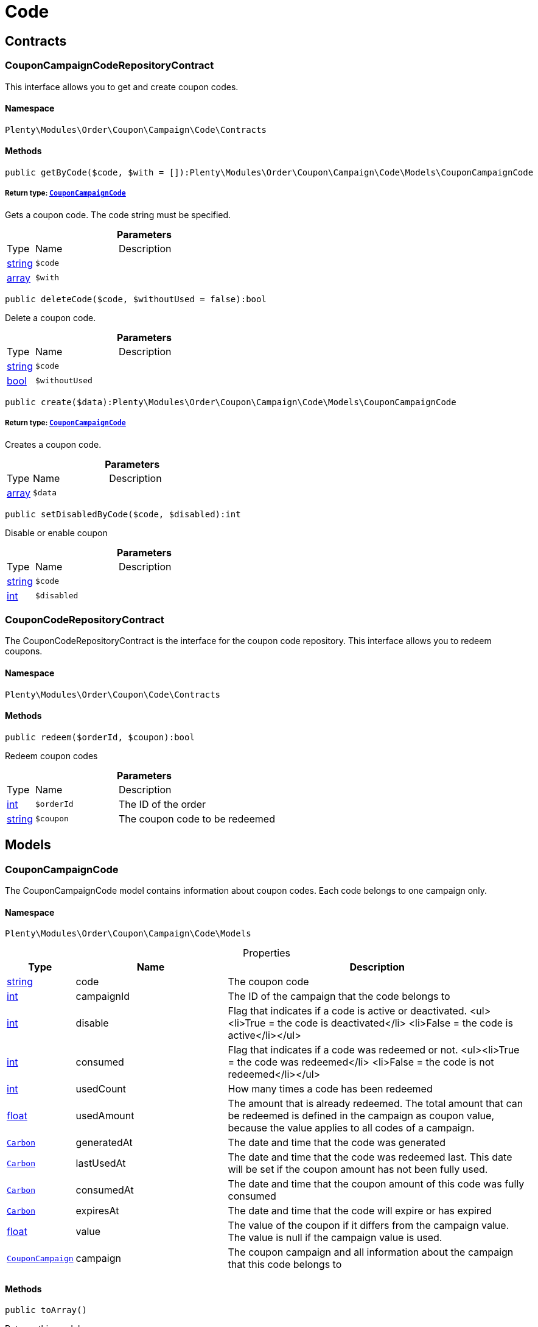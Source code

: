 :table-caption!:
:example-caption!:
:source-highlighter: prettify
:sectids!:
[[order_code]]
= Code

[[order_code_contracts]]
== Contracts
[[order_contracts_couponcampaigncoderepositorycontract]]
=== CouponCampaignCodeRepositoryContract

This interface allows you to get and create coupon codes.



==== Namespace

`Plenty\Modules\Order\Coupon\Campaign\Code\Contracts`






==== Methods

[source%nowrap, php]
----

public getByCode($code, $with = []):Plenty\Modules\Order\Coupon\Campaign\Code\Models\CouponCampaignCode

----

    


===== *Return type:*        xref:Order.adoc#order_models_couponcampaigncode[`CouponCampaignCode`]


Gets a coupon code. The code string must be specified.

.*Parameters*
[cols="10%,30%,60%"]
|===
|Type |Name |Description
|link:http://php.net/string[string^]
a|`$code`
a|

|link:http://php.net/array[array^]
a|`$with`
a|
|===


[source%nowrap, php]
----

public deleteCode($code, $withoutUsed = false):bool

----

    





Delete a coupon code.

.*Parameters*
[cols="10%,30%,60%"]
|===
|Type |Name |Description
|link:http://php.net/string[string^]
a|`$code`
a|

|link:http://php.net/bool[bool^]
a|`$withoutUsed`
a|
|===


[source%nowrap, php]
----

public create($data):Plenty\Modules\Order\Coupon\Campaign\Code\Models\CouponCampaignCode

----

    


===== *Return type:*        xref:Order.adoc#order_models_couponcampaigncode[`CouponCampaignCode`]


Creates a coupon code.

.*Parameters*
[cols="10%,30%,60%"]
|===
|Type |Name |Description
|link:http://php.net/array[array^]
a|`$data`
a|
|===


[source%nowrap, php]
----

public setDisabledByCode($code, $disabled):int

----

    





Disable or enable coupon

.*Parameters*
[cols="10%,30%,60%"]
|===
|Type |Name |Description
|link:http://php.net/string[string^]
a|`$code`
a|

|link:http://php.net/int[int^]
a|`$disabled`
a|
|===



[[order_contracts_couponcoderepositorycontract]]
=== CouponCodeRepositoryContract

The CouponCodeRepositoryContract is the interface for the coupon code repository. This interface allows you to redeem coupons.



==== Namespace

`Plenty\Modules\Order\Coupon\Code\Contracts`






==== Methods

[source%nowrap, php]
----

public redeem($orderId, $coupon):bool

----

    





Redeem coupon codes

.*Parameters*
[cols="10%,30%,60%"]
|===
|Type |Name |Description
|link:http://php.net/int[int^]
a|`$orderId`
a|The ID of the order

|link:http://php.net/string[string^]
a|`$coupon`
a|The coupon code to be redeemed
|===


[[order_code_models]]
== Models
[[order_models_couponcampaigncode]]
=== CouponCampaignCode

The CouponCampaignCode model contains information about coupon codes. Each code belongs to one campaign only.



==== Namespace

`Plenty\Modules\Order\Coupon\Campaign\Code\Models`





.Properties
[cols="10%,30%,60%"]
|===
|Type |Name |Description

|link:http://php.net/string[string^]
    a|code
    a|The coupon code
|link:http://php.net/int[int^]
    a|campaignId
    a|The ID of the campaign that the code belongs to
|link:http://php.net/int[int^]
    a|disable
    a|Flag that indicates if a code is active or deactivated.
<ul><li>True = the code is deactivated</li>
	<li>False = the code is active</li></ul>
|link:http://php.net/int[int^]
    a|consumed
    a|Flag that indicates if a code was redeemed or not.
<ul><li>True = the code was redeemed</li>
	<li>False = the code is not redeemed</li></ul>
|link:http://php.net/int[int^]
    a|usedCount
    a|How many times a code has been redeemed
|link:http://php.net/float[float^]
    a|usedAmount
    a|The amount that is already redeemed. The total amount that can be redeemed is defined in the campaign as coupon value, because the value applies to all codes of a campaign.
|        xref:Miscellaneous.adoc#miscellaneous_carbon_carbon[`Carbon`]
    a|generatedAt
    a|The date and time that the code was generated
|        xref:Miscellaneous.adoc#miscellaneous_carbon_carbon[`Carbon`]
    a|lastUsedAt
    a|The date and time that the code was redeemed last. This date will be set if the coupon amount has not been fully used.
|        xref:Miscellaneous.adoc#miscellaneous_carbon_carbon[`Carbon`]
    a|consumedAt
    a|The date and time that the coupon amount of this code was fully consumed
|        xref:Miscellaneous.adoc#miscellaneous_carbon_carbon[`Carbon`]
    a|expiresAt
    a|The date and time that the code will expire or has expired
|link:http://php.net/float[float^]
    a|value
    a|The value of the coupon if it differs from the campaign value. The value is null if the campaign value is used.
|        xref:Order.adoc#order_models_couponcampaign[`CouponCampaign`]
    a|campaign
    a|The coupon campaign and all information about the campaign that this code belongs to
|===


==== Methods

[source%nowrap, php]
----

public toArray()

----

    





Returns this model as an array.

[[order_order]]
= Order

[[order_order_models]]
== Models
[[order_models_giftcardcode]]
=== GiftCardCode

Model that holds gift card codes.



==== Namespace

`Plenty\Modules\Order\Coupon\Campaign\Code\Order\Models`





.Properties
[cols="10%,30%,60%"]
|===
|Type |Name |Description

|link:http://php.net/int[int^]
    a|id
    a|The ID of the gift card code
|link:http://php.net/int[int^]
    a|orderItemId
    a|The order item ID
|link:http://php.net/int[int^]
    a|campaignId
    a|The campaign ID
|link:http://php.net/string[string^]
    a|code
    a|The coupon code
|link:http://php.net/string[string^]
    a|sender
    a|The name of the sender
|link:http://php.net/string[string^]
    a|receiver
    a|The name of the receiver
|link:http://php.net/string[string^]
    a|message
    a|The message
|===


==== Methods

[source%nowrap, php]
----

public toArray()

----

    





Returns this model as an array.


[[order_models_couponcodeorder]]
=== CouponCodeOrder

The CouponCodeOrder model.



==== Namespace

`Plenty\Modules\Order\Coupon\Code\Order\Models`





.Properties
[cols="10%,30%,60%"]
|===
|Type |Name |Description

|link:http://php.net/int[int^]
    a|corderItemId
    a|The ID of the order item that the coupon was redeemed for
|link:http://php.net/int[int^]
    a|campaignId
    a|The ID of the campaign that the coupon belongs to
|link:http://php.net/string[string^]
    a|code
    a|The coupon code
|link:http://php.net/string[string^]
    a|type
    a|The display type of the redeemed coupon
The following display types are available:<ul>
<li>disposable</li>
<li>fixed_vat</li>
<li>fixed</li>
<li>percental</li>
<li>undefined</li>
</ul>
|link:http://php.net/float[float^]
    a|amount
    a|The redeemed amount of the coupon
|link:http://php.net/string[string^]
    a|vatRate
    a|The redeemed vat rate of the coupon
|===


==== Methods

[source%nowrap, php]
----

public toArray()

----

    





Returns this model as an array.


[[order_models_order]]
=== Order

The model of the order.



==== Namespace

`Plenty\Modules\Order\Models`





.Properties
[cols="10%,30%,60%"]
|===
|Type |Name |Description

|link:http://php.net/int[int^]
    a|id
    a|The ID of the order
|link:http://php.net/int[int^]
    a|typeId
    a|The ID of the order type
                                                              It is possible to define individual order types. However,
                                                              the following types are available by default:
<ul>
    <li>1 = Sales order</li>
    <li>2 = Delivery</li>
    <li>3 = Returns</li>
    <li>4 = Credit note</li>
    <li>5 = Warranty</li>
    <li>6 = Repair</li>
    <li>7 = Offer</li>
    <li>8 = Advance order</li>
    <li>9 = Multi-order</li>
    <li>10 = Multi credit note</li>
    <li>11 = Multi delivery</li>
    <li>12 = Reorder</li>
    <li>13 = Partial delivery</li>
    <li>14 = Subscription</li>
    <li>15 = Redistribution</li>
</ul>
|link:http://php.net/int[int^]
    a|methodOfPaymentId
    a|The ID of the order's payment method (read only)
|link:http://php.net/int[int^]
    a|shippingProfileId
    a|The ID of the order's shipping profile (read only)
|link:http://php.net/string[string^]
    a|paymentStatus
    a|The payment status of the order (read only)
|link:http://php.net/float[float^]
    a|statusId
    a|The ID of the order status
|link:http://php.net/string[string^]
    a|statusName
    a|The name for the status ID (read only)
|link:http://php.net/int[int^]
    a|ownerId
    a|The user ID of the order's owner
|link:http://php.net/float[float^]
    a|referrerId
    a|The referrer ID of the order
|
    a|createdAt
    a|The date that the order was created
|
    a|updatedAt
    a|The date that the order was updated last
|link:http://php.net/int[int^]
    a|plentyId
    a|The plenty ID of the client that the order belongs to
|link:http://php.net/int[int^]
    a|locationId
    a|The ID of the location that the order belongs to
|link:http://php.net/bool[bool^]
    a|roundTotalsOnly
    a|True means only the order's total amounts are rounded, false the order item price is rounded too. (read-only)
|link:http://php.net/int[int^]
    a|numberOfDecimals
    a|The number of decimals this order was rounded with. (read-only)
|link:http://php.net/string[string^]
    a|lockStatus
    a|The lock status of the order. The following statuses are available:
<ul>
 <li>unlocked</li>
 <li>permanentlyLocked</li>
 <li>reversibleLocked</li>
</ul>
|link:http://php.net/bool[bool^]
    a|hasTaxRelevantDocuments
    a|
|        xref:Account.adoc#account_models_address[`Address`]
    a|billingAddress
    a|The invoice address of the order
|        xref:Account.adoc#account_models_address[`Address`]
    a|deliveryAddress
    a|The delivery address of the order
|        xref:Authentication.adoc#authentication_models_user[`User`]
    a|owner
    a|The owner of the order
|link:http://php.net/bool[bool^]
    a|hasDeliveryOrders
    a|Has the order delivery orders?
|
    a|addresses
    a|The address objects that are associated with the order.
|
    a|addressRelations
    a|The address relations for this order.
|
    a|orderItems
    a|The order items that are associated with the order.
|
    a|properties
    a|The order properties that are associated with the order.
|
    a|relations
    a|The order relation reference instances that are associated with the order.
|
    a|amounts
    a|The order amounts that are associated with the order.
|
    a|comments
    a|The order comments.
|        xref:Accounting.adoc#accounting_models_accountinglocation[`AccountingLocation`]
    a|location
    a|The accounting location of the order.
|
    a|payments
    a|The payments that are associated with the order.
|
    a|orderReferences
    a|The order references.
|
    a|reverseOrderReferences
    a|The sub order references showing on the current order .
|
    a|originOrderReferences
    a|The references of other orders, e.g. returns or credit notes, associated with the order.
|
    a|shippingPackages
    a|The shipping packages that are associated with the order.
|
    a|documents
    a|The documents that are associated with the order.
|
    a|returnLabels
    a|The order returns documents that are associated with the order.
|
    a|dates
    a|The dates of the order. Can contain many different dates with their types like:
<ul>
<li>1 = Delete date</li>
<li>2 = Entry date</li>
<li>3 = Payment date</li>
<li>4 = Delivery date</li>
</ul>
|        xref:Order.adoc#order_models_order[`Order`]
    a|originOrder
    a|The origin order of this order. If this order is the origin, this attribute is null. (deprecated)
|        xref:Order.adoc#order_models_order[`Order`]
    a|parentOrder
    a|The parent order of this order. If this order has no parent, this attribute is null. (deprecated)
|
    a|originOrders
    a|The origin orders of this order.
|
    a|parentOrders
    a|The parent orders of this order.
|
    a|childOrders
    a|All orders referencing the current order as parent.
|        xref:Order.adoc#order_models_orderamount[`OrderAmount`]
    a|systemAmount
    a|The order amount in the system currency.
|        xref:Order.adoc#order_models_orderamount[`OrderAmount`]
    a|amount
    a|The order amount in foreign currency if exists. Otherwise the amount in system currency.
|        xref:Account.adoc#account_models_contact[`Contact`]
    a|contactSender
    a|The associated contact for the contact-sender relation.
|        xref:Account.adoc#account_models_contact[`Contact`]
    a|contactReceiver
    a|The associated contact for the contact-receiver relation.
|        xref:Stockmanagement.adoc#stockmanagement_models_warehouse[`Warehouse`]
    a|warehouseSender
    a|The associated warehouse for the warehouse-sender relation.
|        xref:Stockmanagement.adoc#stockmanagement_models_warehouse[`Warehouse`]
    a|warehouseReceiver
    a|The associated warehouse for the warehouse-receiver relation.
|        xref:Order.adoc#order_models_ordertransactionsums[`OrderTransactionSums`]
    a|transactionSums
    a|The sums of all order item transactions.
|        xref:Order.adoc#order_models_orderpaymentterms[`OrderPaymentTerms`]
    a|paymentTerms
    a|The payment terms of this order.
|===


==== Methods

[source%nowrap, php]
----

public toArray()

----

    





Returns this model as an array.


[[order_models_orderamount]]
=== OrderAmount

The order amount model.



==== Namespace

`Plenty\Modules\Order\Models`





.Properties
[cols="10%,30%,60%"]
|===
|Type |Name |Description

|link:http://php.net/int[int^]
    a|id
    a|The ID of the order amount.
|link:http://php.net/int[int^]
    a|orderId
    a|The ID of the order that the amount belongs to.
|link:http://php.net/bool[bool^]
    a|isSystemCurrency
    a|Flag that states if the current currency is the same as system currency or not.
|link:http://php.net/bool[bool^]
    a|isNet
    a|Flag that states if the invoice is net or not. If the invoice is not net, it is gross.
|link:http://php.net/string[string^]
    a|currency
    a|The currency of the amounts.
|link:http://php.net/float[float^]
    a|exchangeRate
    a|The exchange rate for converting the current currency into the system currency.
|link:http://php.net/float[float^]
    a|netTotal
    a|The total net amount of the order.
|link:http://php.net/float[float^]
    a|grossTotal
    a|The total gross amount of the order.
|link:http://php.net/float[float^]
    a|vatTotal
    a|The total vat amount of the order.
|link:http://php.net/float[float^]
    a|invoiceTotal
    a|The total invoice amount.
|link:http://php.net/float[float^]
    a|paidAmount
    a|The order amount that is already paid.
|link:http://php.net/float[float^]
    a|prepaidAmount
    a|This is deprecated and will be removed in the next version. Please use <code>$giftCardAmount</code> instead.
|link:http://php.net/float[float^]
    a|giftCardAmount
    a|The amount that comes from gift cards that were redeemed when placing the order
The gift cards amount does not reduce the invoice total, but reduces the amount that still needs to be paid.
The amount that still needs to paid is not an own parameter because the amount can be calculated by subtracting the gift cards amount from the invoice total.
|link:http://php.net/float[float^]
    a|shippingCostsGross
    a|The gross shipping costs.
|link:http://php.net/float[float^]
    a|shippingCostsNet
    a|The net shipping costs.
|
    a|createdAt
    a|The date that the amount was created.
|
    a|updatedAt
    a|The date that the amount was updated last.
|        xref:Order.adoc#order_models_order[`Order`]
    a|order
    a|The order that this amount belongs to.
|
    a|vats
    a|The vat amounts
|===


==== Methods

[source%nowrap, php]
----

public toArray()

----

    





Returns this model as an array.


[[order_models_orderamountvat]]
=== OrderAmountVat

The order amount vat model.



==== Namespace

`Plenty\Modules\Order\Models`





.Properties
[cols="10%,30%,60%"]
|===
|Type |Name |Description

|link:http://php.net/int[int^]
    a|id
    a|The ID of the VAT information of an order amount
|link:http://php.net/int[int^]
    a|orderAmountId
    a|The ID of the order amount that the VAT information belong to
|link:http://php.net/int[int^]
    a|countryVatId
    a|The ID of the VAT configuration
|link:http://php.net/int[int^]
    a|vatField
    a|The ID of the VAT rate's field [0,1,2,3].
|link:http://php.net/float[float^]
    a|vatRate
    a|The actual VAT rate that was used, e.g. 19%.
|link:http://php.net/float[float^]
    a|value
    a|The VAT amount of money given in the same currency as the order amount.
|link:http://php.net/float[float^]
    a|netTotal
    a|The net amount for the current vat rate.
|link:http://php.net/float[float^]
    a|grossTotal
    a|The gross amount for the current vat rate.
|
    a|createdAt
    a|The date that the VAT was created.
|
    a|updatedAt
    a|The date that the VAT was updated last.
|        xref:Order.adoc#order_models_orderamount[`OrderAmount`]
    a|orderAmount
    a|The OrderAmount model that the OrderAmountVat belongs to.
|===


==== Methods

[source%nowrap, php]
----

public toArray()

----

    





Returns this model as an array.


[[order_models_orderitem]]
=== OrderItem

The order item model. Items, shipping costs, coupons, surcharges etc. are all displayed as order items.



==== Namespace

`Plenty\Modules\Order\Models`





.Properties
[cols="10%,30%,60%"]
|===
|Type |Name |Description

|link:http://php.net/int[int^]
    a|id
    a|The ID of the order item
|link:http://php.net/int[int^]
    a|orderId
    a|The ID of the order that the order item belongs to
|link:http://php.net/int[int^]
    a|typeId
    a|The ID of the order item type
<ul>
<li>VARIATION			=	1</li>
<li>ITEM_BUNDLE			=	2</li>
<li>BUNDLE_COMPONENT		=	3</li>
<li>PROMOTIONAL_COUPON	=	4</li>
<li>GIFT_CARD			=	5</li>
<li>SHIPPING_COSTS		=	6</li>
<li>PAYMENT_SURCHARGE	=	7</li>
<li>GIFT_WRAP			=	8</li>
<li>UNASSIGEND_VARIATION	=	9</li>
<li>DEPOSIT				=	10</li>
<li>ORDER				=	11</li>
<li>DUNNING_CHARGE		=   12</li>
<li>ITEM_SET		        =   13</li>
<li>SET_COMPONENT		=   14</li>
</ul>
|link:http://php.net/float[float^]
    a|referrerId
    a|The ID of order item referrer
|link:http://php.net/int[int^]
    a|itemVariationId
    a|The ID of the item variation
|link:http://php.net/float[float^]
    a|quantity
    a|The quantity.
|link:http://php.net/string[string^]
    a|orderItemName
    a|The name of the order item
|link:http://php.net/string[string^]
    a|attributeValues
    a|The attribute value names
|link:http://php.net/int[int^]
    a|shippingProfileId
    a|The ID of the order item's shipping profile
|link:http://php.net/int[int^]
    a|countryVatId
    a|The ID of the country vat
|link:http://php.net/int[int^]
    a|vatField
    a|The vat id (0-3).
|link:http://php.net/float[float^]
    a|vatRate
    a|The vat amount, e.g. 19.0 for 19% VAT.
|link:http://php.net/int[int^]
    a|position
    a|The order items position in the order.
|link:http://php.net/int[int^]
    a|warehouseId
    a|The ID of the warehouse.
|
    a|createdAt
    a|The date at which the order item was created.
|
    a|updatedAt
    a|The date that the order item was last updated.
|        xref:Order.adoc#order_models_orderitemamount[`OrderItemAmount`]
    a|systemAmount
    a|The order item's amount in the system currency.
|        xref:Order.adoc#order_models_orderitemamount[`OrderItemAmount`]
    a|amount
    a|The order item's amount in the order currency. If the order currency is the same as the system currency this amount is the same.
|        xref:Order.adoc#order_models_order[`Order`]
    a|order
    a|The order that the property belongs to.
|        xref:Order.adoc#order_models_orderitemtype[`OrderItemType`]
    a|type
    a|The order item type
|        xref:Accounting.adoc#accounting_models_vat[`Vat`]
    a|countryVat
    a|The country vat instance.
|        xref:Item.adoc#item_models_variation[`Variation`]
    a|variation
    a|The item variation in the position.
|
    a|amounts
    a|The order item amounts that belong to the order item.
|
    a|properties
    a|The order item properties that belong to the order item.
|
    a|orderProperties
    a|The order item order properties that belong to the order item.
|
    a|orderDates
    a|The dates of the associated order.
|
    a|dates
    a|The dates of the order item. Can contain many different dates with their types. The following types are currently available:
<ul>
<li>Deleted on = 1</li>
<li>Created on = 2</li>
<li>Paid date = 3</li>
<li>Last update = 4</li>
<li>Completed on = 5</li>
<li>Return date = 6</li>
<li>Payment due date = 7</li>
<li>Estimated shipping date = 8</li>
<li>Start date = 9</li>
<li>End date = 10</li>
<li>Possible delivery date = 11</li>
<li>Market transfer date = 12</li>
</ul>
|
    a|references
    a|The order item references.
|
    a|referencedBy
    a|The order item references which reference this order item.
|
    a|giftCardCodes
    a|The gift card codes that belong to the order item.
|link:http://php.net/array[array^]
    a|transactions
    a|The transactions that belong to the order item
|link:http://php.net/array[array^]
    a|serialNumbers
    a|The serial numbers that belong to the order item
|link:http://php.net/array[array^]
    a|variationBarcodes
    a|The barcodes that belong to the variation of the order item
|
    a|comments
    a|The order item comments.
|
    a|warehouselocations
    a|<b>DEPRECATED</b> The order items warehouse locations.
|        xref:Order.adoc#order_models_orderitemtransactionsums[`OrderItemTransactionSums`]
    a|transactionSums
    a|The sums of all order item transactions.
|===


==== Methods

[source%nowrap, php]
----

public toArray()

----

    





Returns this model as an array.


[[order_models_orderitemamount]]
=== OrderItemAmount

The order item amount model. Order item amount refers to amounts of money.



==== Namespace

`Plenty\Modules\Order\Models`





.Properties
[cols="10%,30%,60%"]
|===
|Type |Name |Description

|link:http://php.net/int[int^]
    a|id
    a|The ID of the order item amount.
|link:http://php.net/int[int^]
    a|orderItemId
    a|The ID of the order item that the amount belongs to.
|link:http://php.net/bool[bool^]
    a|isSystemCurrency
    a|Flag that indicates if the current currency is the same as the system currency or not.
|link:http://php.net/string[string^]
    a|currency
    a|The currency of the amounts.
|link:http://php.net/float[float^]
    a|exchangeRate
    a|The exchange rate for converting the current currency into the system currency.
|link:http://php.net/float[float^]
    a|purchasePrice
    a|The purchase price of the variation.
|link:http://php.net/float[float^]
    a|priceOriginalGross
    a|The original gross price without any surcharges or discounts.
|link:http://php.net/float[float^]
    a|priceOriginalNet
    a|The original net price without any surcharges or discounts.
|link:http://php.net/float[float^]
    a|priceGross
    a|The total gross price including surcharges and discounts [READONLY].
|link:http://php.net/float[float^]
    a|priceNet
    a|The total net price including surcharges and discounts [READONLY].
|link:http://php.net/float[float^]
    a|surcharge
    a|The surcharge as gross amount.
|link:http://php.net/float[float^]
    a|discount
    a|The discount can be a percentage or a fixed value.
|link:http://php.net/bool[bool^]
    a|isPercentage
    a|Flag that indicates if a discount is given as a percentage or as a fixed value.
|
    a|createdAt
    a|The date that the amount was created.
|
    a|updatedAt
    a|The date that the amount was last updated.
|        xref:Order.adoc#order_models_orderitem[`OrderItem`]
    a|orderItem
    a|The order item that the amount belongs to.
|===


==== Methods

[source%nowrap, php]
----

public toArray()

----

    





Returns this model as an array.


[[order_models_orderitemorderproperty]]
=== OrderItemOrderProperty

This model contains the order properties that are assigned to order items.



==== Namespace

`Plenty\Modules\Order\Models`





.Properties
[cols="10%,30%,60%"]
|===
|Type |Name |Description

|link:http://php.net/int[int^]
    a|propertyId
    a|The ID of the order property
|link:http://php.net/int[int^]
    a|orderItemId
    a|The ID of the order item of the current order item order property
|link:http://php.net/string[string^]
    a|value
    a|The value for the order property
|link:http://php.net/string[string^]
    a|fileUrl
    a|The URL of the order property
|link:http://php.net/string[string^]
    a|name
    a|The name of the order property
|link:http://php.net/string[string^]
    a|type
    a|The type of the order property
|===


==== Methods

[source%nowrap, php]
----

public toArray()

----

    





Returns this model as an array.


[[order_models_orderitemtransactionsums]]
=== OrderItemTransactionSums

The order item transaction sums model.



==== Namespace

`Plenty\Modules\Order\Models`





.Properties
[cols="10%,30%,60%"]
|===
|Type |Name |Description

|link:http://php.net/int[int^]
    a|orderItemId
    a|The ID of the order item
|link:http://php.net/float[float^]
    a|quantityTransactionsInRegular
    a|The summed up quantity of all transactions with direction 'in' and status 'regular'
|link:http://php.net/float[float^]
    a|quantityTransactionsOutRegular
    a|The summed up quantity of all transactions with direction 'out' and status 'regular'
|link:http://php.net/float[float^]
    a|quantityTransactionsInCancelled
    a|The summed up quantity of all transactions with direction 'in' and status 'cancelled'
|link:http://php.net/float[float^]
    a|quantityTransactionsOutCancelled
    a|The summed up quantity of all transactions with direction 'out' and status 'cancelled'
|link:http://php.net/float[float^]
    a|priceTotalTransactionsInRegular
    a|The summed up price (in the currency of the order) of all transactions with direction 'in' and status 'regular'
|link:http://php.net/float[float^]
    a|priceTotalTransactionsOutRegular
    a|The summed up price (in the currency of the order) of all transactions with direction 'in' and status 'regular'
|link:http://php.net/float[float^]
    a|priceTotalTransactionsInCancelled
    a|The summed up price (in the currency of the order) of all transactions with direction 'out' and status 'cancelled'
|link:http://php.net/float[float^]
    a|priceTotalTransactionsOutCancelled
    a|The summed up price (in the currency of the order) of all transactions with direction 'out' and status 'cancelled'
|link:http://php.net/bool[bool^]
    a|areTransactionsInComplete
    a|Flag that indicates if the item has transactions with direction 'in' of the full item quantity
|link:http://php.net/bool[bool^]
    a|areTransactionsOutComplete
    a|Flag that indicates if the item has transactions with direction 'out' of the full item quantity
|===


==== Methods

[source%nowrap, php]
----

public toArray()

----

    





Returns this model as an array.


[[order_models_orderitemtype]]
=== OrderItemType

The order item type model.



==== Namespace

`Plenty\Modules\Order\Models`





.Properties
[cols="10%,30%,60%"]
|===
|Type |Name |Description

|link:http://php.net/int[int^]
    a|id
    a|The ID of the order item type. The following types are currently available: <br />
<ul>
<li>VARIATION			=	1</li>
<li>ITEM_BUNDLE			=	2</li>
<li>BUNDLE_COMPONENT		=	3</li>
<li>PROMOTIONAL_COUPON	=	4</li>
<li>GIFT_CARD			=	5</li>
<li>SHIPPING_COSTS		=	6</li>
<li>PAYMENT_SURCHARGE	=	7</li>
<li>GIFT_WRAP			=	8</li>
<li>UNASSIGEND_VARIATION	=	9</li>
<li>DEPOSIT				=	10</li>
<li>ORDER				=	11</li>
</ul>
|link:http://php.net/bool[bool^]
    a|isErasable
    a|Flag that indicates if this type can be deleted or not
|link:http://php.net/int[int^]
    a|position
    a|The position for sorting
|
    a|names
    a|The names of the order item types
|===


==== Methods

[source%nowrap, php]
----

public toArray()

----

    





Returns this model as an array.


[[order_models_orderitemtypename]]
=== OrderItemTypeName

The order item type name model.



==== Namespace

`Plenty\Modules\Order\Models`





.Properties
[cols="10%,30%,60%"]
|===
|Type |Name |Description

|link:http://php.net/int[int^]
    a|id
    a|The ID of the type name
|link:http://php.net/int[int^]
    a|typeId
    a|The related type id.
|link:http://php.net/string[string^]
    a|name
    a|The type name.
|link:http://php.net/string[string^]
    a|lang
    a|The ISO 639-1 language code for the name, e.g. "en" for English
|        xref:Order.adoc#order_models_orderitemtype[`OrderItemType`]
    a|type
    a|The order item type instance.
|===


==== Methods

[source%nowrap, php]
----

public toArray()

----

    





Returns this model as an array.


[[order_models_orderitemwarehouselocation]]
=== OrderItemWarehouseLocation

&lt;b&gt;DEPRECATED&lt;/b&gt; The order item warehouse location model. Order item warehouse locations
 *                                             refer to the location of an order item, in a specific warehouse.



==== Namespace

`Plenty\Modules\Order\Models`





.Properties
[cols="10%,30%,60%"]
|===
|Type |Name |Description

|link:http://php.net/int[int^]
    a|orderItemId
    a|The Id of the order item, that the warehouse location is
associated with.
|link:http://php.net/int[int^]
    a|warehouseLocationId
    a|The Id of the warehouse location, this order item is associated
with.
|link:http://php.net/float[float^]
    a|quantity
    a|The quantity stored at the warehouse location
|link:http://php.net/string[string^]
    a|bestBeforeDate
    a|The best before date
|link:http://php.net/string[string^]
    a|batch
    a|The batch
|        xref:Warehouse.adoc#warehouse_models_warehouselocation[`WarehouseLocation`]
    a|warehouseLocation
    a|The warehouse location of the item
|===


==== Methods

[source%nowrap, php]
----

public toArray()

----

    





Returns this model as an array.


[[order_models_orderpaymentterms]]
=== OrderPaymentTerms

The order payment terms model.



==== Namespace

`Plenty\Modules\Order\Models`





.Properties
[cols="10%,30%,60%"]
|===
|Type |Name |Description

|link:http://php.net/int[int^]
    a|id
    a|The ID of the early payment discount.
|link:http://php.net/int[int^]
    a|orderId
    a|The ID of the order.
|link:http://php.net/float[float^]
    a|earlyPaymentDiscount
    a|The early payment discount in percent.
|link:http://php.net/int[int^]
    a|earlyPaymentDiscountDays
    a|The allowed number of days for the discount.
|link:http://php.net/int[int^]
    a|valutaDays
    a|The valuta given in days.
|link:http://php.net/int[int^]
    a|paymentAllowedDays
    a|The allowed number of days for the payment.
|
    a|createdAt
    a|The date the model was created.
|
    a|updatedAt
    a|The date the model was last updated.
|        xref:Order.adoc#order_models_order[`Order`]
    a|order
    a|The order of this early payment discount.
|===


==== Methods

[source%nowrap, php]
----

public toArray()

----

    





Returns this model as an array.


[[order_models_orderreference]]
=== OrderReference

The order reference model. Each OrderReference has an origin order (the most top order) and a referenced order (&#039;parent&#039; or &#039;reorder&#039;).



==== Namespace

`Plenty\Modules\Order\Models`





.Properties
[cols="10%,30%,60%"]
|===
|Type |Name |Description

|link:http://php.net/int[int^]
    a|id
    a|The id of the order reference entry.
|link:http://php.net/int[int^]
    a|orderId
    a|The order id.
|link:http://php.net/int[int^]
    a|originOrderId
    a|The id of the origin order.
|link:http://php.net/int[int^]
    a|referenceOrderId
    a|The id of the referenced order.
|link:http://php.net/string[string^]
    a|referenceType
    a|The reference type ("parent" or "reorder") of the referenced order.
|        xref:Order.adoc#order_models_order[`Order`]
    a|order
    a|
|        xref:Order.adoc#order_models_order[`Order`]
    a|originOrder
    a|The origin order of the order.
|        xref:Order.adoc#order_models_order[`Order`]
    a|referenceOrder
    a|The referenced order of the order.
|===


==== Methods

[source%nowrap, php]
----

public toArray()

----

    





Returns this model as an array.


[[order_models_ordertransactionsums]]
=== OrderTransactionSums

The order transaction sums model.



==== Namespace

`Plenty\Modules\Order\Models`





.Properties
[cols="10%,30%,60%"]
|===
|Type |Name |Description

|link:http://php.net/int[int^]
    a|orderId
    a|The ID of the order
|link:http://php.net/float[float^]
    a|quantityAllItems
    a|The summed up quantity of all items
|link:http://php.net/float[float^]
    a|quantityTransactionsInRegular
    a|The summed up quantity of all transactions with direction 'in' and status 'regular'
|link:http://php.net/float[float^]
    a|quantityTransactionsOutRegular
    a|The summed up quantity of all transactions with direction 'out' and status 'regular'
|link:http://php.net/float[float^]
    a|quantityTransactionsInCancelled
    a|The summed up quantity of all transactions with direction 'in' and status 'cancelled'
|link:http://php.net/float[float^]
    a|quantityTransactionsOutCancelled
    a|The summed up quantity of all transactions with direction 'out' and status 'cancelled'
|link:http://php.net/float[float^]
    a|priceTotalTransactionsInRegular
    a|The summed up price (in the currency of the order) of all transactions with direction 'in' and status 'regular'
|link:http://php.net/float[float^]
    a|priceTotalTransactionsOutRegular
    a|The summed up price (in the currency of the order) of all transactions with direction 'in' and status 'regular'
|link:http://php.net/float[float^]
    a|priceTotalTransactionsInCancelled
    a|The summed up price (in the currency of the order) of all transactions with direction 'out' and status 'cancelled'
|link:http://php.net/float[float^]
    a|priceTotalTransactionsOutCancelled
    a|The summed up price (in the currency of the order) of all transactions with direction 'out' and status 'cancelled'
|link:http://php.net/bool[bool^]
    a|areTransactionsInComplete
    a|Flag that indicates if all items have transactions with direction 'in' of the full item quantity
|link:http://php.net/bool[bool^]
    a|areTransactionsOutComplete
    a|Flag that indicates if all items have transactions with direction 'out' of the full item quantity
|===


==== Methods

[source%nowrap, php]
----

public toArray()

----

    





Returns this model as an array.


[[order_models_ordertype]]
=== OrderType

The order type model.



==== Namespace

`Plenty\Modules\Order\Models`





.Properties
[cols="10%,30%,60%"]
|===
|Type |Name |Description

|link:http://php.net/int[int^]
    a|id
    a|The ID of the order type
|link:http://php.net/bool[bool^]
    a|isErasable
    a|Flag that states if this type can be deleted or not.
|link:http://php.net/int[int^]
    a|position
    a|The position for sorting
|
    a|names
    a|The names of the order item types.
|===


==== Methods

[source%nowrap, php]
----

public toArray()

----

    





Returns this model as an array.


[[order_models_ordertypename]]
=== OrderTypeName

The order type name model.



==== Namespace

`Plenty\Modules\Order\Models`





.Properties
[cols="10%,30%,60%"]
|===
|Type |Name |Description

|link:http://php.net/int[int^]
    a|id
    a|The ID of the type name
|link:http://php.net/int[int^]
    a|typeId
    a|The ID of the type
|link:http://php.net/string[string^]
    a|name
    a|The type name.
|link:http://php.net/string[string^]
    a|lang
    a|The ISO 639-1 language code for the name, e.g. "en" for English
|        xref:Order.adoc#order_models_ordertype[`OrderType`]
    a|type
    a|The order type instance.
|===


==== Methods

[source%nowrap, php]
----

public toArray()

----

    





Returns this model as an array.


[[order_models_pricecalculationresultitem]]
=== PriceCalculationResultItem

price calculation result item



==== Namespace

`Plenty\Modules\Order\Models`





.Properties
[cols="10%,30%,60%"]
|===
|Type |Name |Description

|link:http://php.net/float[float^]
    a|total
    a|
|link:http://php.net/float[float^]
    a|totalNet
    a|
|link:http://php.net/float[float^]
    a|totalGross
    a|
|link:http://php.net/float[float^]
    a|totalVat
    a|
|link:http://php.net/int[int^]
    a|highestVatId
    a|
|link:http://php.net/array[array^]
    a|netAmountsMap
    a|
|link:http://php.net/array[array^]
    a|vatAmountsMap
    a|
|===


==== Methods

[source%nowrap, php]
----

public toArray()

----

    





Returns this model as an array.

[[order_order_contracts]]
== Contracts
[[order_contracts_orderamountrepositorycontract]]
=== OrderAmountRepositoryContract

This interface allows you to get and list order amounts and their vats.



==== Namespace

`Plenty\Modules\Order\Contracts`






==== Methods

[source%nowrap, php]
----

public getByOrderId($orderId, $currency = null):Plenty\Modules\Order\Models\OrderAmount

----

    


===== *Return type:*        xref:Order.adoc#order_models_orderamount[`OrderAmount`]


Get an order amount for an order in a currency. The ID of the order must be specified. The currency is optional. If no currency is specified, the order amount entry will be returned in the default system currency.

.*Parameters*
[cols="10%,30%,60%"]
|===
|Type |Name |Description
|link:http://php.net/int[int^]
a|`$orderId`
a|The ID of the order

|link:http://php.net/string[string^]
a|`$currency`
a|The currency of the order amount
|===


[source%nowrap, php]
----

public getById($id):Plenty\Modules\Order\Models\OrderAmount

----

    


===== *Return type:*        xref:Order.adoc#order_models_orderamount[`OrderAmount`]


Get an order amount. The ID of the order amount must be specified.

.*Parameters*
[cols="10%,30%,60%"]
|===
|Type |Name |Description
|link:http://php.net/int[int^]
a|`$id`
a|The ID of the order amount
|===


[source%nowrap, php]
----

public listByOrderId($orderId):array

----

    





List all order amounts of an order. The ID of the order must be specified.

.*Parameters*
[cols="10%,30%,60%"]
|===
|Type |Name |Description
|link:http://php.net/int[int^]
a|`$orderId`
a|The ID of the order
|===



[[order_contracts_orderitemrepositorycontract]]
=== OrderItemRepositoryContract

The OrderItemRepositoryContract is the interface for the order item repository. This interface allows you to find, create and update order items. An order item can be e.g. items, surcharges and coupons. Each order item is given a unique id, which links it to a specific order.



==== Namespace

`Plenty\Modules\Order\Contracts`






==== Methods

[source%nowrap, php]
----

public getOrderItem($orderItemId):Plenty\Modules\Order\Models\OrderItem

----

    


===== *Return type:*        xref:Order.adoc#order_models_orderitem[`OrderItem`]


Get an order item

.*Parameters*
[cols="10%,30%,60%"]
|===
|Type |Name |Description
|link:http://php.net/int[int^]
a|`$orderItemId`
a|The ID of the order item
|===


[source%nowrap, php]
----

public deleteOrderItem($orderId, $orderItemId):bool

----

    





Delete an order item

.*Parameters*
[cols="10%,30%,60%"]
|===
|Type |Name |Description
|link:http://php.net/int[int^]
a|`$orderId`
a|The ID of the order that the item belongs to.

|link:http://php.net/int[int^]
a|`$orderItemId`
a|The ID of the order item to be deleted.
|===


[source%nowrap, php]
----

public search($orderId, $page = 1, $itemsPerPage = 50, $with = [], $sortBy = &quot;id&quot;, $sortOrder = &quot;asc&quot;):Plenty\Repositories\Models\PaginatedResult

----

    


===== *Return type:*        xref:Miscellaneous.adoc#miscellaneous_models_paginatedresult[`PaginatedResult`]


Search order items

.*Parameters*
[cols="10%,30%,60%"]
|===
|Type |Name |Description
|link:http://php.net/int[int^]
a|`$orderId`
a|

|link:http://php.net/int[int^]
a|`$page`
a|

|link:http://php.net/int[int^]
a|`$itemsPerPage`
a|

|link:http://php.net/array[array^]
a|`$with`
a|

|link:http://php.net/string[string^]
a|`$sortBy`
a|

|link:http://php.net/string[string^]
a|`$sortOrder`
a|
|===


[source%nowrap, php]
----

public setFilters($filters = []):void

----

    





Sets the filter array.

.*Parameters*
[cols="10%,30%,60%"]
|===
|Type |Name |Description
|link:http://php.net/array[array^]
a|`$filters`
a|
|===


[source%nowrap, php]
----

public getFilters():void

----

    





Returns the filter array.

[source%nowrap, php]
----

public getConditions():void

----

    





Returns a collection of parsed filters as Condition object

[source%nowrap, php]
----

public clearFilters():void

----

    





Clears the filter array.

[source%nowrap, php]
----

public clearCriteria():void

----

    





Resets all Criteria filters by creating a new instance of the builder object.

[source%nowrap, php]
----

public applyCriteriaFromFilters():void

----

    





Applies criteria classes to the current repository.


[[order_contracts_orderrepositorycontract]]
=== OrderRepositoryContract

The OrderRepositoryContract is the interface for the order repository. This interface allows you to find, create and update orders. There are many different order types and the data returned depends on the order type.



==== Namespace

`Plenty\Modules\Order\Contracts`






==== Methods

[source%nowrap, php]
----

public findOrderById($orderId, $with = []):Plenty\Modules\Order\Models\Order

----

    


===== *Return type:*        xref:Order.adoc#order_models_order[`Order`]


Get an order

.*Parameters*
[cols="10%,30%,60%"]
|===
|Type |Name |Description
|link:http://php.net/int[int^]
a|`$orderId`
a|The ID of the order

|link:http://php.net/array[array^]
a|`$with`
a|The relations to load in the order instance, one of "addresses", "events", "dates", "relation", "reference", "location", "payments", "documents" and "comments".
|===


[source%nowrap, php]
----

public findOrderByExternalOrderId($externalOrderId, $with = []):Plenty\Modules\Order\Models\Order

----

    


===== *Return type:*        xref:Order.adoc#order_models_order[`Order`]


Get an order by external order ID

.*Parameters*
[cols="10%,30%,60%"]
|===
|Type |Name |Description
|link:http://php.net/string[string^]
a|`$externalOrderId`
a|

|link:http://php.net/array[array^]
a|`$with`
a|
|===


[source%nowrap, php]
----

public createOrder($data, $coupon = null):Plenty\Modules\Order\Models\Order

----

    


===== *Return type:*        xref:Order.adoc#order_models_order[`Order`]


Create an order

.*Parameters*
[cols="10%,30%,60%"]
|===
|Type |Name |Description
|link:http://php.net/array[array^]
a|`$data`
a|The order data. The properties that are required to create an order can be found in the order model.

|link:http://php.net/string[string^]
a|`$coupon`
a|A coupon code or a list of coupon codes to be redeemed in the order.
|===


[source%nowrap, php]
----

public updateOrder($data, $orderId):Plenty\Modules\Order\Models\Order

----

    


===== *Return type:*        xref:Order.adoc#order_models_order[`Order`]


Update an order

.*Parameters*
[cols="10%,30%,60%"]
|===
|Type |Name |Description
|link:http://php.net/array[array^]
a|`$data`
a|The order data. The properties that are required to update an order can be found in the order model.

|link:http://php.net/int[int^]
a|`$orderId`
a|The ID of the order
|===


[source%nowrap, php]
----

public deleteOrder($orderId):bool

----

    





Delete an order

.*Parameters*
[cols="10%,30%,60%"]
|===
|Type |Name |Description
|link:http://php.net/int[int^]
a|`$orderId`
a|The ID of the order
|===


[source%nowrap, php]
----

public undeleteOrder($orderId, $status):Plenty\Modules\Order\Models\Order

----

    


===== *Return type:*        xref:Order.adoc#order_models_order[`Order`]


Restore an order

.*Parameters*
[cols="10%,30%,60%"]
|===
|Type |Name |Description
|link:http://php.net/int[int^]
a|`$orderId`
a|The ID of the order

|link:http://php.net/float[float^]
a|`$status`
a|The status of the order
|===


[source%nowrap, php]
----

public isDeleted($orderId):bool

----

    





Checks whether an order has been deleted or not.

.*Parameters*
[cols="10%,30%,60%"]
|===
|Type |Name |Description
|link:http://php.net/int[int^]
a|`$orderId`
a|The ID of the order
|===


[source%nowrap, php]
----

public findSchedulerById($schedulerId):Plenty\Modules\Order\Scheduler\Models\OrderScheduler

----

    


===== *Return type:*        xref:Order.adoc#order_models_orderscheduler[`OrderScheduler`]


Get a scheduler order

.*Parameters*
[cols="10%,30%,60%"]
|===
|Type |Name |Description
|link:http://php.net/int[int^]
a|`$schedulerId`
a|The ID of the scheduler order
|===


[source%nowrap, php]
----

public allOrdersByContact($contactId, $page = 1, $itemsPerPage = 50, $with = []):Plenty\Repositories\Models\PaginatedResult

----

    


===== *Return type:*        xref:Miscellaneous.adoc#miscellaneous_models_paginatedresult[`PaginatedResult`]


List orders of a contact

.*Parameters*
[cols="10%,30%,60%"]
|===
|Type |Name |Description
|link:http://php.net/int[int^]
a|`$contactId`
a|The ID of the contact

|link:http://php.net/int[int^]
a|`$page`
a|The page to get. The default page that will be returned is page 1.

|link:http://php.net/int[int^]
a|`$itemsPerPage`
a|The number of orders to be displayed per page. The default number of orders per page is 50.

|link:http://php.net/array[array^]
a|`$with`
a|The relations to load in the Order instance. Valid are "addresses", "events", "dates", "relation", "reference", "location", "payments", "documents" and "comments".
|===


[source%nowrap, php]
----

public allOrdersBySupplier($contactId, $page = 1, $itemsPerPage = 50, $with = []):Plenty\Repositories\Models\PaginatedResult

----

    


===== *Return type:*        xref:Miscellaneous.adoc#miscellaneous_models_paginatedresult[`PaginatedResult`]


List orders that include one or more variations from a supplier

.*Parameters*
[cols="10%,30%,60%"]
|===
|Type |Name |Description
|link:http://php.net/int[int^]
a|`$contactId`
a|The ID of the contact (supplier id)

|link:http://php.net/int[int^]
a|`$page`
a|The page to get. The default page that will be returned is page 1.

|link:http://php.net/int[int^]
a|`$itemsPerPage`
a|The number of orders to be displayed per page. The default number of orders per page is 50.

|link:http://php.net/array[array^]
a|`$with`
a|The relations to load in the Order instance. Valid are "addresses", "events", "dates", "relation", "reference", "location", "payments", "documents" and "comments".
|===


[source%nowrap, php]
----

public allOrdersByContactSender($contactId, $page = 1, $itemsPerPage = 50, $with = []):Plenty\Repositories\Models\PaginatedResult

----

    


===== *Return type:*        xref:Miscellaneous.adoc#miscellaneous_models_paginatedresult[`PaginatedResult`]


List orders sent by a contact

.*Parameters*
[cols="10%,30%,60%"]
|===
|Type |Name |Description
|link:http://php.net/int[int^]
a|`$contactId`
a|The ID of the contact

|link:http://php.net/int[int^]
a|`$page`
a|The page to get. The default page that will be returned is page 1.

|link:http://php.net/int[int^]
a|`$itemsPerPage`
a|The number of orders to be displayed per page. The default number of orders per page is 50.

|link:http://php.net/array[array^]
a|`$with`
a|The relations to load in the Order instance. Valid are "addresses", "events", "dates", "relation", "reference", "location", "payments", "documents" and "comments".
|===


[source%nowrap, php]
----

public getLatestOrderByContactId($contactId, $with = []):Plenty\Modules\Order\Models\Order

----

    


===== *Return type:*        xref:Order.adoc#order_models_order[`Order`]


Get latest order of a contact

.*Parameters*
[cols="10%,30%,60%"]
|===
|Type |Name |Description
|link:http://php.net/int[int^]
a|`$contactId`
a|The ID of the contact

|link:http://php.net/array[array^]
a|`$with`
a|The relations to load in the Order instance. The relations available are: "addresses", "events", "dates", "relation", "reference", "location", "payments", "documents" and "comments".
If you want to load relations, you need to include at least one, but you can also include several or all.
|===


[source%nowrap, php]
----

public searchOrders($page = 1, $itemsPerPage = 50, $with = []):Plenty\Repositories\Models\PaginatedResult

----

    


===== *Return type:*        xref:Miscellaneous.adoc#miscellaneous_models_paginatedresult[`PaginatedResult`]


Lists orders

.*Parameters*
[cols="10%,30%,60%"]
|===
|Type |Name |Description
|link:http://php.net/int[int^]
a|`$page`
a|The page to get. The default page that will be returned is page 1.

|link:http://php.net/int[int^]
a|`$itemsPerPage`
a|The number of orders to be displayed per page. The default number of orders per page is 50.

|link:http://php.net/array[array^]
a|`$with`
a|The relations to load in the Order instance. Valid are "addresses", "events", "dates", "relation", "reference", "location", "payments", "documents" and "comments".
|===


[source%nowrap, php]
----

public getPackageNumbers($orderId):array

----

    





List package numbers of an order

.*Parameters*
[cols="10%,30%,60%"]
|===
|Type |Name |Description
|link:http://php.net/int[int^]
a|`$orderId`
a|The ID of the order
|===


[source%nowrap, php]
----

public cancelOrder($orderId, $data):void

----

    





Cancel an order

.*Parameters*
[cols="10%,30%,60%"]
|===
|Type |Name |Description
|link:http://php.net/int[int^]
a|`$orderId`
a|The ID of the order

|link:http://php.net/array[array^]
a|`$data`
a|The request data
|===


[source%nowrap, php]
----

public findOrderByAccessKey($orderId, $accessKey):Plenty\Modules\Order\Models\Order

----

    


===== *Return type:*        xref:Order.adoc#order_models_order[`Order`]


Find the order for the given order ID and access key.

.*Parameters*
[cols="10%,30%,60%"]
|===
|Type |Name |Description
|link:http://php.net/int[int^]
a|`$orderId`
a|The ID of the order to be checked.

|link:http://php.net/string[string^]
a|`$accessKey`
a|The access key, that belongs to the order.
|===


[source%nowrap, php]
----

public generateAccessKey($orderId):string

----

    





Generate an access key for the given order ID.

.*Parameters*
[cols="10%,30%,60%"]
|===
|Type |Name |Description
|link:http://php.net/int[int^]
a|`$orderId`
a|
|===


[source%nowrap, php]
----

public completeOrder($orderId, $data = []):Plenty\Modules\Order\Models\Order

----

    


===== *Return type:*        xref:Order.adoc#order_models_order[`Order`]


Complete an incomplete order.

.*Parameters*
[cols="10%,30%,60%"]
|===
|Type |Name |Description
|link:http://php.net/int[int^]
a|`$orderId`
a|The ID of the order

|link:http://php.net/array[array^]
a|`$data`
a|Additional data. Currently only the statusId can be specified.
|===


[source%nowrap, php]
----

public createMultiOrderByContact($contactId):Plenty\Modules\Order\Models\Order

----

    


===== *Return type:*        xref:Order.adoc#order_models_order[`Order`]


Creates a multi order for a specific contact

.*Parameters*
[cols="10%,30%,60%"]
|===
|Type |Name |Description
|link:http://php.net/int[int^]
a|`$contactId`
a|
|===


[source%nowrap, php]
----

public setOrderStatus45($orderId):Plenty\Modules\Order\Models\Order

----

    


===== *Return type:*        xref:Order.adoc#order_models_order[`Order`]


Deprecated : Set order status to 4 or 5

.*Parameters*
[cols="10%,30%,60%"]
|===
|Type |Name |Description
|link:http://php.net/int[int^]
a|`$orderId`
a|
|===


[source%nowrap, php]
----

public setFilters($filters = []):void

----

    





Sets the filter array.

.*Parameters*
[cols="10%,30%,60%"]
|===
|Type |Name |Description
|link:http://php.net/array[array^]
a|`$filters`
a|
|===


[source%nowrap, php]
----

public getFilters():void

----

    





Returns the filter array.

[source%nowrap, php]
----

public getConditions():void

----

    





Returns a collection of parsed filters as Condition object

[source%nowrap, php]
----

public clearFilters():void

----

    





Clears the filter array.

[[order_order_events]]
== Events
[[order_events_ordercreated]]
=== OrderCreated

An event class fired after a new order is created. The order type is not relevant.
 * 	At the same time also type depended events will be fired, like ReturnsCreated or CreditNoteCreated.



==== Namespace

`Plenty\Modules\Order\Events`






==== Methods

[source%nowrap, php]
----

public __construct($order):void

----

    





OrderEvent constructor.

.*Parameters*
[cols="10%,30%,60%"]
|===
|Type |Name |Description
|        xref:Order.adoc#order_models_order[`Order`]
a|`$order`
a|
|===


[source%nowrap, php]
----

public getOrder():Plenty\Modules\Order\Models\Order

----

    


===== *Return type:*        xref:Order.adoc#order_models_order[`Order`]


Get the order instance.


[[order_events_orderevent]]
=== OrderEvent

A base event class for all order events. Each order event expects an order instance.



==== Namespace

`Plenty\Modules\Order\Events`






==== Methods

[source%nowrap, php]
----

public __construct($order):void

----

    





OrderEvent constructor.

.*Parameters*
[cols="10%,30%,60%"]
|===
|Type |Name |Description
|        xref:Order.adoc#order_models_order[`Order`]
a|`$order`
a|
|===


[source%nowrap, php]
----

public getOrder():Plenty\Modules\Order\Models\Order

----

    


===== *Return type:*        xref:Order.adoc#order_models_order[`Order`]


Get the order instance.


[[order_events_orderfullypaid]]
=== OrderFullyPaid

An Event class fired after a payment assignment when the order is fully paid.



==== Namespace

`Plenty\Modules\Order\Events`






==== Methods

[source%nowrap, php]
----

public __construct($order):void

----

    





OrderEvent constructor.

.*Parameters*
[cols="10%,30%,60%"]
|===
|Type |Name |Description
|        xref:Order.adoc#order_models_order[`Order`]
a|`$order`
a|
|===


[source%nowrap, php]
----

public getOrder():Plenty\Modules\Order\Models\Order

----

    


===== *Return type:*        xref:Order.adoc#order_models_order[`Order`]


Get the order instance.


[[order_events_orderoverpaid]]
=== OrderOverpaid

An event class will be fired after a payment is assigned and if the order is overpaid.



==== Namespace

`Plenty\Modules\Order\Events`






==== Methods

[source%nowrap, php]
----

public __construct($order):void

----

    





OrderEvent constructor.

.*Parameters*
[cols="10%,30%,60%"]
|===
|Type |Name |Description
|        xref:Order.adoc#order_models_order[`Order`]
a|`$order`
a|
|===


[source%nowrap, php]
----

public getOrder():Plenty\Modules\Order\Models\Order

----

    


===== *Return type:*        xref:Order.adoc#order_models_order[`Order`]


Get the order instance.


[[order_events_orderpaidevent]]
=== OrderPaidEvent

A base Event class for all order paid events.



==== Namespace

`Plenty\Modules\Order\Events`






==== Methods

[source%nowrap, php]
----

public __construct($order):void

----

    





OrderEvent constructor.

.*Parameters*
[cols="10%,30%,60%"]
|===
|Type |Name |Description
|        xref:Order.adoc#order_models_order[`Order`]
a|`$order`
a|
|===


[source%nowrap, php]
----

public getOrder():Plenty\Modules\Order\Models\Order

----

    


===== *Return type:*        xref:Order.adoc#order_models_order[`Order`]


Get the order instance.


[[order_events_orderpartlypaid]]
=== OrderPartlyPaid

An Event class fired after a payment is assigned and if the order is only partly paid.



==== Namespace

`Plenty\Modules\Order\Events`






==== Methods

[source%nowrap, php]
----

public __construct($order):void

----

    





OrderEvent constructor.

.*Parameters*
[cols="10%,30%,60%"]
|===
|Type |Name |Description
|        xref:Order.adoc#order_models_order[`Order`]
a|`$order`
a|
|===


[source%nowrap, php]
----

public getOrder():Plenty\Modules\Order\Models\Order

----

    


===== *Return type:*        xref:Order.adoc#order_models_order[`Order`]


Get the order instance.


[[order_events_orderpaymentassigned]]
=== OrderPaymentAssigned

An Event class fired after a payment was assigned to an order.
 * After this event one of the following events will be fired, depending the payment status of the order:
 *	 OrderPrepaid, OrderPartlyPaid, OrderFullyPaid, OrderOverpaid.



==== Namespace

`Plenty\Modules\Order\Events`






==== Methods

[source%nowrap, php]
----

public __construct($order, $payment):void

----

    





OrderPaymentAssigned constructor.

.*Parameters*
[cols="10%,30%,60%"]
|===
|Type |Name |Description
|        xref:Order.adoc#order_models_order[`Order`]
a|`$order`
a|

|        xref:Payment.adoc#payment_models_payment[`Payment`]
a|`$payment`
a|
|===


[source%nowrap, php]
----

public getPayment():Plenty\Modules\Payment\Models\Payment

----

    


===== *Return type:*        xref:Payment.adoc#payment_models_payment[`Payment`]


Get the payment.

[source%nowrap, php]
----

public getOrder():Plenty\Modules\Order\Models\Order

----

    


===== *Return type:*        xref:Order.adoc#order_models_order[`Order`]


Get the order instance.


[[order_events_orderprepaid]]
=== OrderPrepaid

An Event class fired after a payment is assigned and if the order is paid in advance.



==== Namespace

`Plenty\Modules\Order\Events`






==== Methods

[source%nowrap, php]
----

public __construct($order):void

----

    





OrderEvent constructor.

.*Parameters*
[cols="10%,30%,60%"]
|===
|Type |Name |Description
|        xref:Order.adoc#order_models_order[`Order`]
a|`$order`
a|
|===


[source%nowrap, php]
----

public getOrder():Plenty\Modules\Order\Models\Order

----

    


===== *Return type:*        xref:Order.adoc#order_models_order[`Order`]


Get the order instance.


[[order_events_subscriptionchildordercreated]]
=== SubscriptionChildOrderCreated

An event class fired after a new order for a subscription is created. The order type is not relevant.
 * 	At the same time also type depended events will be fired, like ReturnsCreated or CreditNoteCreated.



==== Namespace

`Plenty\Modules\Order\Events`






==== Methods

[source%nowrap, php]
----

public __construct($order):void

----

    





OrderEvent constructor.

.*Parameters*
[cols="10%,30%,60%"]
|===
|Type |Name |Description
|        xref:Order.adoc#order_models_order[`Order`]
a|`$order`
a|
|===


[source%nowrap, php]
----

public getOrder():Plenty\Modules\Order\Models\Order

----

    


===== *Return type:*        xref:Order.adoc#order_models_order[`Order`]


Get the order instance.

[[order_order_exceptions]]
== Exceptions
[[order_exceptions_orderduplicateexception]]
=== OrderDuplicateException

Exception when duplicate order is created.



==== Namespace

`Plenty\Modules\Order\Exceptions`






==== Methods

[source%nowrap, php]
----

public getMessage():void

----

    







[source%nowrap, php]
----

public getCode():void

----

    







[source%nowrap, php]
----

public getFile():void

----

    







[source%nowrap, php]
----

public getLine():void

----

    







[source%nowrap, php]
----

public getTrace():void

----

    







[source%nowrap, php]
----

public getPrevious():void

----

    







[source%nowrap, php]
----

public getTraceAsString():void

----

    







[[order_order_services]]
== Services
[[order_services_ordercreatedtypeservice]]
=== OrderCreatedTypeService

This class is used as an event listener as well as a service for registering events. The class allows to register event classes to extend the OrderCreated event for custom order types.



==== Namespace

`Plenty\Modules\Order\Services`






==== Methods

[source%nowrap, php]
----

public handle($created):void

----

    





Reacts upon the OrderCreated event

.*Parameters*
[cols="10%,30%,60%"]
|===
|Type |Name |Description
|        xref:Order.adoc#order_events_ordercreated[`OrderCreated`]
a|`$created`
a|The event instance.
|===


[source%nowrap, php]
----

public static addEventForType($typeId, $className):void

----

    





Create event class for a custom order type

.*Parameters*
[cols="10%,30%,60%"]
|===
|Type |Name |Description
|link:http://php.net/int[int^]
a|`$typeId`
a|The ID of the custom order type.

|link:http://php.net/string[string^]
a|`$className`
a|The name of the event class.
|===


[source%nowrap, php]
----

public static removeEventForType($typeId, $className):void

----

    





Delete event class from a custom order type

.*Parameters*
[cols="10%,30%,60%"]
|===
|Type |Name |Description
|link:http://php.net/int[int^]
a|`$typeId`
a|The ID of the custom order type.

|link:http://php.net/string[string^]
a|`$className`
a|The name of the event class.
|===


[[order_campaign]]
= Campaign

[[order_campaign_contracts]]
== Contracts
[[order_contracts_couponcampaignrepositorycontract]]
=== CouponCampaignRepositoryContract

This is the contract for the coupon campaign repository. It allows you to get coupon campaigns.



==== Namespace

`Plenty\Modules\Order\Coupon\Campaign\Contracts`






==== Methods

[source%nowrap, php]
----

public findById($id):Plenty\Modules\Order\Coupon\Campaign\Models\CouponCampaign

----

    


===== *Return type:*        xref:Order.adoc#order_models_couponcampaign[`CouponCampaign`]


Get a coupon campaign

.*Parameters*
[cols="10%,30%,60%"]
|===
|Type |Name |Description
|
a|`$id`
a|The ID of the coupon campaign
|===


[source%nowrap, php]
----

public findByEmailPlaceholder($placeholder):Plenty\Modules\Order\Coupon\Campaign\Models\CouponCampaign

----

    


===== *Return type:*        xref:Order.adoc#order_models_couponcampaign[`CouponCampaign`]


Get the CouponCampaign model from the database by emailPlaceholder.

.*Parameters*
[cols="10%,30%,60%"]
|===
|Type |Name |Description
|link:http://php.net/string[string^]
a|`$placeholder`
a|The email placeholder to search the database by
|===


[source%nowrap, php]
----

public findByCouponCode($couponCode):Plenty\Modules\Order\Coupon\Campaign\Models\CouponCampaign

----

    


===== *Return type:*        xref:Order.adoc#order_models_couponcampaign[`CouponCampaign`]


Get the coupon campaign of a coupon code

.*Parameters*
[cols="10%,30%,60%"]
|===
|Type |Name |Description
|link:http://php.net/string[string^]
a|`$couponCode`
a|The coupon code to search the database by
|===


[source%nowrap, php]
----

public getCouponDisplayType($couponCodeValidation):string

----

    





Get the display type of a coupon

.*Parameters*
[cols="10%,30%,60%"]
|===
|Type |Name |Description
|        xref:Order.adoc#order_models_couponcodevalidation[`CouponCodeValidation`]
a|`$couponCodeValidation`
a|
|===


[source%nowrap, php]
----

public create($data):Plenty\Modules\Order\Coupon\Campaign\Models\CouponCampaign

----

    


===== *Return type:*        xref:Order.adoc#order_models_couponcampaign[`CouponCampaign`]


Create a coupon campaign

.*Parameters*
[cols="10%,30%,60%"]
|===
|Type |Name |Description
|link:http://php.net/array[array^]
a|`$data`
a|
|===


[source%nowrap, php]
----

public modifyCampaignUsage($couponCampaignId, $operator, $field):void

----

    





Modifies the two counter &#039;used&#039; and &#039;unused&#039;

.*Parameters*
[cols="10%,30%,60%"]
|===
|Type |Name |Description
|link:http://php.net/int[int^]
a|`$couponCampaignId`
a|ID of the Coupon Campaign

|link:http://php.net/string[string^]
a|`$operator`
a|How should the usage been modified ( '+' or '-' )

|link:http://php.net/string[string^]
a|`$field`
a|Usage type to modify ( 'used' or 'unused' )
|===


[source%nowrap, php]
----

public delete($couponCampaignId):bool

----

    





Delete a coupon campaign

.*Parameters*
[cols="10%,30%,60%"]
|===
|Type |Name |Description
|link:http://php.net/int[int^]
a|`$couponCampaignId`
a|The ID of the coupon campaign
|===


[source%nowrap, php]
----

public update($data):Plenty\Modules\Order\Coupon\Campaign\Models\CouponCampaign

----

    


===== *Return type:*        xref:Order.adoc#order_models_couponcampaign[`CouponCampaign`]


update a coupon campaign

.*Parameters*
[cols="10%,30%,60%"]
|===
|Type |Name |Description
|link:http://php.net/array[array^]
a|`$data`
a|
|===


[[order_campaign_models]]
== Models
[[order_models_couponcampaign]]
=== CouponCampaign

The CouponCampaign model contains all information of a campaign.



==== Namespace

`Plenty\Modules\Order\Coupon\Campaign\Models`





.Properties
[cols="10%,30%,60%"]
|===
|Type |Name |Description

|link:http://php.net/int[int^]
    a|id
    a|The ID of a coupon campaign
|link:http://php.net/string[string^]
    a|externalId
    a|DEPRECATED! The external ID of a coupon campaign
|link:http://php.net/string[string^]
    a|name
    a|The name of the coupon campaign
|link:http://php.net/int[int^]
    a|variable
    a|The variable to display coupon codes in emails. There are only 10 variables available. A variable may only be used for one campaign. The variable names follow this pattern: CouponCode + Number e.g. CouponCode1.
|link:http://php.net/bool[bool^]
    a|isPermittedForExternalReferrers
    a|Flag that indicates whether or not coupons can be redeemed if a customer enters the online store from an external referrer.
<ul><li>TRUE = The coupon can be redeemed if the customer enters the online store from an external referrer </li>
<li>FALSE = The coupon can not be redeemed</li></ul>
|link:http://php.net/bool[bool^]
    a|includeShipping
    a|The discount also applies to shipping costs. The property will be only be set if the discount type fixed is set.
|link:http://php.net/int[int^]
    a|unusedCodesCount
    a|The number of codes that have been redeemed
|link:http://php.net/int[int^]
    a|usedCodesCount
    a|The number of codes that have not been redeemed
|link:http://php.net/string[string^]
    a|endsAt
    a|The date that the campaign ends
|link:http://php.net/string[string^]
    a|startsAt
    a|The date that the campaign starts
|link:http://php.net/float[float^]
    a|minOrderValue
    a|The minimum order value that needs to be reached for the coupon to be redeemed. If the value is not reached the coupon will not be redeemed.
|link:http://php.net/int[int^]
    a|codeDurationWeeks
    a|The number of weeks that codes of this campaign can be redeemed after they have been generated.
|link:http://php.net/string[string^]
    a|codeAssignment
    a|The code assignment is only relevant for vouchers. Codes can either be generated every time a voucher is bought or a code from a previously created list of codes can be used. The two options available are generate and use_existing.
<ul><li>generate = a new code is generated on demand</li>
<li>use_existing = the code already exists and is taken from a previously entered list of codes</li></ul>
|link:http://php.net/string[string^]
    a|codeLength
    a|There are 3 different length available. The code can be 6, 16, 24 or 32 characters long.
|link:http://php.net/string[string^]
    a|usage
    a|The usage defines what the coupon codes from this campaign can be used for. There are three options available:
<ul><li>single_and_subscription = The codes can be used for single orders and subscription orders</li>
<li>single_order = The codes can be used for single orders only</li>
<li>subscription = The codes can be used for subscriptions only</li></ul>
|link:http://php.net/string[string^]
    a|concept
    a|The campaign concept defines how many codes belong to a campaign. The concept interacts with the redeem type that is explained next. There are two concept options available:
<ul><li>single_code = The campaign has only one code</li>
<li>multi_code = The campaign has several codes</li></ul>
|link:http://php.net/string[string^]
    a|redeemType
    a|The redeem type defines how many times a code of a campaign can be redeemed. There are 4 redeem types available:
<ul><li>multi_redeem_per_user = Each customer is allowed to redeem the same code several times</li>
<li>single_redeem_per_user =  Each customer can only redeem the same code once</li>
<li>redeem_until_value_reached = A code can be entered several times by the same customer or by different customers, but only until the coupon value is depleted</li>
<li>unique_redeem = The code can be redeemed once. If several customers get the same code, only the first customer to enter the code can use it.</li></ul>
The redeem type interacts with the concept. Pay attention to the combination these two options form.
|link:http://php.net/string[string^]
    a|discountType
    a|There are 4 discount types available:
<ul><li>fixed = The coupon value is a fixed amount of money. This discount type is the only one that makes sense for coupons that are sold in the online store. The actual amount of money needs to be set with the value property.</li>
<li>percent = The discount is given as percentage and the actual value depends on the purchase. The actual number of percent need to be set with the value property.</li>
<li>item = The discount applies to entire items. A typical example would be - Buy 1 get 1 free - or in other words - Get 2 for the price of 1. The number of items the customer gets and the number of items the customer has to pay for need to be set with itemDiscountToPay and itemDiscountToBuy.</li>
<li>shipping = The shipping does not cost anything. The cost will be set to zero no matter what the actual shipping costs are.</li></ul>
|link:http://php.net/int[int^]
    a|itemDiscountToPay
    a|The number of items that the customer has to pay for. This number needs to be compared to the number of items the customer receives, itemDiscountToBuy
|link:http://php.net/int[int^]
    a|itemDiscountToBuy
    a|The number of items that the customer receives, but he or she only has to pay for the number of items set with itemDiscountToPay.
|link:http://php.net/string[string^]
    a|campaignType
    a|The two campaign types available are coupon or voucher.
|link:http://php.net/string[string^]
    a|couponType
    a|The coupon type is only for campaigns that have the campaign type coupon. The two coupon types available are promotion and sales.
|link:http://php.net/string[string^]
    a|description
    a|The description of the campaign
|link:http://php.net/float[float^]
    a|value
    a|The actual discount value of a coupon. The value needs to be set for the two discount types fixed and percent.
|        xref:Miscellaneous.adoc#miscellaneous_eloquent_collection[`Collection`]
    a|codes
    a|The codes and information about the codes that belong to this CouponCampaign
|        xref:Miscellaneous.adoc#miscellaneous_eloquent_collection[`Collection`]
    a|references
    a|These references are available
<ul>
                                           <li>category =</li>
    <li>item =</li>
                                           <li>webstore =</li>
                                           <li>customer_group =</li>
                                           <li>customer_type =</li>
                                       </ul>
|===


==== Methods

[source%nowrap, php]
----

public toArray()

----

    





Returns this model as an array.

[[order_reference]]
= Reference

[[order_reference_contracts]]
== Contracts
[[order_contracts_couponcampaignreferencerepositorycontract]]
=== CouponCampaignReferenceRepositoryContract

This is the contract for the coupon campaign reference repository. It allows you to get and create coupon campaigns references.



==== Namespace

`Plenty\Modules\Order\Coupon\Campaign\Reference\Contracts`






==== Methods

[source%nowrap, php]
----

public findByCouponCampaignId($couponCampaignId):Illuminate\Support\Collection

----

    


===== *Return type:*        xref:Miscellaneous.adoc#miscellaneous_support_collection[`Collection`]


Get a coupon campaign

.*Parameters*
[cols="10%,30%,60%"]
|===
|Type |Name |Description
|link:http://php.net/int[int^]
a|`$couponCampaignId`
a|The ID of the coupon campaign
|===


[source%nowrap, php]
----

public create($data):Illuminate\Support\Collection

----

    


===== *Return type:*        xref:Miscellaneous.adoc#miscellaneous_support_collection[`Collection`]


Create a Coupon Campaign reference

.*Parameters*
[cols="10%,30%,60%"]
|===
|Type |Name |Description
|link:http://php.net/array[array^]
a|`$data`
a|
|===


[[order_reference_models]]
== Models
[[order_models_couponcampaignreference]]
=== CouponCampaignReference

The CouponCampaignReference model contains all information of a campaign reference.



==== Namespace

`Plenty\Modules\Order\Coupon\Campaign\Reference\Models`





.Properties
[cols="10%,30%,60%"]
|===
|Type |Name |Description

|link:http://php.net/int[int^]
    a|campaignId
    a|The ID of a coupon campaign
|link:http://php.net/string[string^]
    a|referenceType
    a|The reference type defines the type of the reference. There are five reference types available:
<ul>
                                           <li>category =</li>
    <li>item =</li>
                                           <li>webstore =</li>
                                           <li>customer_group =</li>
                                           <li>customer_type =</li>
                                       </ul>
|link:http://php.net/int[int^]
    a|value
    a|The name of the coupon campaign
|===


==== Methods

[source%nowrap, php]
----

public toArray()

----

    





Returns this model as an array.

[[order_contact]]
= Contact

[[order_contact_contracts]]
== Contracts
[[order_contracts_couponcodecontactrepositorycontract]]
=== CouponCodeContactRepositoryContract

This is the contract for the coupon codes by contacts repository. It allows you to list coupon codes redeemed by a contact as well as to create, update and delete redeemed coupon codes.



==== Namespace

`Plenty\Modules\Order\Coupon\Code\Contact\Contracts`






==== Methods

[source%nowrap, php]
----

public create($data):Plenty\Modules\Order\Coupon\Code\Contact\Models\CouponCodeContact

----

    


===== *Return type:*        xref:Order.adoc#order_models_couponcodecontact[`CouponCodeContact`]


Create redeemed coupons for a contact.

.*Parameters*
[cols="10%,30%,60%"]
|===
|Type |Name |Description
|link:http://php.net/array[array^]
a|`$data`
a|The redeemed coupon data. The properties that are required to create an entry can be found in the CouponCodeContact model.
|===


[source%nowrap, php]
----

public update($contactId, $campaignId, $coupon, $data):Plenty\Modules\Order\Coupon\Code\Contact\Models\CouponCodeContact

----

    


===== *Return type:*        xref:Order.adoc#order_models_couponcodecontact[`CouponCodeContact`]


Update a redeemed coupon of a contact.

.*Parameters*
[cols="10%,30%,60%"]
|===
|Type |Name |Description
|link:http://php.net/int[int^]
a|`$contactId`
a|The ID of the contact that redeemed the coupon code

|link:http://php.net/int[int^]
a|`$campaignId`
a|The ID of the coupon campaign

|link:http://php.net/string[string^]
a|`$coupon`
a|The coupon code

|link:http://php.net/array[array^]
a|`$data`
a|The redeemed coupon data. The properties that are required to update an entry can be found in the CouponCodeContact model
|===


[source%nowrap, php]
----

public find($contactId, $campaignId, $coupon):Plenty\Modules\Order\Coupon\Code\Contact\Models\CouponCodeContact

----

    


===== *Return type:*        xref:Order.adoc#order_models_couponcodecontact[`CouponCodeContact`]


Get a redeemed coupon for a contact

.*Parameters*
[cols="10%,30%,60%"]
|===
|Type |Name |Description
|link:http://php.net/int[int^]
a|`$contactId`
a|The ID of the contact which redeemed the coupon code

|link:http://php.net/int[int^]
a|`$campaignId`
a|The ID of the coupon campaign

|link:http://php.net/string[string^]
a|`$coupon`
a|The coupon code
|===


[source%nowrap, php]
----

public findByContact($contactId, $page = 1, $itemsPerPage = 50):Plenty\Repositories\Models\PaginatedResult

----

    


===== *Return type:*        xref:Miscellaneous.adoc#miscellaneous_models_paginatedresult[`PaginatedResult`]


List redeemed coupons for a contact

.*Parameters*
[cols="10%,30%,60%"]
|===
|Type |Name |Description
|link:http://php.net/int[int^]
a|`$contactId`
a|The contact ID as filter for redeemed coupons.

|link:http://php.net/int[int^]
a|`$page`
a|The page to get. The default page that will be returned is page 1.

|link:http://php.net/int[int^]
a|`$itemsPerPage`
a|The number of coupons to be displayed per page. The default number of coupons per page is 50.
|===


[source%nowrap, php]
----

public findByCampaign($campaignId, $page = 1, $itemsPerPage = 50):Plenty\Repositories\Models\PaginatedResult

----

    


===== *Return type:*        xref:Miscellaneous.adoc#miscellaneous_models_paginatedresult[`PaginatedResult`]


List redeemed coupons of a campaign.

.*Parameters*
[cols="10%,30%,60%"]
|===
|Type |Name |Description
|link:http://php.net/int[int^]
a|`$campaignId`
a|The campaign ID as filter for redeemed coupons.

|link:http://php.net/int[int^]
a|`$page`
a|The page to get. The default page that will be returned is page 1.

|link:http://php.net/int[int^]
a|`$itemsPerPage`
a|The number of coupons to be displayed per page. The default number of coupons per page is 50.
|===


[source%nowrap, php]
----

public findByCoupon($coupon, $page = 1, $itemsPerPage = 50):Plenty\Repositories\Models\PaginatedResult

----

    


===== *Return type:*        xref:Miscellaneous.adoc#miscellaneous_models_paginatedresult[`PaginatedResult`]


List redeemed coupons of a coupon code

.*Parameters*
[cols="10%,30%,60%"]
|===
|Type |Name |Description
|link:http://php.net/string[string^]
a|`$coupon`
a|The coupon code

|link:http://php.net/int[int^]
a|`$page`
a|The page to get. The default page that will be returned is page 1.

|link:http://php.net/int[int^]
a|`$itemsPerPage`
a|The number of coupons to be displayed per page. The default number of coupons per page is 50.
|===


[[order_contact_models]]
== Models
[[order_models_couponcodecontact]]
=== CouponCodeContact

The CouponCodeContact model.



==== Namespace

`Plenty\Modules\Order\Coupon\Code\Contact\Models`





.Properties
[cols="10%,30%,60%"]
|===
|Type |Name |Description

|link:http://php.net/string[string^]
    a|code
    a|The coupon code
|link:http://php.net/int[int^]
    a|contactId
    a|The ID of the contact that redeemed the coupon
|link:http://php.net/float[float^]
    a|openAmount
    a|The coupon amount that can still be redeemed
|link:http://php.net/int[int^]
    a|redeemCount
    a|How many times a coupon code has already been redeemed
|
    a|updatedAt
    a|The date that the coupon code was updated last.
|link:http://php.net/int[int^]
    a|campaignId
    a|The ID of the campaign that the coupon belongs to
|link:http://php.net/int[int^]
    a|externalTransactionId
    a|The ID that is assigned to a coupon by the external coupon service provider, when the coupon is redeemed.
|===


==== Methods

[source%nowrap, php]
----

public toArray()

----

    





Returns this model as an array.

[[order_validation]]
= Validation

[[order_validation_contracts]]
== Contracts
[[order_contracts_couponcodevalidatorcontract]]
=== CouponCodeValidatorContract

CouponCodeValidatorContract is the interface for the coupon code validation repository. This interface provides the functionality to validate coupon data.



==== Namespace

`Plenty\Modules\Order\Coupon\Code\Validation\Contracts`






==== Methods

[source%nowrap, php]
----

public validate($validationData):Plenty\Modules\Order\Coupon\Code\Validation\Models\CouponCodeValidation

----

    


===== *Return type:*        xref:Order.adoc#order_models_couponcodevalidation[`CouponCodeValidation`]


Validate a coupon code

.*Parameters*
[cols="10%,30%,60%"]
|===
|Type |Name |Description
|        xref:Order.adoc#order_models_couponcodevalidation[`CouponCodeValidation`]
a|`$validationData`
a|The data to validate a coupon
|===


[[order_validation_models]]
== Models
[[order_models_couponcodevalidation]]
=== CouponCodeValidation

The CouponCodeValidation data model contains all data necessary for validating a coupon.



==== Namespace

`Plenty\Modules\Order\Coupon\Code\Validation\Models`





.Properties
[cols="10%,30%,60%"]
|===
|Type |Name |Description

|link:http://php.net/int[int^]
    a|campaignId
    a|The ID of the campaign
|link:http://php.net/string[string^]
    a|validationType
    a|The type of the campaign. Currently the only type available is plentymarkets.
|
    a|items
    a|The list of items or variations to be validated
|link:http://php.net/int[int^]
    a|contactId
    a|The ID of the contact that wants to redeem the coupon
|link:http://php.net/string[string^]
    a|couponCode
    a|The coupon code
|link:http://php.net/string[string^]
    a|currency
    a|The currency of the purchase
|link:http://php.net/float[float^]
    a|referrer
    a|The order referrer
|link:http://php.net/float[float^]
    a|salesDiscount
    a|The total discount from a coupon applied to an order. The discount is given as gross amount.
|link:http://php.net/float[float^]
    a|salesDiscountNet
    a|The net discount from a coupon applied to an order. The net discount is the total discount minus the vat amount.
|link:http://php.net/float[float^]
    a|itemDiscount
    a|The discount amount applied to items.
|link:http://php.net/float[float^]
    a|itemDiscountNet
    a|The net discount applied to items.
|link:http://php.net/float[float^]
    a|shippingDiscount
    a|The discount applied to shipping costs.
|link:http://php.net/float[float^]
    a|shippingDiscountNet
    a|The net discount applied to shipping costs.
|link:http://php.net/array[array^]
    a|usedVatFields
    a|The vat fields used for the validation
|link:http://php.net/float[float^]
    a|restCouponAmount
    a|The remaining coupon amount
|link:http://php.net/array[array^]
    a|checkedItems
    a|The list of variations that passed the validation
|link:http://php.net/array[array^]
    a|validateParams
    a|Validation parameters
|link:http://php.net/string[string^]
    a|couponCampaignType
    a|The campaign type
|===


==== Methods

[source%nowrap, php]
----

public toArray()

----

    





Returns this model as an array.


[[order_models_couponcodevalidationitem]]
=== CouponCodeValidationItem

The CouponCodeValidationItem model contains all item data needed for validating whether the coupon can be redeemed for these items or not.



==== Namespace

`Plenty\Modules\Order\Coupon\Code\Validation\Models`





.Properties
[cols="10%,30%,60%"]
|===
|Type |Name |Description

|link:http://php.net/float[float^]
    a|amount
    a|The price of a variation multiplied by the quantity
|link:http://php.net/int[int^]
    a|noCoupon
    a|Flag that indicates whether a variation can be bought with a coupon, can exclusively be bought with a coupon or can not be bought with a coupon.
|link:http://php.net/int[int^]
    a|quantity
    a|The quantity of the variation
|link:http://php.net/float[float^]
    a|singlePrice
    a|The price of a single variation
|link:http://php.net/int[int^]
    a|itemId
    a|The ID of the item
|link:http://php.net/int[int^]
    a|vatField
    a|The field of the VAT rate
|===


==== Methods

[source%nowrap, php]
----

public toArray()

----

    





Returns this model as an array.

[[order_currency]]
= Currency

[[order_currency_contracts]]
== Contracts
[[order_contracts_currencyconversionsettingsrepositorycontract]]
=== CurrencyConversionSettingsRepositoryContract

Provides methods for currency conversion data.



==== Namespace

`Plenty\Modules\Order\Currency\Contracts`






==== Methods

[source%nowrap, php]
----

public getCurrencyConversionList():array

----

    





Gets the currency conversion setting.


[[order_contracts_currencyrepositorycontract]]
=== CurrencyRepositoryContract

Provides methods for currency data.



==== Namespace

`Plenty\Modules\Order\Currency\Contracts`






==== Methods

[source%nowrap, php]
----

public getCurrency($currencyIso, $columns = [], $with = []):Plenty\Modules\Order\Currency\Models\Currency

----

    


===== *Return type:*        xref:Order.adoc#order_models_currency[`Currency`]


Get a currency

.*Parameters*
[cols="10%,30%,60%"]
|===
|Type |Name |Description
|link:http://php.net/string[string^]
a|`$currencyIso`
a|The currency ISO 4217 code, e.g. "EUR".

|link:http://php.net/array[array^]
a|`$columns`
a|The attributes to be loaded in the currency instance.

|link:http://php.net/array[array^]
a|`$with`
a|The relations to be loaded in the currency instance. Valid relations are "names" or "countries").
|===


[source%nowrap, php]
----

public getCurrencyList($columns = [], $with = []):void

----

    





Get all currencies supported in the system.

.*Parameters*
[cols="10%,30%,60%"]
|===
|Type |Name |Description
|link:http://php.net/array[array^]
a|`$columns`
a|The attributes to be loaded in the currency instances.

|link:http://php.net/array[array^]
a|`$with`
a|The relations to be loaded in the currency instance. Valid relations are "names" or "countries".
|===


[source%nowrap, php]
----

public getCurrencyCountries($currencyIso, $columns = []):void

----

    





List countries for a currency

.*Parameters*
[cols="10%,30%,60%"]
|===
|Type |Name |Description
|link:http://php.net/string[string^]
a|`$currencyIso`
a|The currency ISO 4217 code, e.g. "EUR".

|link:http://php.net/array[array^]
a|`$columns`
a|The attributes to be loaded in the country instances.
|===


[source%nowrap, php]
----

public getCountryCurrency($countryId, $columns = [], $with = []):Plenty\Modules\Order\Currency\Models\Currency

----

    


===== *Return type:*        xref:Order.adoc#order_models_currency[`Currency`]


Get a currency for a country

.*Parameters*
[cols="10%,30%,60%"]
|===
|Type |Name |Description
|link:http://php.net/int[int^]
a|`$countryId`
a|The country id.

|link:http://php.net/array[array^]
a|`$columns`
a|The attributes to be loaded in the currency instance.

|link:http://php.net/array[array^]
a|`$with`
a|The relations to be loaded in the currency instance ("names" or "countries").
|===


[source%nowrap, php]
----

public getExchangeRate($currencyIso):Plenty\Modules\Order\Currency\Models\CurrencyExchangeRate

----

    


===== *Return type:*        xref:Order.adoc#order_models_currencyexchangerate[`CurrencyExchangeRate`]


Get the exchange rate for a currency

.*Parameters*
[cols="10%,30%,60%"]
|===
|Type |Name |Description
|link:http://php.net/string[string^]
a|`$currencyIso`
a|
|===


[source%nowrap, php]
----

public getExchangeRatesFrom($currencyIso):array

----

    





List exchange rates from a currency

.*Parameters*
[cols="10%,30%,60%"]
|===
|Type |Name |Description
|link:http://php.net/string[string^]
a|`$currencyIso`
a|The currency ISO 4217 code, e.g. "EUR".
|===


[source%nowrap, php]
----

public getExchangeRatesTo($currencyIso):array

----

    





List exchange rates to a currency

.*Parameters*
[cols="10%,30%,60%"]
|===
|Type |Name |Description
|link:http://php.net/string[string^]
a|`$currencyIso`
a|The currency ISO 4217 code, e.g. "EUR".
|===


[[order_currency_models]]
== Models
[[order_models_currency]]
=== Currency

The currency model. The model includes information like the ISO 4217 code and the related currency symbols as well as the countries that a currency is used in.



==== Namespace

`Plenty\Modules\Order\Currency\Models`





.Properties
[cols="10%,30%,60%"]
|===
|Type |Name |Description

|link:http://php.net/string[string^]
    a|currency
    a|The ISO 4217 code and id of the currency.
|link:http://php.net/string[string^]
    a|htmlCode
    a|The html code (entity) for the currency.
|link:http://php.net/string[string^]
    a|unicodeSign
    a|The unicode symbol for the currency. If no unicode symbol exists, the html code will be used.
|link:http://php.net/bool[bool^]
    a|isActive
    a|Flag that indicates if the currency is active in the system or not. Currencies are activated per sales price.
|link:http://php.net/bool[bool^]
    a|isErasable
    a|Flag that indicates if this currency can be deleted or not. <ul><li>False = Currency cannot be deleted</li><li>True = Currency can be deleted</li></ul>
|link:http://php.net/float[float^]
    a|exchangeRate
    a|The current exchange rate for this currency.
|
    a|countries
    a|A list of countries that use the currency.
|
    a|names
    a|A list of names in different languages for the currency.
|===


==== Methods

[source%nowrap, php]
----

public toArray()

----

    





Returns this model as an array.


[[order_models_currencycountryrelation]]
=== CurrencyCountryRelation

The CurrencyCountryRelation model indicates which currency is related to which country.



==== Namespace

`Plenty\Modules\Order\Currency\Models`





.Properties
[cols="10%,30%,60%"]
|===
|Type |Name |Description

|link:http://php.net/int[int^]
    a|id
    a|The ID of the relation
|link:http://php.net/string[string^]
    a|currency
    a|The currency
|link:http://php.net/int[int^]
    a|countryId
    a|The ID of the country
|        xref:Order.adoc#order_models_country[`Country`]
    a|country
    a|The related country information
|        xref:Order.adoc#order_models_currency[`Currency`]
    a|currencyInstance
    a|The related currency information
|===


==== Methods

[source%nowrap, php]
----

public toArray()

----

    





Returns this model as an array.


[[order_models_currencyexchangerate]]
=== CurrencyExchangeRate

The currency exchange rate model.



==== Namespace

`Plenty\Modules\Order\Currency\Models`





.Properties
[cols="10%,30%,60%"]
|===
|Type |Name |Description

|link:http://php.net/float[float^]
    a|exchangeRate
    a|The exchange rate
|===


==== Methods

[source%nowrap, php]
----

public toArray()

----

    





Returns this model as an array.


[[order_models_currencyname]]
=== CurrencyName

The currency name model.



==== Namespace

`Plenty\Modules\Order\Currency\Models`





.Properties
[cols="10%,30%,60%"]
|===
|Type |Name |Description

|link:http://php.net/int[int^]
    a|id
    a|The ID of the currency name
|link:http://php.net/string[string^]
    a|currency
    a|The currency
|link:http://php.net/string[string^]
    a|lang
    a|The language of the currency name
|link:http://php.net/string[string^]
    a|name
    a|The name in the language
|        xref:Order.adoc#order_models_currency[`Currency`]
    a|currencyInstance
    a|The currency instance.
|===


==== Methods

[source%nowrap, php]
----

public toArray()

----

    





Returns this model as an array.

[[order_idea]]
= Idea

[[order_idea_models]]
== Models
[[order_models_export]]
=== Export

The export model for IDEA exports.



==== Namespace

`Plenty\Modules\Order\Export\Pos\Idea\Models`





.Properties
[cols="10%,30%,60%"]
|===
|Type |Name |Description

|link:http://php.net/int[int^]
    a|id
    a|The id of the export entry.
|link:http://php.net/string[string^]
    a|token
    a|The token generated for the export entry.
|link:http://php.net/float[float^]
    a|progress
    a|The progress of the export process.
|link:http://php.net/string[string^]
    a|currentModule
    a|The currently exporting module of the export process.
|link:http://php.net/string[string^]
    a|state
    a|The current state of the export process.
|link:http://php.net/string[string^]
    a|filename
    a|The filename of the export content.
|        xref:Miscellaneous.adoc#miscellaneous_carbon_carbon[`Carbon`]
    a|createdAt
    a|Specifies the creation date of the export entry.
|        xref:Miscellaneous.adoc#miscellaneous_carbon_carbon[`Carbon`]
    a|updatedAt
    a|Specifies the last update date of the export entry.
|        xref:Miscellaneous.adoc#miscellaneous_eloquent_collection[`Collection`]
    a|modules
    a|The modules to be used by the export process.
|        xref:Miscellaneous.adoc#miscellaneous_eloquent_collection[`Collection`]
    a|options
    a|The options for the export process. Currently only "year" is supported as option key.
|===


==== Methods

[source%nowrap, php]
----

public toArray()

----

    





Returns this model as an array.

[[order_method]]
= Method

[[order_method_contracts]]
== Contracts
[[order_contracts_paymentmethodrepositorycontract]]
=== PaymentMethodRepositoryContract

Repository Contract for PaymentMethod



==== Namespace

`Plenty\Modules\Order\Payment\Method\Contracts`






==== Methods

[source%nowrap, php]
----

public getPaymentMethods($countryId, $plentyId = null, $lang = &quot;de&quot;):array

----

    





Gets a list of payment methods

.*Parameters*
[cols="10%,30%,60%"]
|===
|Type |Name |Description
|link:http://php.net/int[int^]
a|`$countryId`
a|

|link:http://php.net/int[int^]
a|`$plentyId`
a|

|link:http://php.net/string[string^]
a|`$lang`
a|
|===


[[order_method_models]]
== Models
[[order_models_paymentmethod]]
=== PaymentMethod

The payment method model



==== Namespace

`Plenty\Modules\Order\Payment\Method\Models`





.Properties
[cols="10%,30%,60%"]
|===
|Type |Name |Description

|link:http://php.net/int[int^]
    a|id
    a|
|link:http://php.net/string[string^]
    a|name
    a|
|link:http://php.net/float[float^]
    a|minimumGross
    a|
|link:http://php.net/int[int^]
    a|priority
    a|
|link:http://php.net/bool[bool^]
    a|active
    a|
|link:http://php.net/int[int^]
    a|showBankDetails
    a|
|link:http://php.net/int[int^]
    a|infoPageType
    a|
|link:http://php.net/int[int^]
    a|infoPageExternalUrl
    a|
|link:http://php.net/float[float^]
    a|feeDomesticFlatRateWebstore
    a|
|link:http://php.net/float[float^]
    a|feeDomesticFlatRateInternal
    a|
|link:http://php.net/float[float^]
    a|feeDomesticPercentageWebstore
    a|
|link:http://php.net/float[float^]
    a|feeDomesticPercentageInternal
    a|
|link:http://php.net/float[float^]
    a|feeForeignFlatRateWebstore
    a|
|link:http://php.net/float[float^]
    a|feeForeignFlatRateInternal
    a|
|link:http://php.net/float[float^]
    a|feeForeignPercentageWebstore
    a|
|link:http://php.net/float[float^]
    a|feeForeignPercentageInternal
    a|
|link:http://php.net/array[array^]
    a|informations
    a|
|link:http://php.net/array[array^]
    a|webstores
    a|
|link:http://php.net/array[array^]
    a|coutries
    a|
|        xref:Order.adoc#order_models_paymentmethodinformation[`PaymentMethodInformation`]
    a|information
    a|
|===


==== Methods

[source%nowrap, php]
----

public toArray()

----

    





Returns this model as an array.


[[order_models_paymentmethodinformation]]
=== PaymentMethodInformation

The payment method information model



==== Namespace

`Plenty\Modules\Order\Payment\Method\Models`





.Properties
[cols="10%,30%,60%"]
|===
|Type |Name |Description

|link:http://php.net/int[int^]
    a|id
    a|
|link:http://php.net/string[string^]
    a|lang
    a|
|link:http://php.net/string[string^]
    a|name
    a|
|link:http://php.net/int[int^]
    a|infoPageType
    a|
|link:http://php.net/int[int^]
    a|infoPageInternalContent
    a|
|link:http://php.net/string[string^]
    a|infoPageExternalUrl
    a|
|link:http://php.net/string[string^]
    a|logo
    a|
|link:http://php.net/int[int^]
    a|showLogo
    a|
|===


==== Methods

[source%nowrap, php]
----

public toArray()

----

    





Returns this model as an array.

[[order_pdf]]
= Pdf

[[order_pdf_events]]
== Events
[[order_events_orderpdfgenerationevent]]
=== OrderPdfGenerationEvent

The OrderPdfGenerationEvent triggered before a pdf is generated for an order.



==== Namespace

`Plenty\Modules\Order\Pdf\Events`






==== Methods

[source%nowrap, php]
----

public getOrder():Plenty\Modules\Order\Models\Order

----

    


===== *Return type:*        xref:Order.adoc#order_models_order[`Order`]


Get the

[source%nowrap, php]
----

public getDocType():string

----

    





Get the

[source%nowrap, php]
----

public addOrderPdfGeneration($orderPdfGeneration):Plenty\Modules\Order\Pdf\Events

----

    


===== *Return type:*        xref:Order.adoc#order_pdf_events[`Events`]




.*Parameters*
[cols="10%,30%,60%"]
|===
|Type |Name |Description
|        xref:Order.adoc#order_models_orderpdfgeneration[`OrderPdfGeneration`]
a|`$orderPdfGeneration`
a|
|===


[[order_pdf_models]]
== Models
[[order_models_orderpdfgeneration]]
=== OrderPdfGeneration

The OrderPdfGeneration Model



==== Namespace

`Plenty\Modules\Order\Pdf\Models`





.Properties
[cols="10%,30%,60%"]
|===
|Type |Name |Description

|link:http://php.net/string[string^]
    a|language
    a|
|link:http://php.net/string[string^]
    a|advice
    a|
|link:http://php.net/array[array^]
    a|sums
    a|
|link:http://php.net/string[string^]
    a|link
    a|
|link:http://php.net/string[string^]
    a|image
    a|
|link:http://php.net/int[int^]
    a|imageHeight
    a|
|link:http://php.net/int[int^]
    a|imageWidth
    a|
|===


==== Methods

[source%nowrap, php]
----

public toArray()

----

    





Returns this model as an array.

[[order_referrer]]
= Referrer

[[order_referrer_contracts]]
== Contracts
[[order_contracts_orderreferrerrepositorycontract]]
=== OrderReferrerRepositoryContract

Provides methods for processing order referrers. An order referrer indicates where a purchase was made originally. 



==== Namespace

`Plenty\Modules\Order\Referrer\Contracts`






==== Methods

[source%nowrap, php]
----

public getList($columns = []):void

----

    





List order referrers

.*Parameters*
[cols="10%,30%,60%"]
|===
|Type |Name |Description
|link:http://php.net/array[array^]
a|`$columns`
a|The columns (attributes) to load in the instances.
|===


[source%nowrap, php]
----

public create($data, $parentReferrerId = null):Plenty\Modules\Order\Referrer\Models\OrderReferrer

----

    


===== *Return type:*        xref:Order.adoc#order_models_orderreferrer[`OrderReferrer`]


Create an order referrer

.*Parameters*
[cols="10%,30%,60%"]
|===
|Type |Name |Description
|link:http://php.net/array[array^]
a|`$data`
a|The order referrer data. The properties that are required to create an order referrer can be found in the order referrer model.

|link:http://php.net/float[float^]
a|`$parentReferrerId`
a|If a parent referrer ID is specified, the new referrer will be created as a sub referrer to this one and will be assigned a sub referrer ID. Sub referrer IDs are build of an integer part and a fractional part. The integer part is the parent ID followed by a 2 character long fractional part. This way the relation between a sub referrer and the parent referrer can be seen easily.
|===


[source%nowrap, php]
----

public update($data, $referrerId):Plenty\Modules\Order\Referrer\Models\OrderReferrer

----

    


===== *Return type:*        xref:Order.adoc#order_models_orderreferrer[`OrderReferrer`]


Update an order referrer

.*Parameters*
[cols="10%,30%,60%"]
|===
|Type |Name |Description
|link:http://php.net/array[array^]
a|`$data`
a|The order referrer data. The properties that are required to update an order referrer can be found in the order referrer model.

|link:http://php.net/float[float^]
a|`$referrerId`
a|The ID of the order referrer
|===


[source%nowrap, php]
----

public getReferrerById($referrerId, $columns = []):Plenty\Modules\Order\Referrer\Models\OrderReferrer

----

    


===== *Return type:*        xref:Order.adoc#order_models_orderreferrer[`OrderReferrer`]


Get an order referrer

.*Parameters*
[cols="10%,30%,60%"]
|===
|Type |Name |Description
|link:http://php.net/float[float^]
a|`$referrerId`
a|The ID of the order referrer

|link:http://php.net/array[array^]
a|`$columns`
a|The columns (attributes) to load in the instances.
|===


[source%nowrap, php]
----

public delete($referrerId):bool

----

    





Delete an order referrer.

.*Parameters*
[cols="10%,30%,60%"]
|===
|Type |Name |Description
|link:http://php.net/float[float^]
a|`$referrerId`
a|The ID of the order referrer
|===


[source%nowrap, php]
----

public clearCriteria():void

----

    





Resets all Criteria filters by creating a new instance of the builder object.

[source%nowrap, php]
----

public applyCriteriaFromFilters():void

----

    





Applies criteria classes to the current repository.

[[order_referrer_models]]
== Models
[[order_models_orderreferrer]]
=== OrderReferrer

The order referrer model. An order referrer shows where a purchase was originally made.



==== Namespace

`Plenty\Modules\Order\Referrer\Models`





.Properties
[cols="10%,30%,60%"]
|===
|Type |Name |Description

|link:http://php.net/float[float^]
    a|id
    a|The ID of the order referrer
|link:http://php.net/bool[bool^]
    a|isEditable
    a|Flag that indicates if this referrer can be updated as well as deleted or not
<ul><li>True = the referrer can be edited and deleted</li>
<li>False = the referrer can neither be edited nor deleted</li></ul>
|link:http://php.net/string[string^]
    a|backendName
    a|The backend name of the referrer
|link:http://php.net/string[string^]
    a|name
    a|The public name of the referrer as it is displayed e.g. on documents
|link:http://php.net/int[int^]
    a|orderOwnerId
    a|The user ID of whoever owns new orders from this referrer
|link:http://php.net/bool[bool^]
    a|isFilterable
    a|Flag that indicates if this referrer can be used as a filter or not
<ul><li>True = Can be used as a filter</li>
<li>False = Cannot be used as a filter</li></ul>
|link:http://php.net/string[string^]
    a|origin
    a|The origin of this referrer
|===


==== Methods

[source%nowrap, php]
----

public toArray()

----

    





Returns this model as an array.

[[order_scheduler]]
= Scheduler

[[order_scheduler_models]]
== Models
[[order_models_orderscheduler]]
=== OrderScheduler

The legacy order model



==== Namespace

`Plenty\Modules\Order\Scheduler\Models`





.Properties
[cols="10%,30%,60%"]
|===
|Type |Name |Description

|link:http://php.net/int[int^]
    a|id
    a|The order id.
|link:http://php.net/int[int^]
    a|contactId
    a|The contact id.
|link:http://php.net/int[int^]
    a|methodOfPayment
    a|
|
    a|start
    a|
|
    a|last
    a|
|
    a|end
    a|
|        xref:Account.adoc#account_models_address[`Address`]
    a|deliveryAddress
    a|
|        xref:Account.adoc#account_models_address[`Address`]
    a|billingAddress
    a|
|        xref:Miscellaneous.adoc#miscellaneous_eloquent_collection[`Collection`]
    a|addresses
    a|
|        xref:Miscellaneous.adoc#miscellaneous_eloquent_collection[`Collection`]
    a|addressRelations
    a|
|===


==== Methods

[source%nowrap, php]
----

public toArray()

----

    





Returns this model as an array.

[[order_serialnumber]]
= SerialNumber

[[order_serialnumber_contracts]]
== Contracts
[[order_contracts_orderserialnumberrepositorycontract]]
=== OrderSerialNumberRepositoryContract

List serial numbers for orders



==== Namespace

`Plenty\Modules\Order\SerialNumber\Contracts`






==== Methods

[source%nowrap, php]
----

public listSerialNumbersByOrder($orderId):void

----

    





List serial numbers of an order

.*Parameters*
[cols="10%,30%,60%"]
|===
|Type |Name |Description
|link:http://php.net/int[int^]
a|`$orderId`
a|The ID of the order
|===


[source%nowrap, php]
----

public listSerialNumbersByOrderItem($orderItemId):void

----

    





List serial numbers if an order item

.*Parameters*
[cols="10%,30%,60%"]
|===
|Type |Name |Description
|link:http://php.net/int[int^]
a|`$orderItemId`
a|The ID of the order item
|===


[[order_serialnumber_models]]
== Models
[[order_models_orderserialnumber]]
=== OrderSerialNumber

The order serial number model



==== Namespace

`Plenty\Modules\Order\SerialNumber\Models`





.Properties
[cols="10%,30%,60%"]
|===
|Type |Name |Description

|link:http://php.net/int[int^]
    a|serialNumberId
    a|The ID of the serial number
|link:http://php.net/int[int^]
    a|orderId
    a|The ID of the order
|link:http://php.net/int[int^]
    a|orderItemId
    a|The ID of the order item
|link:http://php.net/string[string^]
    a|serialNumber
    a|The serial number
|        xref:Item.adoc#item_models_itemserialnumber[`ItemSerialNumber`]
    a|itemSerialNumber
    a|
|===


==== Methods

[source%nowrap, php]
----

public toArray()

----

    





Returns this model as an array.

[[order_shipping]]
= Shipping

[[order_shipping_contracts]]
== Contracts
[[order_contracts_eucountrycodesservicecontract]]
=== EUCountryCodesServiceContract

The EUCountryCodesServiceContract model



==== Namespace

`Plenty\Modules\Order\Shipping\Contracts`






==== Methods

[source%nowrap, php]
----

public isEUCountry($countryId, $date = null):bool

----

    







.*Parameters*
[cols="10%,30%,60%"]
|===
|Type |Name |Description
|link:http://php.net/int[int^]
a|`$countryId`
a|

|link:http://php.net/string[string^]
a|`$date`
a|[optional, default=null, date in format "0000-00-00"/"Y-m-d"]
|===


[source%nowrap, php]
----

public hasCommunityTax($countryId, $date = null):bool

----

    







.*Parameters*
[cols="10%,30%,60%"]
|===
|Type |Name |Description
|link:http://php.net/int[int^]
a|`$countryId`
a|

|link:http://php.net/string[string^]
a|`$date`
a|[optional, default=null, date in format "0000-00-00"/"Y-m-d"]
|===


[source%nowrap, php]
----

public getTaxTerritory($countryId, $date = null):int

----

    







.*Parameters*
[cols="10%,30%,60%"]
|===
|Type |Name |Description
|link:http://php.net/int[int^]
a|`$countryId`
a|

|link:http://php.net/string[string^]
a|`$date`
a|[optional, default=null, date in format "0000-00-00"/"Y-m-d"]
|===


[source%nowrap, php]
----

public hasCommunityToll($countryId, $date = null):bool

----

    







.*Parameters*
[cols="10%,30%,60%"]
|===
|Type |Name |Description
|link:http://php.net/int[int^]
a|`$countryId`
a|

|link:http://php.net/string[string^]
a|`$date`
a|[optional, default=null, date in format "0000-00-00"/"Y-m-d"]
|===


[source%nowrap, php]
----

public getTollTerritory($countryId, $date = null):int

----

    







.*Parameters*
[cols="10%,30%,60%"]
|===
|Type |Name |Description
|link:http://php.net/int[int^]
a|`$countryId`
a|

|link:http://php.net/string[string^]
a|`$date`
a|[optional, default=null, date in format "0000-00-00"/"Y-m-d"]
|===


[source%nowrap, php]
----

public isExportDelivery($countryId, $merchandCountryId = null, $date = null):bool

----

    







.*Parameters*
[cols="10%,30%,60%"]
|===
|Type |Name |Description
|link:http://php.net/int[int^]
a|`$countryId`
a|

|link:http://php.net/int[int^]
a|`$merchandCountryId`
a|

|link:http://php.net/string[string^]
a|`$date`
a|[optional, default=null, date in format "0000-00-00"/"Y-m-d"]
|===



[[order_contracts_parcelservicepresetrepositorycontract]]
=== ParcelServicePresetRepositoryContract

The ParcelServicePresetRepositoryContract is the interface for the shipping profile repository. This interface allows to get a shipping profile by the ID or list all shipping profiles.



==== Namespace

`Plenty\Modules\Order\Shipping\Contracts`






==== Methods

[source%nowrap, php]
----

public getPresetList($columns = [], $with = null, $parcelServiceName = null, $filters = []):void

----

    





Lists shipping profiles.

.*Parameters*
[cols="10%,30%,60%"]
|===
|Type |Name |Description
|link:http://php.net/array[array^]
a|`$columns`
a|The columns (attributes) to retrieve

|link:http://php.net/string[string^]
a|`$with`
a|The parameter contains the name of an relation

|link:http://php.net/string[string^]
a|`$parcelServiceName`
a|Filter that restricts the search result to parcel service presets with a specified service name (e.g. 'DHL' for DHL)

|link:http://php.net/array[array^]
a|`$filters`
a|Possible attributes are updatedAtBefore and updatedAtAfter (yyyy-mm-dd or yyyy-mm-dd hh:mm:ss)
|===


[source%nowrap, php]
----

public getPresetById($presetId, $columns = []):Plenty\Modules\Order\Shipping\ParcelService\Models\ParcelServicePreset

----

    


===== *Return type:*        xref:Order.adoc#order_models_parcelservicepreset[`ParcelServicePreset`]


Gets a shipping profile. The ID of the shipping profile must be specified.

.*Parameters*
[cols="10%,30%,60%"]
|===
|Type |Name |Description
|link:http://php.net/int[int^]
a|`$presetId`
a|The ID of the shipping profile

|link:http://php.net/array[array^]
a|`$columns`
a|The columns (attributes) to retrieve
|===


[source%nowrap, php]
----

public getPresetNamesById($presetId):array

----

    





Gets a shipping profile names in all langauges. The ID of the shipping profile must be specified.

.*Parameters*
[cols="10%,30%,60%"]
|===
|Type |Name |Description
|link:http://php.net/int[int^]
a|`$presetId`
a|The ID of the shipping profile
|===


[source%nowrap, php]
----

public getLastWeightedPresetCombinations($basket, $contactClass, $customParams = []):array

----

    





Calculate shipping costs and list last weighted preset combinations.

.*Parameters*
[cols="10%,30%,60%"]
|===
|Type |Name |Description
|        xref:Basket.adoc#basket_models_basket[`Basket`]
a|`$basket`
a|The basket

|link:http://php.net/int[int^]
a|`$contactClass`
a|The ID of the contact class

|link:http://php.net/array[array^]
a|`$customParams`
a|User-defined parameters
|===


[source%nowrap, php]
----

public getPreviewList($language = null, $useBackendName = false):array

----

    





Get an array with all parcel service preset with the ID as key and the name as value.

.*Parameters*
[cols="10%,30%,60%"]
|===
|Type |Name |Description
|link:http://php.net/string[string^]
a|`$language`
a|The names will be returned in this language.

|link:http://php.net/bool[bool^]
a|`$useBackendName`
a|Use the backend name instead of the external name?
|===


[source%nowrap, php]
----

public create($data):Plenty\Modules\Order\Shipping\ParcelService\Models\ParcelServicePreset

----

    


===== *Return type:*        xref:Order.adoc#order_models_parcelservicepreset[`ParcelServicePreset`]


Creates an parcel service preset

.*Parameters*
[cols="10%,30%,60%"]
|===
|Type |Name |Description
|link:http://php.net/array[array^]
a|`$data`
a|The data as an associative array
|===


[source%nowrap, php]
----

public update($data, $id):Plenty\Modules\Order\Shipping\ParcelService\Models\ParcelServicePreset

----

    


===== *Return type:*        xref:Order.adoc#order_models_parcelservicepreset[`ParcelServicePreset`]


Update an parcel service preset

.*Parameters*
[cols="10%,30%,60%"]
|===
|Type |Name |Description
|link:http://php.net/array[array^]
a|`$data`
a|The data as an associative array

|link:http://php.net/int[int^]
a|`$id`
a|The ID of the shipping profile
|===


[source%nowrap, php]
----

public delete($id):Plenty\Modules\Order\Shipping\ParcelService\Models\ParcelServicePreset

----

    


===== *Return type:*        xref:Order.adoc#order_models_parcelservicepreset[`ParcelServicePreset`]


Delete a parcel service preset

.*Parameters*
[cols="10%,30%,60%"]
|===
|Type |Name |Description
|link:http://php.net/int[int^]
a|`$id`
a|The ID of parcel service preset
|===


[source%nowrap, php]
----

public clearCriteria():void

----

    





Resets all Criteria filters by creating a new instance of the builder object.

[source%nowrap, php]
----

public applyCriteriaFromFilters():void

----

    





Applies criteria classes to the current repository.

[source%nowrap, php]
----

public setFilters($filters = []):void

----

    





Sets the filter array.

.*Parameters*
[cols="10%,30%,60%"]
|===
|Type |Name |Description
|link:http://php.net/array[array^]
a|`$filters`
a|
|===


[source%nowrap, php]
----

public getFilters():void

----

    





Returns the filter array.

[source%nowrap, php]
----

public getConditions():void

----

    





Returns a collection of parsed filters as Condition object

[source%nowrap, php]
----

public clearFilters():void

----

    





Clears the filter array.

[[order_shipping_events]]
== Events
[[order_events_aftershippingcostcalculated]]
=== AfterShippingCostCalculated

An event class fired after the shipping calculation is done. Listeners can add fees to the shipping costs.
 * The shipping provider type name is mandatory. The ID of the order is optional.



==== Namespace

`Plenty\Modules\Order\Shipping\Events`






==== Methods

[source%nowrap, php]
----

public getShippingServiceProvider():int

----

    





Get the shipping service provider

[source%nowrap, php]
----

public __construct($shippingServiceProvider, $orderId, $shippingProfileId):void

----

    





AfterShippingCostCalculated constructor.

.*Parameters*
[cols="10%,30%,60%"]
|===
|Type |Name |Description
|link:http://php.net/string[string^]
a|`$shippingServiceProvider`
a|The name of the shipping service provider

|link:http://php.net/int[int^]
a|`$orderId`
a|The ID of the order

|link:http://php.net/int[int^]
a|`$shippingProfileId`
a|The ID of the shipping profile
|===


[source%nowrap, php]
----

public getOrderId():int

----

    





Get the ID of the order.

[source%nowrap, php]
----

public getAdditonalFee():float

----

    





Get the additional fee.

[source%nowrap, php]
----

public addAdditionalFee($additionalFee):Plenty\Modules\Order\Shipping\Events\AfterShippingCostCalculated

----

    


===== *Return type:*        xref:Order.adoc#order_events_aftershippingcostcalculated[`AfterShippingCostCalculated`]


Set the additional fee.

.*Parameters*
[cols="10%,30%,60%"]
|===
|Type |Name |Description
|link:http://php.net/float[float^]
a|`$additionalFee`
a|The additional fee
|===


[source%nowrap, php]
----

public getShippingProfileId():int

----

    





Get the ID of the shipping profile.

[source%nowrap, php]
----

public setShippingProfileId($shippingProfileId):void

----

    





Set the ID of the shipping profile.

.*Parameters*
[cols="10%,30%,60%"]
|===
|Type |Name |Description
|link:http://php.net/int[int^]
a|`$shippingProfileId`
a|The ID of the shipping profile
|===


[[order_shipping_models]]
== Models
[[order_models_defaultshipping]]
=== DefaultShipping

The Default Shipping model is used to define the standard referrer, the standard shipping region and the payment methods. 



==== Namespace

`Plenty\Modules\Order\Shipping\Models`





.Properties
[cols="10%,30%,60%"]
|===
|Type |Name |Description

|link:http://php.net/int[int^]
    a|id
    a|The ID of the entry
|link:http://php.net/float[float^]
    a|referrerId
    a|The ID of the referrer
|link:http://php.net/int[int^]
    a|shippingDestinationId
    a|The ID of the shipping region
|link:http://php.net/int[int^]
    a|position
    a|The position
|link:http://php.net/int[int^]
    a|paymentMethod1
    a|The first payment method
|link:http://php.net/int[int^]
    a|paymentMethod2
    a|The second payment method
|link:http://php.net/int[int^]
    a|paymentMethod3
    a|The third payment method
|===


==== Methods

[source%nowrap, php]
----

public toArray()

----

    





Returns this model as an array.

[[order_countries]]
= Countries

[[order_countries_contracts]]
== Contracts
[[order_contracts_countryrepositorycontract]]
=== CountryRepositoryContract

Repository for Country



==== Namespace

`Plenty\Modules\Order\Shipping\Countries\Contracts`






==== Methods

[source%nowrap, php]
----

public findIsoCode($countryId, $isoCodeType):string

----

    





Finds the ISO-Code

.*Parameters*
[cols="10%,30%,60%"]
|===
|Type |Name |Description
|link:http://php.net/int[int^]
a|`$countryId`
a|

|link:http://php.net/string[string^]
a|`$isoCodeType`
a|
|===


[source%nowrap, php]
----

public getCountryById($countryId):Plenty\Modules\Order\Shipping\Countries\Models\Country

----

    


===== *Return type:*        xref:Order.adoc#order_models_country[`Country`]


Gets a country

.*Parameters*
[cols="10%,30%,60%"]
|===
|Type |Name |Description
|link:http://php.net/int[int^]
a|`$countryId`
a|
|===


[source%nowrap, php]
----

public getCountriesList($active, $with):Illuminate\Support\Collection

----

    


===== *Return type:*        xref:Miscellaneous.adoc#miscellaneous_support_collection[`Collection`]


Get countries

.*Parameters*
[cols="10%,30%,60%"]
|===
|Type |Name |Description
|link:http://php.net/int[int^]
a|`$active`
a|

|link:http://php.net/array[array^]
a|`$with`
a|
|===


[source%nowrap, php]
----

public getActiveCountriesList():Illuminate\Support\Collection

----

    


===== *Return type:*        xref:Miscellaneous.adoc#miscellaneous_support_collection[`Collection`]


Get active countries

[source%nowrap, php]
----

public getActiveCountryNameMap($language):array

----

    





Get names of countries

.*Parameters*
[cols="10%,30%,60%"]
|===
|Type |Name |Description
|link:http://php.net/string[string^]
a|`$language`
a|
|===


[source%nowrap, php]
----

public getCountryByIso($isoCode, $isoType):void

----

    





Gets a country.

.*Parameters*
[cols="10%,30%,60%"]
|===
|Type |Name |Description
|link:http://php.net/string[string^]
a|`$isoCode`
a|

|link:http://php.net/string[string^]
a|`$isoType`
a|('isoCode2', 'isoCode3')
|===


[source%nowrap, php]
----

public getCountryStateByIso($countryId, $isoCode):Plenty\Modules\Order\Shipping\Countries\Models\CountryState

----

    


===== *Return type:*        xref:Order.adoc#order_models_countrystate[`CountryState`]


Gets a country state

.*Parameters*
[cols="10%,30%,60%"]
|===
|Type |Name |Description
|link:http://php.net/int[int^]
a|`$countryId`
a|

|link:http://php.net/string[string^]
a|`$isoCode`
a|
|===


[source%nowrap, php]
----

public activateCountry($countryId):Plenty\Modules\Order\Shipping\Countries\Models\Country

----

    


===== *Return type:*        xref:Order.adoc#order_models_country[`Country`]


Activates a country

.*Parameters*
[cols="10%,30%,60%"]
|===
|Type |Name |Description
|link:http://php.net/int[int^]
a|`$countryId`
a|
|===


[source%nowrap, php]
----

public deactivateCountry($countryId):Plenty\Modules\Order\Shipping\Countries\Models\Country

----

    


===== *Return type:*        xref:Order.adoc#order_models_country[`Country`]


Deactivates a country

.*Parameters*
[cols="10%,30%,60%"]
|===
|Type |Name |Description
|link:http://php.net/int[int^]
a|`$countryId`
a|
|===


[[order_countries_models]]
== Models
[[order_models_country]]
=== Country

The country model representing a country with allocated states and a list of names in different languages.



==== Namespace

`Plenty\Modules\Order\Shipping\Countries\Models`





.Properties
[cols="10%,30%,60%"]
|===
|Type |Name |Description

|link:http://php.net/int[int^]
    a|id
    a|The country id.
|link:http://php.net/string[string^]
    a|name
    a|The system country name.
|link:http://php.net/int[int^]
    a|shippingDestinationId
    a|The shipping destination (region) id.
|link:http://php.net/int[int^]
    a|active
    a|The active flag (1: active, 2: backend active, 3: supplier active
|link:http://php.net/int[int^]
    a|storehouseId
    a|The id of the main warehouse in this country.
|link:http://php.net/string[string^]
    a|isoCode2
    a|The ISO 3166 ALPHA-2 code of the country.
|link:http://php.net/string[string^]
    a|isoCode3
    a|The ISO 3166 ALPHA-3 code of the country.
|link:http://php.net/string[string^]
    a|lang
    a|The main language spoken in the country.
|link:http://php.net/bool[bool^]
    a|isCountryStateMandatory
    a|Flag that states if a country state is mandatory for the country.
|link:http://php.net/array[array^]
    a|states
    a|An array with country states.
|link:http://php.net/array[array^]
    a|names
    a|An array with country names in different languages.
|===


==== Methods

[source%nowrap, php]
----

public toArray()

----

    





Returns this model as an array.


[[order_models_countryname]]
=== CountryName

The CountryName model containing a name of a country in a specified language.



==== Namespace

`Plenty\Modules\Order\Shipping\Countries\Models`





.Properties
[cols="10%,30%,60%"]
|===
|Type |Name |Description

|link:http://php.net/int[int^]
    a|id
    a|
|link:http://php.net/string[string^]
    a|language
    a|
|link:http://php.net/string[string^]
    a|name
    a|
|===


==== Methods

[source%nowrap, php]
----

public toArray()

----

    





Returns this model as an array.


[[order_models_countrystate]]
=== CountryState

The CountryState model representing a state which belongs to a country specified by the countryId.



==== Namespace

`Plenty\Modules\Order\Shipping\Countries\Models`





.Properties
[cols="10%,30%,60%"]
|===
|Type |Name |Description

|link:http://php.net/int[int^]
    a|id
    a|
|link:http://php.net/int[int^]
    a|countryId
    a|
|link:http://php.net/string[string^]
    a|isoCode
    a|
|link:http://php.net/string[string^]
    a|name
    a|
|link:http://php.net/string[string^]
    a|isoCode3166
    a|
|===


==== Methods

[source%nowrap, php]
----

public toArray()

----

    





Returns this model as an array.

[[order_exportdocuments]]
= ExportDocuments

[[order_exportdocuments_contracts]]
== Contracts
[[order_contracts_exportdocumentscontract]]
=== ExportDocumentsContract

Repository for Export Documents



==== Namespace

`Plenty\Modules\Order\Shipping\ExportDocuments\Contracts`






==== Methods

[source%nowrap, php]
----

public listExportDocumentsByOrderId($orderId):Plenty\Modules\Order\Shipping\ExportDocuments\Models\ExportDocument

----

    


===== *Return type:*        xref:Order.adoc#order_models_exportdocument[`ExportDocument`]


List export documents by order ID

.*Parameters*
[cols="10%,30%,60%"]
|===
|Type |Name |Description
|link:http://php.net/int[int^]
a|`$orderId`
a|
|===


[[order_exportdocuments_models]]
== Models
[[order_models_exportdocument]]
=== ExportDocument

The Export Document model



==== Namespace

`Plenty\Modules\Order\Shipping\ExportDocuments\Models`





.Properties
[cols="10%,30%,60%"]
|===
|Type |Name |Description

|link:http://php.net/int[int^]
    a|id
    a|
|link:http://php.net/int[int^]
    a|orderId
    a|
|link:http://php.net/int[int^]
    a|packageNumber
    a|
|link:http://php.net/int[int^]
    a|base64Content
    a|
|===


==== Methods

[source%nowrap, php]
----

public toArray()

----

    





Returns this model as an array.

[[order_information]]
= Information

[[order_information_contracts]]
== Contracts
[[order_contracts_shippinginformationrepositorycontract]]
=== ShippingInformationRepositoryContract

The ShippingInformationRepositoryContract is the interface for the shipping information repository. This interface allows to get shipping information by order ID, create new shipping information or update shipping information.



==== Namespace

`Plenty\Modules\Order\Shipping\Information\Contracts`






==== Methods

[source%nowrap, php]
----

public getShippingInformationByOrderId($orderId):Plenty\Modules\Order\Shipping\Information\Models\ShippingInformation

----

    


===== *Return type:*        xref:Order.adoc#order_models_shippinginformation[`ShippingInformation`]


Get Shipping Information by an order ID

.*Parameters*
[cols="10%,30%,60%"]
|===
|Type |Name |Description
|link:http://php.net/int[int^]
a|`$orderId`
a|The ID of the Order
|===


[source%nowrap, php]
----

public getOrdersShippingInformation($searchParams):array

----

    





Get all the orders with their shipping information

.*Parameters*
[cols="10%,30%,60%"]
|===
|Type |Name |Description
|link:http://php.net/array[array^]
a|`$searchParams`
a|
|===


[source%nowrap, php]
----

public resetShippingInformation($orderId):void

----

    





Delete Shipping Information by an order ID

.*Parameters*
[cols="10%,30%,60%"]
|===
|Type |Name |Description
|link:http://php.net/int[int^]
a|`$orderId`
a|The ID of the Order
|===


[source%nowrap, php]
----

public saveShippingInformation($data):Plenty\Modules\Order\Shipping\Information\Models\ShippingInformation

----

    


===== *Return type:*        xref:Order.adoc#order_models_shippinginformation[`ShippingInformation`]


Create Shipping Information

.*Parameters*
[cols="10%,30%,60%"]
|===
|Type |Name |Description
|link:http://php.net/array[array^]
a|`$data`
a|The shipping information data as associative array.
|===


[source%nowrap, php]
----

public updateAdditionalData($data, $orderId):Plenty\Modules\Order\Shipping\Information\Models\ShippingInformation

----

    


===== *Return type:*        xref:Order.adoc#order_models_shippinginformation[`ShippingInformation`]


Update Additional Data of Shipping Information by Order ID

.*Parameters*
[cols="10%,30%,60%"]
|===
|Type |Name |Description
|link:http://php.net/array[array^]
a|`$data`
a|The additional data as associative array.

|link:http://php.net/int[int^]
a|`$orderId`
a|The ID of the order.
|===


[source%nowrap, php]
----

public updateShippingStatus($data, $orderId):Plenty\Modules\Order\Shipping\Information\Models\ShippingInformation

----

    


===== *Return type:*        xref:Order.adoc#order_models_shippinginformation[`ShippingInformation`]


Update Shipping Status of Shipping Information by Order ID

.*Parameters*
[cols="10%,30%,60%"]
|===
|Type |Name |Description
|link:http://php.net/array[array^]
a|`$data`
a|The status data as associative array.

|link:http://php.net/int[int^]
a|`$orderId`
a|The ID of the order.
|===


[[order_information_models]]
== Models
[[order_models_shippinginformation]]
=== ShippingInformation

The ShippingInformationModel represents additional shipping information for an order.



==== Namespace

`Plenty\Modules\Order\Shipping\Information\Models`





.Properties
[cols="10%,30%,60%"]
|===
|Type |Name |Description

|link:http://php.net/int[int^]
    a|orderId
    a|The ID of the order
|link:http://php.net/string[string^]
    a|shippingServiceProvider
    a|The name of the shipping service provider
|link:http://php.net/string[string^]
    a|transactionId
    a|The ID of the transaction
|link:http://php.net/string[string^]
    a|shippingStatus
    a|The shipping status. Possible values are 'open', 'prepared' and 'registered'.
|link:http://php.net/float[float^]
    a|shippingCosts
    a|The shipping costs
|link:http://php.net/string[string^]
    a|additionalData
    a|The additional data. Depending on the shipping service provider selected, this data may contain different information, e.g. shipping service, email address and order ID.
|link:http://php.net/int[int^]
    a|registrationAt
    a|The date and time the shipment was registered
|link:http://php.net/int[int^]
    a|shipmentAt
    a|The date the items will be shipped
|===


==== Methods

[source%nowrap, php]
----

public toArray()

----

    





Returns this model as an array.

[[order_package]]
= Package

[[order_package_contracts]]
== Contracts
[[order_contracts_ordershippingpackageitemsrepositorycontract]]
=== OrderShippingPackageItemsRepositoryContract

Create and get items in packages from order



==== Namespace

`Plenty\Modules\Order\Shipping\Package\Contracts`






==== Methods

[source%nowrap, php]
----

public getItemsForPackage($packageId, $page = 1, $perPage = 1000, $sortBy = &quot;id&quot;, $sortOrder = &quot;desc&quot;):Plenty\Modules\Order\Shipping\Package\Models\OrderShippingPackageItems

----

    


===== *Return type:*        xref:Order.adoc#order_models_ordershippingpackageitems[`OrderShippingPackageItems`]


Get items for a package

.*Parameters*
[cols="10%,30%,60%"]
|===
|Type |Name |Description
|link:http://php.net/int[int^]
a|`$packageId`
a|The ID of the package

|link:http://php.net/int[int^]
a|`$page`
a|[optional, default=1]

|link:http://php.net/int[int^]
a|`$perPage`
a|[optional, default=1000]

|link:http://php.net/string[string^]
a|`$sortBy`
a|[optional, default=id]

|link:http://php.net/string[string^]
a|`$sortOrder`
a|[optional, default=desc]
|===


[source%nowrap, php]
----

public getItemsInPackagesPalletsPaginated($orderId, $page = 1, $perPage = 1000, $sortBy = &quot;id&quot;, $sortOrder = &quot;asc&quot;):Plenty\Modules\Order\Shipping\Package\Models\OrderShippingPackageItems

----

    


===== *Return type:*        xref:Order.adoc#order_models_ordershippingpackageitems[`OrderShippingPackageItems`]


Get all the packed items in the packages in the pallets in the order

.*Parameters*
[cols="10%,30%,60%"]
|===
|Type |Name |Description
|link:http://php.net/int[int^]
a|`$orderId`
a|The ID of the order

|link:http://php.net/int[int^]
a|`$page`
a|[optional, default=1]

|link:http://php.net/int[int^]
a|`$perPage`
a|[optional, default=1000]

|link:http://php.net/string[string^]
a|`$sortBy`
a|[optional, default=id]

|link:http://php.net/string[string^]
a|`$sortOrder`
a|[optional, default=asc]
|===


[source%nowrap, php]
----

public getItemsFromPackagesForOrder($orderId):Plenty\Modules\Order\Shipping\Package\Models\OrderShippingPackageItems

----

    


===== *Return type:*        xref:Order.adoc#order_models_ordershippingpackageitems[`OrderShippingPackageItems`]


Get items for an order

.*Parameters*
[cols="10%,30%,60%"]
|===
|Type |Name |Description
|link:http://php.net/int[int^]
a|`$orderId`
a|The ID of the order
|===


[source%nowrap, php]
----

public getPackedItemsPerPackageForOrder($orderId):array

----

    





Get packed items in an order

.*Parameters*
[cols="10%,30%,60%"]
|===
|Type |Name |Description
|link:http://php.net/int[int^]
a|`$orderId`
a|The ID of the order
|===


[source%nowrap, php]
----

public getUnpackedItemsFromPackagesForOrder($orderId):array

----

    





Get unpacked items for an order

.*Parameters*
[cols="10%,30%,60%"]
|===
|Type |Name |Description
|link:http://php.net/int[int^]
a|`$orderId`
a|The ID of the order
|===


[source%nowrap, php]
----

public createItemsForPackageOrder($data, $packageId, $isCallFromLegacyCode = false):array

----

    





Create items for a package

.*Parameters*
[cols="10%,30%,60%"]
|===
|Type |Name |Description
|link:http://php.net/array[array^]
a|`$data`
a|Array with data including item id, variation id and the quantity of the item in package

|link:http://php.net/int[int^]
a|`$packageId`
a|The ID of the package. This ID is optional. If the ID is not provided, it must be present in the $data array

|link:http://php.net/bool[bool^]
a|`$isCallFromLegacyCode`
a|Optional. Flag to see if the call of this method is from legacy code or new code
|===


[source%nowrap, php]
----

public updateItemsInOrderShippingPackage($id, $data):int

----

    





Update package, variation or quantity for an order

.*Parameters*
[cols="10%,30%,60%"]
|===
|Type |Name |Description
|link:http://php.net/int[int^]
a|`$id`
a|The ID of the order package item variation

|link:http://php.net/array[array^]
a|`$data`
a|Array with data including package id, item id, variation id and/or the quantity of the item in package
|===


[source%nowrap, php]
----

public deleteItemsInOrderShippingPackage($id):int

----

    





Delete a variation of an item from package in an order

.*Parameters*
[cols="10%,30%,60%"]
|===
|Type |Name |Description
|link:http://php.net/int[int^]
a|`$id`
a|The ID of the order package item variation
|===


[source%nowrap, php]
----

public updateItemsFromPackage($packageId, $itemId, $variationId, $data):int

----

[WARNING]
.Deprecated! 
====

This method will not be supported in the future. Please refrain from using it as soon as possible.

====
    





Update items in a package

.*Parameters*
[cols="10%,30%,60%"]
|===
|Type |Name |Description
|link:http://php.net/int[int^]
a|`$packageId`
a|The ID of the package

|link:http://php.net/int[int^]
a|`$itemId`
a|The ID of the item

|link:http://php.net/int[int^]
a|`$variationId`
a|The ID of the variation

|link:http://php.net/array[array^]
a|`$data`
a|Array with data including item id, variation id and the quantity of the item in package
|===


[source%nowrap, php]
----

public deleteItemsFromPackage($packageId, $itemId, $variationId):Plenty\Repositories\Models\DeleteResponse

----

[WARNING]
.Deprecated! 
====

This method will not be supported in the future. Please refrain from using it as soon as possible.

====
    


===== *Return type:*        xref:Miscellaneous.adoc#miscellaneous_models_deleteresponse[`DeleteResponse`]


Delete a variation of an item from package in order

.*Parameters*
[cols="10%,30%,60%"]
|===
|Type |Name |Description
|link:http://php.net/int[int^]
a|`$packageId`
a|The ID of the package

|link:http://php.net/int[int^]
a|`$itemId`
a|The ID of the item

|link:http://php.net/int[int^]
a|`$variationId`
a|The ID of the variation
|===



[[order_contracts_ordershippingpackagerepositorycontract]]
=== OrderShippingPackageRepositoryContract

Create, get, update and delete order shipping packages.



==== Namespace

`Plenty\Modules\Order\Shipping\Package\Contracts`






==== Methods

[source%nowrap, php]
----

public getOrderShippingPackage($orderShippingPackageId, $columns = [], $orderId = null):Plenty\Modules\Order\Shipping\Package\Models\OrderShippingPackage

----

    


===== *Return type:*        xref:Order.adoc#order_models_ordershippingpackage[`OrderShippingPackage`]


Get an order shipping package

.*Parameters*
[cols="10%,30%,60%"]
|===
|Type |Name |Description
|link:http://php.net/int[int^]
a|`$orderShippingPackageId`
a|The ID of the order shipping package

|link:http://php.net/array[array^]
a|`$columns`
a|The properties to be loaded

|link:http://php.net/int[int^]
a|`$orderId`
a|The ID of an order
|===


[source%nowrap, php]
----

public listOrderShippingPackages($orderId, $columns = [], $with = []):array

----

    





List order shipping packages

.*Parameters*
[cols="10%,30%,60%"]
|===
|Type |Name |Description
|link:http://php.net/int[int^]
a|`$orderId`
a|The ID of the order

|link:http://php.net/array[array^]
a|`$columns`
a|The properties to be loaded

|link:http://php.net/array[array^]
a|`$with`
a|(optional) Possible value is 'labelBase64' to get the label with the response
|===


[source%nowrap, php]
----

public createOrderShippingPackage($orderId, $data):Plenty\Modules\Order\Shipping\Package\Models\OrderShippingPackage

----

    


===== *Return type:*        xref:Order.adoc#order_models_ordershippingpackage[`OrderShippingPackage`]


Create an order shipping package

.*Parameters*
[cols="10%,30%,60%"]
|===
|Type |Name |Description
|link:http://php.net/int[int^]
a|`$orderId`
a|The ID of the order

|link:http://php.net/array[array^]
a|`$data`
a|The request data
|===


[source%nowrap, php]
----

public updateOrderShippingPackage($orderShippingPackageId, $data):Plenty\Modules\Order\Shipping\Package\Models\OrderShippingPackage

----

    


===== *Return type:*        xref:Order.adoc#order_models_ordershippingpackage[`OrderShippingPackage`]


Update an order shipping package

.*Parameters*
[cols="10%,30%,60%"]
|===
|Type |Name |Description
|link:http://php.net/int[int^]
a|`$orderShippingPackageId`
a|The ID of the order shipping package

|link:http://php.net/array[array^]
a|`$data`
a|The request data
|===


[source%nowrap, php]
----

public deleteOrderShippingPackage($orderShippingPackageId):void

----

    





Delete an order shipping package

.*Parameters*
[cols="10%,30%,60%"]
|===
|Type |Name |Description
|link:http://php.net/int[int^]
a|`$orderShippingPackageId`
a|The ID of the order shipping package
|===


[source%nowrap, php]
----

public deleteAllPackagesInPallet($orderId, $palletId):void

----

    





Delete all order shipping packages in a pallet

.*Parameters*
[cols="10%,30%,60%"]
|===
|Type |Name |Description
|link:http://php.net/int[int^]
a|`$orderId`
a|The ID of the order shipping package

|link:http://php.net/int[int^]
a|`$palletId`
a|The ID of the pallet
|===


[source%nowrap, php]
----

public updateAllPackagesInPallet($orderId, $palletId, $data):void

----

    





Update all the packages in a pallet.

.*Parameters*
[cols="10%,30%,60%"]
|===
|Type |Name |Description
|link:http://php.net/int[int^]
a|`$orderId`
a|

|link:http://php.net/int[int^]
a|`$palletId`
a|

|link:http://php.net/array[array^]
a|`$data`
a|
|===


[[order_package_models]]
== Models
[[order_models_ordershippingpackage]]
=== OrderShippingPackage

The order shipping package model



==== Namespace

`Plenty\Modules\Order\Shipping\Package\Models`





.Properties
[cols="10%,30%,60%"]
|===
|Type |Name |Description

|link:http://php.net/int[int^]
    a|id
    a|The ID of the order shipping package
|link:http://php.net/int[int^]
    a|orderId
    a|The ID of the order
|link:http://php.net/int[int^]
    a|packageId
    a|The ID of the package
|link:http://php.net/int[int^]
    a|weight
    a|The weight of the package in grams
|link:http://php.net/string[string^]
    a|packageNumber
    a|The package number
|link:http://php.net/string[string^]
    a|labelPath
    a|The path to the label
|link:http://php.net/string[string^]
    a|labelBase64
    a|The base64 encoded label
|link:http://php.net/string[string^]
    a|exportLabelBase64
    a|The base64 encoded export label
|link:http://php.net/string[string^]
    a|returnPackageNumber
    a|The return package number
|link:http://php.net/int[int^]
    a|packageType
    a|The type of the package. The following types are valid:
<ul>
<li>0: unpacked</li>
<li>1: Bale</li>
<li>2: Dispenser</li>
<li>3: Coil</li>
<li>4: Roll pallet</li>
<li>5: Colli</li>
<li>6: Container</li>
<li>7: Bucket</li>
<li>8: Cask</li>
<li>9: Bottles</li>
<li>10: European flat pallet</li>
<li>11: Structural frame</li>
<li>12: Gas cylinder</li>
<li>13: Pallet cage</li>
<li>14: Hobbock</li>
<li>15: Half pallet</li>
<li>16: Pallet of food items</li>
<li>17: Wooden coaster</li>
<li>18: IBC container</li>
<li>19: Pitcher</li>
<li>20: Wicker bottle</li>
<li>21: Case</li>
<li>22: Canister</li>
<li>23: Customer pallet</li>
<li>24: Cardboard box</li>
<li>25: Composite packaging</li>
<li>26: Package</li>
<li>27: Ring</li>
<li>28: Role</li>
<li>29: Sack</li>
<li>30: units</li>
<li>31: Tank</li>
<li>32: Drum</li>
<li>34: Crate</li>
<li>35: Quarter pallet</li>
<li>36: Other pallets</li>
<li>37: Bin</li>
<li>38: One-way pallet</li>
<li>39: Foil bag</li>
</ul>
|link:http://php.net/float[float^]
    a|volume
    a|The volume of the package
|link:http://php.net/int[int^]
    a|palletId
    a|The id of the pallet of which the package belong to
|link:http://php.net/bool[bool^]
    a|isClosed
    a|Flag to say if the package is editable or not
|link:http://php.net/string[string^]
    a|createdAt
    a|
|link:http://php.net/string[string^]
    a|updatedAt
    a|
|        xref:Order.adoc#order_models_order[`Order`]
    a|order
    a|The order the package belongs to
|===


==== Methods

[source%nowrap, php]
----

public toArray()

----

    





Returns this model as an array.


[[order_models_ordershippingpackageitems]]
=== OrderShippingPackageItems

The relation between package, item and variation model



==== Namespace

`Plenty\Modules\Order\Shipping\Package\Models`





.Properties
[cols="10%,30%,60%"]
|===
|Type |Name |Description

|link:http://php.net/int[int^]
    a|id
    a|The ID of the order shipping package item. Primary key auto-increment
|link:http://php.net/int[int^]
    a|packageId
    a|The ID of the package (id column from plenty_package_type2order)
|link:http://php.net/int[int^]
    a|itemId
    a|The ID of the item (plenty_item_variation_base_item_id column from plenty_item_variation_base)
|link:http://php.net/int[int^]
    a|variationId
    a|The ID of the variation (plenty_item_variation_base_id column from plenty_item_variation_base)
|link:http://php.net/float[float^]
    a|itemQuantity
    a|The quantity of the item in the package
|===


==== Methods

[source%nowrap, php]
----

public toArray()

----

    





Returns this model as an array.

[[order_packagetype]]
= PackageType

[[order_packagetype_contracts]]
== Contracts
[[order_contracts_shippingpackagetyperepositorycontract]]
=== ShippingPackageTypeRepositoryContract

The ShippingPackageTypeRepositoryContract is the interface for the shipping package type repository. This interface allows to list all shipping package types or to get a shipping package type by the ID.



==== Namespace

`Plenty\Modules\Order\Shipping\PackageType\Contracts`






==== Methods

[source%nowrap, php]
----

public findShippingPackageTypeById($shippingPackageTypeId):Plenty\Modules\Order\Shipping\PackageType\Models\ShippingPackageType

----

    


===== *Return type:*        xref:Order.adoc#order_models_shippingpackagetype[`ShippingPackageType`]


Gets a shipping package type. The ID of the shipping package type must be specified.

.*Parameters*
[cols="10%,30%,60%"]
|===
|Type |Name |Description
|link:http://php.net/int[int^]
a|`$shippingPackageTypeId`
a|The ID of the shipping package type
|===


[source%nowrap, php]
----

public listShippingPackageTypes():array

----

    





Lists shipping packages types.

[[order_packagetype_models]]
== Models
[[order_models_shippingpackagetype]]
=== ShippingPackageType

The shipping package type model.



==== Namespace

`Plenty\Modules\Order\Shipping\PackageType\Models`





.Properties
[cols="10%,30%,60%"]
|===
|Type |Name |Description

|link:http://php.net/int[int^]
    a|id
    a|The ID of the shipping package type
|link:http://php.net/string[string^]
    a|name
    a|The name of the shipping package type
|link:http://php.net/int[int^]
    a|width
    a|The width of the shipping package type
|link:http://php.net/int[int^]
    a|height
    a|The height of the shipping package type
|link:http://php.net/int[int^]
    a|length
    a|The length of the shipping package type
|link:http://php.net/string[string^]
    a|unit
    a|The unit of the shipping package type dimension
|link:http://php.net/int[int^]
    a|maxWeight
    a|The maximum weight of the shipping package type
|link:http://php.net/int[int^]
    a|maxVolume
    a|The maximum volume of the shipping package type
|link:http://php.net/int[int^]
    a|volumeType
    a|The volume type of the shipping package type
|===


==== Methods

[source%nowrap, php]
----

public toArray()

----

    





Returns this model as an array.

[[order_pallet]]
= Pallet

[[order_pallet_contracts]]
== Contracts
[[order_contracts_ordershippingpalletrepositorycontract]]
=== OrderShippingPalletRepositoryContract

Create, get, update and delete order shipping pallet.



==== Namespace

`Plenty\Modules\Order\Shipping\Pallet\Contracts`






==== Methods

[source%nowrap, php]
----

public getOrderShippingPallet($orderShippingPalletId):Plenty\Modules\Order\Shipping\Pallet\Models\OrderShippingPallet

----

    


===== *Return type:*        xref:Order.adoc#order_models_ordershippingpallet[`OrderShippingPallet`]


Get an order shipping pallet

.*Parameters*
[cols="10%,30%,60%"]
|===
|Type |Name |Description
|link:http://php.net/int[int^]
a|`$orderShippingPalletId`
a|The ID of the order shipping pallet
|===


[source%nowrap, php]
----

public listOrderShippingPallets($filters, $with):array

----

    





List order shipping pallets

.*Parameters*
[cols="10%,30%,60%"]
|===
|Type |Name |Description
|link:http://php.net/array[array^]
a|`$filters`
a|

|link:http://php.net/array[array^]
a|`$with`
a|
|===


[source%nowrap, php]
----

public listPalletPackages($orderShippingPalletId, $orderId):array

----

    





Get all the packages in a pallet

.*Parameters*
[cols="10%,30%,60%"]
|===
|Type |Name |Description
|link:http://php.net/int[int^]
a|`$orderShippingPalletId`
a|

|link:http://php.net/int[int^]
a|`$orderId`
a|
|===


[source%nowrap, php]
----

public createOrderShippingPallet($data):Plenty\Modules\Order\Shipping\Pallet\Models\OrderShippingPallet

----

    


===== *Return type:*        xref:Order.adoc#order_models_ordershippingpallet[`OrderShippingPallet`]


Create an order shipping pallet

.*Parameters*
[cols="10%,30%,60%"]
|===
|Type |Name |Description
|link:http://php.net/array[array^]
a|`$data`
a|The request data
|===


[source%nowrap, php]
----

public updateOrderShippingPallet($orderShippingPalletId, $data):Plenty\Modules\Order\Shipping\Pallet\Models\OrderShippingPallet

----

    


===== *Return type:*        xref:Order.adoc#order_models_ordershippingpallet[`OrderShippingPallet`]


Update an order shipping pallet

.*Parameters*
[cols="10%,30%,60%"]
|===
|Type |Name |Description
|link:http://php.net/int[int^]
a|`$orderShippingPalletId`
a|The ID of the order shipping pallet

|link:http://php.net/array[array^]
a|`$data`
a|The request data
|===


[source%nowrap, php]
----

public deleteOrderShippingPallet($orderShippingPalletId):Plenty\Modules\Order\Shipping\Pallet\Models\OrderShippingPallet

----

    


===== *Return type:*        xref:Order.adoc#order_models_ordershippingpallet[`OrderShippingPallet`]


Delete an order shipping pallet

.*Parameters*
[cols="10%,30%,60%"]
|===
|Type |Name |Description
|link:http://php.net/int[int^]
a|`$orderShippingPalletId`
a|The ID of the order shipping pallet
|===


[source%nowrap, php]
----

public clearCriteria():void

----

    





Resets all Criteria filters by creating a new instance of the builder object.

[source%nowrap, php]
----

public applyCriteriaFromFilters():void

----

    





Applies criteria classes to the current repository.

[source%nowrap, php]
----

public setFilters($filters = []):void

----

    





Sets the filter array.

.*Parameters*
[cols="10%,30%,60%"]
|===
|Type |Name |Description
|link:http://php.net/array[array^]
a|`$filters`
a|
|===


[source%nowrap, php]
----

public getFilters():void

----

    





Returns the filter array.

[source%nowrap, php]
----

public getConditions():void

----

    





Returns a collection of parsed filters as Condition object

[source%nowrap, php]
----

public clearFilters():void

----

    





Clears the filter array.

[[order_pallet_models]]
== Models
[[order_models_ordershippingpallet]]
=== OrderShippingPallet

The order shipping pallet model.



==== Namespace

`Plenty\Modules\Order\Shipping\Pallet\Models`





.Properties
[cols="10%,30%,60%"]
|===
|Type |Name |Description

|link:http://php.net/int[int^]
    a|id
    a|The ID of the order shipping pallet
|link:http://php.net/float[float^]
    a|weight
    a|The weight of the order shipping pallet, including it's contents
|link:http://php.net/float[float^]
    a|individualWeight
    a|The weight of the order shipping pallet
|link:http://php.net/float[float^]
    a|width
    a|The width of the order shipping pallet
|link:http://php.net/float[float^]
    a|height
    a|The height of the order shipping pallet
|link:http://php.net/float[float^]
    a|length
    a|The length of the order shipping pallet
|link:http://php.net/bool[bool^]
    a|isStackable
    a|Flag to tell if the pallet is stackable or not. If true, another pallet can be placed over the current one
|link:http://php.net/int[int^]
    a|additionalInfo
    a|Additional info
|link:http://php.net/string[string^]
    a|barcode
    a|The barcode
|link:http://php.net/bool[bool^]
    a|isClosed
    a|Flag to tell if the pallet is closed or not. If true, the information within the pallet should not be changed anymore
|===


==== Methods

[source%nowrap, php]
----

public toArray()

----

    





Returns this model as an array.

[[order_parcelservice]]
= ParcelService

[[order_parcelservice_contracts]]
== Contracts
[[order_contracts_parcelserviceconstraintrepositorycontract]]
=== ParcelServiceConstraintRepositoryContract

The ParcelServiceConstraintRepositoryContract is the interface for the parcel service constraint type repository.



==== Namespace

`Plenty\Modules\Order\Shipping\ParcelService\Contracts`






==== Methods

[source%nowrap, php]
----

public create($data):void

----

    





Create a new parcel service constraint entry

.*Parameters*
[cols="10%,30%,60%"]
|===
|Type |Name |Description
|link:http://php.net/array[array^]
a|`$data`
a|
|===


[source%nowrap, php]
----

public getById($id):void

----

    





Fetch parcel service constraint by ID

.*Parameters*
[cols="10%,30%,60%"]
|===
|Type |Name |Description
|link:http://php.net/int[int^]
a|`$id`
a|
|===


[source%nowrap, php]
----

public delete($id):void

----

    





Delete a parcel service constant by ID

.*Parameters*
[cols="10%,30%,60%"]
|===
|Type |Name |Description
|link:http://php.net/int[int^]
a|`$id`
a|
|===


[[order_parcelservice_models]]
== Models
[[order_models_parcelservice]]
=== ParcelService

The Parcel Service Model



==== Namespace

`Plenty\Modules\Order\Shipping\ParcelService\Models`





.Properties
[cols="10%,30%,60%"]
|===
|Type |Name |Description

|link:http://php.net/int[int^]
    a|id
    a|
|link:http://php.net/string[string^]
    a|backendName
    a|
|link:http://php.net/string[string^]
    a|trackingUrl
    a|
|link:http://php.net/int[int^]
    a|shippingServiceProviderId
    a|
|link:http://php.net/string[string^]
    a|shippingServiceProviderAddress
    a|
|link:http://php.net/int[int^]
    a|splitTrackingUrl
    a|
|link:http://php.net/string[string^]
    a|splitDelimiter
    a|
|        xref:Order.adoc#order_models_shippingserviceprovider[`ShippingServiceProvider`]
    a|shippingServiceProvider
    a|
|
    a|parcelServiceNames
    a|
|===


==== Methods

[source%nowrap, php]
----

public toArray()

----

    





Returns this model as an array.


[[order_models_parcelserviceconstraint]]
=== ParcelServiceConstraint

The Parcel Service Constraint Model



==== Namespace

`Plenty\Modules\Order\Shipping\ParcelService\Models`





.Properties
[cols="10%,30%,60%"]
|===
|Type |Name |Description

|link:http://php.net/int[int^]
    a|parcelServiceRegionId
    a|
|link:http://php.net/int[int^]
    a|constraintType
    a|
|link:http://php.net/int[int^]
    a|subConstraintType
    a|
|link:http://php.net/int[int^]
    a|constraintLimit
    a|
|link:http://php.net/int[int^]
    a|cost
    a|
|link:http://php.net/int[int^]
    a|startValue
    a|
|===


==== Methods

[source%nowrap, php]
----

public toArray()

----

    





Returns this model as an array.


[[order_models_parcelservicename]]
=== ParcelServiceName

The Parcel Service Name Model



==== Namespace

`Plenty\Modules\Order\Shipping\ParcelService\Models`





.Properties
[cols="10%,30%,60%"]
|===
|Type |Name |Description

|link:http://php.net/int[int^]
    a|parcelServiceId
    a|
|link:http://php.net/string[string^]
    a|name
    a|
|link:http://php.net/string[string^]
    a|lang
    a|
|===


==== Methods

[source%nowrap, php]
----

public toArray()

----

    





Returns this model as an array.


[[order_models_parcelservicepreset]]
=== ParcelServicePreset

The Parcel Service Preset Model



==== Namespace

`Plenty\Modules\Order\Shipping\ParcelService\Models`





.Properties
[cols="10%,30%,60%"]
|===
|Type |Name |Description

|link:http://php.net/int[int^]
    a|id
    a|The ID of the shipping profile (autoincrement value)
|link:http://php.net/int[int^]
    a|parcelServiceId
    a|The ID of the shipping service provider
|link:http://php.net/string[string^]
    a|backendName
    a|The back end name of the shipping profile
|link:http://php.net/int[int^]
    a|flag
    a|The icon of the shipping profile
|link:http://php.net/int[int^]
    a|priority
    a|The priority of the shipping profile
|link:http://php.net/int[int^]
    a|category
    a|The category of the shipping profile
|link:http://php.net/int[int^]
    a|useArticlePorto
    a|Flag that indicates if the extra shipping charge saved in the item data record is used
|link:http://php.net/int[int^]
    a|isInsured
    a|Flag that indicates if the shipping profile is insured
|link:http://php.net/int[int^]
    a|isExpress
    a|Flag that indicates if the shipping profile is used for express delivery
|link:http://php.net/int[int^]
    a|isPostident
    a|Flag that indicates if the shipping profile includes an authority verification
|link:http://php.net/int[int^]
    a|isDefaultEnabled
    a|Flag that indicates if the shipping profile is automatically assigned to new items
|link:http://php.net/float[float^]
    a|islandFee
    a|The extra charge for islands saved in the shipping profile
|link:http://php.net/int[int^]
    a|isCod
    a|Flag that indicates Cash on Delivery
|link:http://php.net/array[array^]
    a|supportedMultishop
    a|The clients (stores) that are activated for the shipping profile
|link:http://php.net/array[array^]
    a|supportedReferrer
    a|The order referrers that are activated for the shipping profile
|link:http://php.net/array[array^]
    a|subreferrerSupport
    a|This field is currently without any function.
|link:http://php.net/array[array^]
    a|excludedPaymentMethods
    a|The blocked payment methods that are not offered for the shipping profile
|link:http://php.net/array[array^]
    a|excludedCustomerGroups
    a|The blocked customer groups for the shipping profile. Blocked customer groups cannot select the shipping profile during checkout.
|link:http://php.net/string[string^]
    a|shippingGroup
    a|The group of the shipping profile
|link:http://php.net/string[string^]
    a|dispatchIdentifier
    a|This field is currently without any function.
|link:http://php.net/int[int^]
    a|auctionType
    a|The eBay listing type for the shipping profile
|link:http://php.net/array[array^]
    a|supportedLoyaltyPrograms
    a|The loyalty programs that are supported by the shipping profile
|link:http://php.net/string[string^]
    a|updatedAt
    a|The date the shipping profile was last updated
|link:http://php.net/array[array^]
    a|parcelServicePresetNames
    a|
|link:http://php.net/array[array^]
    a|parcelServiceNames
    a|
|link:http://php.net/int[int^]
    a|showDataPrivacyAgreementHint
    a|
|link:http://php.net/string[string^]
    a|transmitPrivacyRule
    a|
|link:http://php.net/string[string^]
    a|alternativeEmail
    a|
|link:http://php.net/string[string^]
    a|alternativePhone
    a|
|link:http://php.net/int[int^]
    a|isParcelBox
    a|Indicates whether the e.g. paketshop is supported
|link:http://php.net/int[int^]
    a|isPostOffice
    a|Indicates whether the e.g. postfiliale is supported
|        xref:Order.adoc#order_models_parcelservice[`ParcelService`]
    a|parcelService
    a|The parcel service.
|        xref:Order.adoc#order_models_parcelserviceregion[`ParcelServiceRegion`]
    a|parcelServiceRegionConstraint
    a|The parcel service region constraint
|===


==== Methods

[source%nowrap, php]
----

public toArray()

----

    





Returns this model as an array.


[[order_models_parcelservicepresetname]]
=== ParcelServicePresetName

The Parcel Service Preset Name Model



==== Namespace

`Plenty\Modules\Order\Shipping\ParcelService\Models`





.Properties
[cols="10%,30%,60%"]
|===
|Type |Name |Description

|link:http://php.net/int[int^]
    a|presetId
    a|
|link:http://php.net/string[string^]
    a|name
    a|
|link:http://php.net/string[string^]
    a|lang
    a|
|===


==== Methods

[source%nowrap, php]
----

public toArray()

----

    





Returns this model as an array.

[[order_parcelserviceregion]]
= ParcelServiceRegion

[[order_parcelserviceregion_contracts]]
== Contracts
[[order_contracts_parcelserviceregionnamerepositorycontract]]
=== ParcelServiceRegionNameRepositoryContract

Get parcel service region name



==== Namespace

`Plenty\Modules\Order\Shipping\ParcelServiceRegion\Contracts`






==== Methods

[source%nowrap, php]
----

public create($data):Plenty\Modules\Order\Shipping\ParcelServiceRegion\Models\ParcelServiceRegionName

----

    


===== *Return type:*        xref:Order.adoc#order_models_parcelserviceregionname[`ParcelServiceRegionName`]


Creates a Region

.*Parameters*
[cols="10%,30%,60%"]
|===
|Type |Name |Description
|link:http://php.net/array[array^]
a|`$data`
a|
|===


[source%nowrap, php]
----

public getAllRegions():array

----

    





Return all the regions


[[order_contracts_parcelserviceregionrepositorycontract]]
=== ParcelServiceRegionRepositoryContract

Get parcel service region



==== Namespace

`Plenty\Modules\Order\Shipping\ParcelServiceRegion\Contracts`






==== Methods

[source%nowrap, php]
----

public create($data):Plenty\Modules\Order\Shipping\ParcelServiceRegion\Models\ParcelServiceRegion

----

    


===== *Return type:*        xref:Order.adoc#order_models_parcelserviceregion[`ParcelServiceRegion`]


Creates a ParcelServiceRegion

.*Parameters*
[cols="10%,30%,60%"]
|===
|Type |Name |Description
|link:http://php.net/array[array^]
a|`$data`
a|
|===


[source%nowrap, php]
----

public delete($id):void

----

    





Deletes a ParcelServiceRegion

.*Parameters*
[cols="10%,30%,60%"]
|===
|Type |Name |Description
|link:http://php.net/int[int^]
a|`$id`
a|
|===


[source%nowrap, php]
----

public getParcelServiceRegion($parcelServiceRegionId, $columns = []):Plenty\Modules\Order\Shipping\ParcelServiceRegion\Models\ParcelServiceRegion

----

    


===== *Return type:*        xref:Order.adoc#order_models_parcelserviceregion[`ParcelServiceRegion`]


Get a parcel service region

.*Parameters*
[cols="10%,30%,60%"]
|===
|Type |Name |Description
|link:http://php.net/int[int^]
a|`$parcelServiceRegionId`
a|The ID of the parcel service region.

|link:http://php.net/array[array^]
a|`$columns`
a|
|===


[source%nowrap, php]
----

public listParcelServiceRegions($parcelServicePresetId, $columns = []):array

----

    





Lists parcel service regions by parcel service preset id.

.*Parameters*
[cols="10%,30%,60%"]
|===
|Type |Name |Description
|link:http://php.net/int[int^]
a|`$parcelServicePresetId`
a|The ID of the parcel service preset.

|link:http://php.net/array[array^]
a|`$columns`
a|
|===


[[order_parcelserviceregion_models]]
== Models
[[order_models_parcelserviceregion]]
=== ParcelServiceRegion

The parcel service region model.



==== Namespace

`Plenty\Modules\Order\Shipping\ParcelServiceRegion\Models`





.Properties
[cols="10%,30%,60%"]
|===
|Type |Name |Description

|link:http://php.net/int[int^]
    a|id
    a|The ID of the parcel service region
|link:http://php.net/int[int^]
    a|shippingRegionId
    a|The ID of the shipping region
|link:http://php.net/int[int^]
    a|parcelServicePresetId
    a|The ID of the parcel service preset
|link:http://php.net/string[string^]
    a|shippingRegionName
    a|The name of the shipping region
|link:http://php.net/int[int^]
    a|serviceType
    a|Type of the parcel service
|===


==== Methods

[source%nowrap, php]
----

public toArray()

----

    





Returns this model as an array.


[[order_models_parcelserviceregionname]]
=== ParcelServiceRegionName

The parcel service region name model.



==== Namespace

`Plenty\Modules\Order\Shipping\ParcelServiceRegion\Models`





.Properties
[cols="10%,30%,60%"]
|===
|Type |Name |Description

|link:http://php.net/int[int^]
    a|id
    a|The ID of the parcel service region name
|link:http://php.net/int[int^]
    a|name
    a|The name of the shipping region
|===


==== Methods

[source%nowrap, php]
----

public toArray()

----

    





Returns this model as an array.

[[order_returns]]
= Returns

[[order_returns_contracts]]
== Contracts
[[order_contracts_returnsrepositorycontract]]
=== ReturnsRepositoryContract

The ReturnsRepositoryContract is the interface for the order returns repository. This interface allows to register, assign to order and list order returns.



==== Namespace

`Plenty\Modules\Order\Shipping\Returns\Contracts`






==== Methods

[source%nowrap, php]
----

public registerReturns($pluginName, $orderIds):Plenty\Modules\Order\Shipping\Returns\Models\RegisterReturnsResult

----

    


===== *Return type:*        xref:Order.adoc#order_models_registerreturnsresult[`RegisterReturnsResult`]


Register a new return

.*Parameters*
[cols="10%,30%,60%"]
|===
|Type |Name |Description
|link:http://php.net/string[string^]
a|`$pluginName`
a|

|link:http://php.net/array[array^]
a|`$orderIds`
a|
|===


[source%nowrap, php]
----

public getReturnsLabelById($labelId, $with):Plenty\Repositories\Models\PaginatedResult

----

    


===== *Return type:*        xref:Miscellaneous.adoc#miscellaneous_models_paginatedresult[`PaginatedResult`]


Get return label by ID

.*Parameters*
[cols="10%,30%,60%"]
|===
|Type |Name |Description
|link:http://php.net/int[int^]
a|`$labelId`
a|

|link:http://php.net/array[array^]
a|`$with`
a|
|===


[source%nowrap, php]
----

public assignLabel2Return($orderId, $returnsId):Plenty\Modules\Order\Shipping\Returns\Models\OrderReturns

----

    


===== *Return type:*        xref:Order.adoc#order_models_orderreturns[`OrderReturns`]


Assign return label to order

.*Parameters*
[cols="10%,30%,60%"]
|===
|Type |Name |Description
|link:http://php.net/int[int^]
a|`$orderId`
a|

|link:http://php.net/int[int^]
a|`$returnsId`
a|
|===


[source%nowrap, php]
----

public getOrderReturns($orderId, $with = [], $page = 1, $itemsPerPage = 50):Plenty\Repositories\Models\PaginatedResult

----

    


===== *Return type:*        xref:Miscellaneous.adoc#miscellaneous_models_paginatedresult[`PaginatedResult`]


Get a paginated list of all order returns

.*Parameters*
[cols="10%,30%,60%"]
|===
|Type |Name |Description
|link:http://php.net/int[int^]
a|`$orderId`
a|

|link:http://php.net/array[array^]
a|`$with`
a|

|link:http://php.net/int[int^]
a|`$page`
a|

|link:http://php.net/int[int^]
a|`$itemsPerPage`
a|
|===



[[order_contracts_returnsserviceproviderrepositorycontract]]
=== ReturnsServiceProviderRepositoryContract

The ReturnsServiceProviderRepositoryContract is the interface for the returns service provider repository. This interface allows to list returns service providers.



==== Namespace

`Plenty\Modules\Order\Shipping\Returns\Contracts`






==== Methods

[source%nowrap, php]
----

public getReturnsServiceProviderList($columns = [], $page = 1, $itemsPerPage = 50, $filters = [], $with = []):Plenty\Repositories\Models\PaginatedResult

----

    


===== *Return type:*        xref:Miscellaneous.adoc#miscellaneous_models_paginatedresult[`PaginatedResult`]


Get a paginated list of returns services providers

.*Parameters*
[cols="10%,30%,60%"]
|===
|Type |Name |Description
|link:http://php.net/array[array^]
a|`$columns`
a|

|link:http://php.net/int[int^]
a|`$page`
a|

|link:http://php.net/int[int^]
a|`$itemsPerPage`
a|

|link:http://php.net/array[array^]
a|`$filters`
a|

|link:http://php.net/array[array^]
a|`$with`
a|
|===


[source%nowrap, php]
----

public findById($returnsServiceProviderId):Plenty\Modules\Order\Shipping\Returns\Models\ReturnsServiceProvider

----

    


===== *Return type:*        xref:Order.adoc#order_models_returnsserviceprovider[`ReturnsServiceProvider`]


Find a returns service provider by ID

.*Parameters*
[cols="10%,30%,60%"]
|===
|Type |Name |Description
|link:http://php.net/int[int^]
a|`$returnsServiceProviderId`
a|
|===


[source%nowrap, php]
----

public findByName($returnsServiceProviderName):array

----

    





Find a returns service provider by name

.*Parameters*
[cols="10%,30%,60%"]
|===
|Type |Name |Description
|link:http://php.net/string[string^]
a|`$returnsServiceProviderName`
a|
|===


[source%nowrap, php]
----

public saveReturnsServiceProvider($pluginName, $returnProviderAlias = null):Plenty\Modules\Order\Shipping\Returns\Models\ReturnsServiceProvider

----

    


===== *Return type:*        xref:Order.adoc#order_models_returnsserviceprovider[`ReturnsServiceProvider`]


Save a returns service provider

.*Parameters*
[cols="10%,30%,60%"]
|===
|Type |Name |Description
|link:http://php.net/string[string^]
a|`$pluginName`
a|

|link:http://php.net/string[string^]
a|`$returnProviderAlias`
a|
|===


[source%nowrap, php]
----

public getReturnsServiceProvider($orderId):Plenty\Modules\Order\Shipping\Returns\Models\ReturnsServiceProvider

----

    


===== *Return type:*        xref:Order.adoc#order_models_returnsserviceprovider[`ReturnsServiceProvider`]


Get the returns service provider for an order

.*Parameters*
[cols="10%,30%,60%"]
|===
|Type |Name |Description
|link:http://php.net/int[int^]
a|`$orderId`
a|
|===


[source%nowrap, php]
----

public pluginList():void

----

    







[[order_returns_models]]
== Models
[[order_models_failedregisterorderreturns]]
=== FailedRegisterOrderReturns

The FailedRegisterOrderReturns model.



==== Namespace

`Plenty\Modules\Order\Shipping\Returns\Models`






==== Methods

[source%nowrap, php]
----

public addErrorMessage($errorMessage):void

----

    





Add a new error message

.*Parameters*
[cols="10%,30%,60%"]
|===
|Type |Name |Description
|link:http://php.net/string[string^]
a|`$errorMessage`
a|
|===


[source%nowrap, php]
----

public setOrderId($orderId):void

----

    





Set the order ID variable

.*Parameters*
[cols="10%,30%,60%"]
|===
|Type |Name |Description
|link:http://php.net/int[int^]
a|`$orderId`
a|
|===


[source%nowrap, php]
----

public addException($exception):void

----

    





Add a new exception object

.*Parameters*
[cols="10%,30%,60%"]
|===
|Type |Name |Description
|
a|`$exception`
a|
|===


[source%nowrap, php]
----

public get($key):void

----

    







.*Parameters*
[cols="10%,30%,60%"]
|===
|Type |Name |Description
|link:http://php.net/string[string^]
a|`$key`
a|
|===


[source%nowrap, php]
----

public hasGetMutator($key):bool

----

    





Determine if a get mutator exists for an attribute.

.*Parameters*
[cols="10%,30%,60%"]
|===
|Type |Name |Description
|link:http://php.net/string[string^]
a|`$key`
a|
|===


[source%nowrap, php]
----

public setAttributes($attributes):void

----

    







.*Parameters*
[cols="10%,30%,60%"]
|===
|Type |Name |Description
|
a|`$attributes`
a|
|===


[source%nowrap, php]
----

public setAttribute($key, $value):Plenty\Repositories\Models

----

    


===== *Return type:*        xref:Miscellaneous.adoc#miscellaneous_repositories_models[`Models`]


Set a given attribute on the model.

.*Parameters*
[cols="10%,30%,60%"]
|===
|Type |Name |Description
|link:http://php.net/string[string^]
a|`$key`
a|

|
a|`$value`
a|
|===


[source%nowrap, php]
----

public hasSetMutator($key):bool

----

    





Determine if a set mutator exists for an attribute.

.*Parameters*
[cols="10%,30%,60%"]
|===
|Type |Name |Description
|link:http://php.net/string[string^]
a|`$key`
a|
|===


[source%nowrap, php]
----

public changeValue($key, $callback):void

----

    







.*Parameters*
[cols="10%,30%,60%"]
|===
|Type |Name |Description
|link:http://php.net/string[string^]
a|`$key`
a|

|link:http://php.net/callable[callable^]
a|`$callback`
a|
|===


[source%nowrap, php]
----

public offsetExists($offset):bool

----

    







.*Parameters*
[cols="10%,30%,60%"]
|===
|Type |Name |Description
|
a|`$offset`
a|
|===


[source%nowrap, php]
----

public offsetGet($offset):void

----

    







.*Parameters*
[cols="10%,30%,60%"]
|===
|Type |Name |Description
|
a|`$offset`
a|
|===


[source%nowrap, php]
----

public offsetSet($offset, $value):void

----

    







.*Parameters*
[cols="10%,30%,60%"]
|===
|Type |Name |Description
|
a|`$offset`
a|

|
a|`$value`
a|
|===


[source%nowrap, php]
----

public offsetUnset($offset):void

----

    







.*Parameters*
[cols="10%,30%,60%"]
|===
|Type |Name |Description
|
a|`$offset`
a|
|===


[source%nowrap, php]
----

public toArray($translate = false):array

----

    







.*Parameters*
[cols="10%,30%,60%"]
|===
|Type |Name |Description
|link:http://php.net/bool[bool^]
a|`$translate`
a|Flag indicating if values should be translated.
|===


[source%nowrap, php]
----

public toJson($options):string

----

    







.*Parameters*
[cols="10%,30%,60%"]
|===
|Type |Name |Description
|link:http://php.net/int[int^]
a|`$options`
a|
|===


[source%nowrap, php]
----

public jsonSerialize():void

----

    







[source%nowrap, php]
----

public fill($attributes):Plenty\Repositories\Models

----

    


===== *Return type:*        xref:Miscellaneous.adoc#miscellaneous_repositories_models[`Models`]


Fill the model with an array of attributes.

.*Parameters*
[cols="10%,30%,60%"]
|===
|Type |Name |Description
|link:http://php.net/array[array^]
a|`$attributes`
a|
|===


[source%nowrap, php]
----

public isFillable($key):bool

----

    





Determine if the given attribute may be mass assigned.

.*Parameters*
[cols="10%,30%,60%"]
|===
|Type |Name |Description
|link:http://php.net/string[string^]
a|`$key`
a|
|===


[source%nowrap, php]
----

public getFillable():array

----

    





Get the fillable attributes for the model.

[source%nowrap, php]
----

public fillable($fillable):Plenty\Repositories\Models

----

    


===== *Return type:*        xref:Miscellaneous.adoc#miscellaneous_repositories_models[`Models`]


Set the fillable attributes for the model.

.*Parameters*
[cols="10%,30%,60%"]
|===
|Type |Name |Description
|link:http://php.net/array[array^]
a|`$fillable`
a|
|===


[source%nowrap, php]
----

public hasCast($key, $types = null):bool

----

    





Determine whether an attribute should be cast to a native type.

.*Parameters*
[cols="10%,30%,60%"]
|===
|Type |Name |Description
|link:http://php.net/string[string^]
a|`$key`
a|

|
a|`$types`
a|
|===


[source%nowrap, php]
----

public fromJson($value, $asObject = false):void

----

    





Decode the given JSON back into an array or object.

.*Parameters*
[cols="10%,30%,60%"]
|===
|Type |Name |Description
|link:http://php.net/string[string^]
a|`$value`
a|

|link:http://php.net/bool[bool^]
a|`$asObject`
a|
|===



[[order_models_orderreturns]]
=== OrderReturns

The model for OrderReturns



==== Namespace

`Plenty\Modules\Order\Shipping\Returns\Models`





.Properties
[cols="10%,30%,60%"]
|===
|Type |Name |Description

|link:http://php.net/int[int^]
    a|id
    a|
|link:http://php.net/int[int^]
    a|orderId
    a|
|link:http://php.net/int[int^]
    a|returnsOrderId
    a|
|link:http://php.net/int[int^]
    a|providerId
    a|
|        xref:Miscellaneous.adoc#miscellaneous_carbon_carbon[`Carbon`]
    a|createdAt
    a|
|link:http://php.net/string[string^]
    a|fileName
    a|
|link:http://php.net/string[string^]
    a|externalNumber
    a|
|link:http://php.net/string[string^]
    a|externalData
    a|
|        xref:Miscellaneous.adoc#miscellaneous_carbon_carbon[`Carbon`]
    a|availableUntil
    a|
|===


==== Methods

[source%nowrap, php]
----

public toArray()

----

    





Returns this model as an array.


[[order_models_registerorderreturnsresponse]]
=== RegisterOrderReturnsResponse

The RegisterOrderReturnsResponse model.



==== Namespace

`Plenty\Modules\Order\Shipping\Returns\Models`






==== Methods

[source%nowrap, php]
----

public addSuccessfullyRegisteredReturns($successfullyRegisteredReturn):void

----

    





Add successfully registered order returns

.*Parameters*
[cols="10%,30%,60%"]
|===
|Type |Name |Description
|        xref:Order.adoc#order_models_successfullyregisteredorderreturns[`SuccessfullyRegisteredOrderReturns`]
a|`$successfullyRegisteredReturn`
a|
|===


[source%nowrap, php]
----

public addFailedRegisterOrderReturns($failedRegisterOrderReturn):void

----

    





Add failed registered order returns

.*Parameters*
[cols="10%,30%,60%"]
|===
|Type |Name |Description
|        xref:Order.adoc#order_models_failedregisterorderreturns[`FailedRegisterOrderReturns`]
a|`$failedRegisterOrderReturn`
a|
|===


[source%nowrap, php]
----

public get($key):void

----

    







.*Parameters*
[cols="10%,30%,60%"]
|===
|Type |Name |Description
|link:http://php.net/string[string^]
a|`$key`
a|
|===


[source%nowrap, php]
----

public hasGetMutator($key):bool

----

    





Determine if a get mutator exists for an attribute.

.*Parameters*
[cols="10%,30%,60%"]
|===
|Type |Name |Description
|link:http://php.net/string[string^]
a|`$key`
a|
|===


[source%nowrap, php]
----

public setAttributes($attributes):void

----

    







.*Parameters*
[cols="10%,30%,60%"]
|===
|Type |Name |Description
|
a|`$attributes`
a|
|===


[source%nowrap, php]
----

public setAttribute($key, $value):Plenty\Repositories\Models

----

    


===== *Return type:*        xref:Miscellaneous.adoc#miscellaneous_repositories_models[`Models`]


Set a given attribute on the model.

.*Parameters*
[cols="10%,30%,60%"]
|===
|Type |Name |Description
|link:http://php.net/string[string^]
a|`$key`
a|

|
a|`$value`
a|
|===


[source%nowrap, php]
----

public hasSetMutator($key):bool

----

    





Determine if a set mutator exists for an attribute.

.*Parameters*
[cols="10%,30%,60%"]
|===
|Type |Name |Description
|link:http://php.net/string[string^]
a|`$key`
a|
|===


[source%nowrap, php]
----

public changeValue($key, $callback):void

----

    







.*Parameters*
[cols="10%,30%,60%"]
|===
|Type |Name |Description
|link:http://php.net/string[string^]
a|`$key`
a|

|link:http://php.net/callable[callable^]
a|`$callback`
a|
|===


[source%nowrap, php]
----

public offsetExists($offset):bool

----

    







.*Parameters*
[cols="10%,30%,60%"]
|===
|Type |Name |Description
|
a|`$offset`
a|
|===


[source%nowrap, php]
----

public offsetGet($offset):void

----

    







.*Parameters*
[cols="10%,30%,60%"]
|===
|Type |Name |Description
|
a|`$offset`
a|
|===


[source%nowrap, php]
----

public offsetSet($offset, $value):void

----

    







.*Parameters*
[cols="10%,30%,60%"]
|===
|Type |Name |Description
|
a|`$offset`
a|

|
a|`$value`
a|
|===


[source%nowrap, php]
----

public offsetUnset($offset):void

----

    







.*Parameters*
[cols="10%,30%,60%"]
|===
|Type |Name |Description
|
a|`$offset`
a|
|===


[source%nowrap, php]
----

public toArray($translate = false):array

----

    







.*Parameters*
[cols="10%,30%,60%"]
|===
|Type |Name |Description
|link:http://php.net/bool[bool^]
a|`$translate`
a|Flag indicating if values should be translated.
|===


[source%nowrap, php]
----

public toJson($options):string

----

    







.*Parameters*
[cols="10%,30%,60%"]
|===
|Type |Name |Description
|link:http://php.net/int[int^]
a|`$options`
a|
|===


[source%nowrap, php]
----

public jsonSerialize():void

----

    







[source%nowrap, php]
----

public fill($attributes):Plenty\Repositories\Models

----

    


===== *Return type:*        xref:Miscellaneous.adoc#miscellaneous_repositories_models[`Models`]


Fill the model with an array of attributes.

.*Parameters*
[cols="10%,30%,60%"]
|===
|Type |Name |Description
|link:http://php.net/array[array^]
a|`$attributes`
a|
|===


[source%nowrap, php]
----

public isFillable($key):bool

----

    





Determine if the given attribute may be mass assigned.

.*Parameters*
[cols="10%,30%,60%"]
|===
|Type |Name |Description
|link:http://php.net/string[string^]
a|`$key`
a|
|===


[source%nowrap, php]
----

public getFillable():array

----

    





Get the fillable attributes for the model.

[source%nowrap, php]
----

public fillable($fillable):Plenty\Repositories\Models

----

    


===== *Return type:*        xref:Miscellaneous.adoc#miscellaneous_repositories_models[`Models`]


Set the fillable attributes for the model.

.*Parameters*
[cols="10%,30%,60%"]
|===
|Type |Name |Description
|link:http://php.net/array[array^]
a|`$fillable`
a|
|===


[source%nowrap, php]
----

public hasCast($key, $types = null):bool

----

    





Determine whether an attribute should be cast to a native type.

.*Parameters*
[cols="10%,30%,60%"]
|===
|Type |Name |Description
|link:http://php.net/string[string^]
a|`$key`
a|

|
a|`$types`
a|
|===


[source%nowrap, php]
----

public fromJson($value, $asObject = false):void

----

    





Decode the given JSON back into an array or object.

.*Parameters*
[cols="10%,30%,60%"]
|===
|Type |Name |Description
|link:http://php.net/string[string^]
a|`$value`
a|

|link:http://php.net/bool[bool^]
a|`$asObject`
a|
|===



[[order_models_registerreturnsresult]]
=== RegisterReturnsResult

The model for RegisterReturnsResult



==== Namespace

`Plenty\Modules\Order\Shipping\Returns\Models`





.Properties
[cols="10%,30%,60%"]
|===
|Type |Name |Description

|link:http://php.net/array[array^]
    a|orderReturnsList
    a|
|link:http://php.net/array[array^]
    a|failedRegisterOrderReturnsList
    a|
|===


==== Methods

[source%nowrap, php]
----

public toArray()

----

    





Returns this model as an array.


[[order_models_returnsserviceprovider]]
=== ReturnsServiceProvider

The ReturnsServiceProvider model.



==== Namespace

`Plenty\Modules\Order\Shipping\Returns\Models`





.Properties
[cols="10%,30%,60%"]
|===
|Type |Name |Description

|link:http://php.net/int[int^]
    a|id
    a|The ID of the returns service provider
|link:http://php.net/string[string^]
    a|name
    a|The name of the returns service provider
|link:http://php.net/int[int^]
    a|pluginId
    a|The optional ID of the plugin when the returns service provider is registered as a plugin
|
    a|createdAt
    a|The time the returns service provider was created
|
    a|updatedAt
    a|The time the returns service provider was updated
|===


==== Methods

[source%nowrap, php]
----

public toArray()

----

    





Returns this model as an array.


[[order_models_successfullyregisteredorderreturns]]
=== SuccessfullyRegisteredOrderReturns

The model for SuccessfullyRegisteredOrderReturns



==== Namespace

`Plenty\Modules\Order\Shipping\Returns\Models`






==== Methods

[source%nowrap, php]
----

public setOrderId($orderId):void

----

    





Set orderId variable

.*Parameters*
[cols="10%,30%,60%"]
|===
|Type |Name |Description
|link:http://php.net/int[int^]
a|`$orderId`
a|
|===


[source%nowrap, php]
----

public setFileName($fileName):void

----

    





Set fileName variable

.*Parameters*
[cols="10%,30%,60%"]
|===
|Type |Name |Description
|link:http://php.net/string[string^]
a|`$fileName`
a|
|===


[source%nowrap, php]
----

public setExternalNumber($externalNumber):void

----

    





Set externalNumber variable

.*Parameters*
[cols="10%,30%,60%"]
|===
|Type |Name |Description
|link:http://php.net/string[string^]
a|`$externalNumber`
a|
|===


[source%nowrap, php]
----

public setExternalData($externalData):void

----

    





Set externalData variable

.*Parameters*
[cols="10%,30%,60%"]
|===
|Type |Name |Description
|link:http://php.net/array[array^]
a|`$externalData`
a|
|===


[source%nowrap, php]
----

public setAvailableUntil($availiableUntil):void

----

    





Set availableUntil variable

.*Parameters*
[cols="10%,30%,60%"]
|===
|Type |Name |Description
|link:http://php.net/string[string^]
a|`$availiableUntil`
a|
|===


[source%nowrap, php]
----

public setLabelBase64($labelBase64):void

----

    





Set labelBase64 variable

.*Parameters*
[cols="10%,30%,60%"]
|===
|Type |Name |Description
|link:http://php.net/string[string^]
a|`$labelBase64`
a|
|===


[source%nowrap, php]
----

public setReturnsOrderId($returnsOrderId):void

----

    





Set returnsOrderId variable

.*Parameters*
[cols="10%,30%,60%"]
|===
|Type |Name |Description
|link:http://php.net/int[int^]
a|`$returnsOrderId`
a|
|===


[source%nowrap, php]
----

public get($key):void

----

    







.*Parameters*
[cols="10%,30%,60%"]
|===
|Type |Name |Description
|link:http://php.net/string[string^]
a|`$key`
a|
|===


[source%nowrap, php]
----

public hasGetMutator($key):bool

----

    





Determine if a get mutator exists for an attribute.

.*Parameters*
[cols="10%,30%,60%"]
|===
|Type |Name |Description
|link:http://php.net/string[string^]
a|`$key`
a|
|===


[source%nowrap, php]
----

public setAttributes($attributes):void

----

    







.*Parameters*
[cols="10%,30%,60%"]
|===
|Type |Name |Description
|
a|`$attributes`
a|
|===


[source%nowrap, php]
----

public setAttribute($key, $value):Plenty\Repositories\Models

----

    


===== *Return type:*        xref:Miscellaneous.adoc#miscellaneous_repositories_models[`Models`]


Set a given attribute on the model.

.*Parameters*
[cols="10%,30%,60%"]
|===
|Type |Name |Description
|link:http://php.net/string[string^]
a|`$key`
a|

|
a|`$value`
a|
|===


[source%nowrap, php]
----

public hasSetMutator($key):bool

----

    





Determine if a set mutator exists for an attribute.

.*Parameters*
[cols="10%,30%,60%"]
|===
|Type |Name |Description
|link:http://php.net/string[string^]
a|`$key`
a|
|===


[source%nowrap, php]
----

public changeValue($key, $callback):void

----

    







.*Parameters*
[cols="10%,30%,60%"]
|===
|Type |Name |Description
|link:http://php.net/string[string^]
a|`$key`
a|

|link:http://php.net/callable[callable^]
a|`$callback`
a|
|===


[source%nowrap, php]
----

public offsetExists($offset):bool

----

    







.*Parameters*
[cols="10%,30%,60%"]
|===
|Type |Name |Description
|
a|`$offset`
a|
|===


[source%nowrap, php]
----

public offsetGet($offset):void

----

    







.*Parameters*
[cols="10%,30%,60%"]
|===
|Type |Name |Description
|
a|`$offset`
a|
|===


[source%nowrap, php]
----

public offsetSet($offset, $value):void

----

    







.*Parameters*
[cols="10%,30%,60%"]
|===
|Type |Name |Description
|
a|`$offset`
a|

|
a|`$value`
a|
|===


[source%nowrap, php]
----

public offsetUnset($offset):void

----

    







.*Parameters*
[cols="10%,30%,60%"]
|===
|Type |Name |Description
|
a|`$offset`
a|
|===


[source%nowrap, php]
----

public toArray($translate = false):array

----

    







.*Parameters*
[cols="10%,30%,60%"]
|===
|Type |Name |Description
|link:http://php.net/bool[bool^]
a|`$translate`
a|Flag indicating if values should be translated.
|===


[source%nowrap, php]
----

public toJson($options):string

----

    







.*Parameters*
[cols="10%,30%,60%"]
|===
|Type |Name |Description
|link:http://php.net/int[int^]
a|`$options`
a|
|===


[source%nowrap, php]
----

public jsonSerialize():void

----

    







[source%nowrap, php]
----

public fill($attributes):Plenty\Repositories\Models

----

    


===== *Return type:*        xref:Miscellaneous.adoc#miscellaneous_repositories_models[`Models`]


Fill the model with an array of attributes.

.*Parameters*
[cols="10%,30%,60%"]
|===
|Type |Name |Description
|link:http://php.net/array[array^]
a|`$attributes`
a|
|===


[source%nowrap, php]
----

public isFillable($key):bool

----

    





Determine if the given attribute may be mass assigned.

.*Parameters*
[cols="10%,30%,60%"]
|===
|Type |Name |Description
|link:http://php.net/string[string^]
a|`$key`
a|
|===


[source%nowrap, php]
----

public getFillable():array

----

    





Get the fillable attributes for the model.

[source%nowrap, php]
----

public fillable($fillable):Plenty\Repositories\Models

----

    


===== *Return type:*        xref:Miscellaneous.adoc#miscellaneous_repositories_models[`Models`]


Set the fillable attributes for the model.

.*Parameters*
[cols="10%,30%,60%"]
|===
|Type |Name |Description
|link:http://php.net/array[array^]
a|`$fillable`
a|
|===


[source%nowrap, php]
----

public hasCast($key, $types = null):bool

----

    





Determine whether an attribute should be cast to a native type.

.*Parameters*
[cols="10%,30%,60%"]
|===
|Type |Name |Description
|link:http://php.net/string[string^]
a|`$key`
a|

|
a|`$types`
a|
|===


[source%nowrap, php]
----

public fromJson($value, $asObject = false):void

----

    





Decode the given JSON back into an array or object.

.*Parameters*
[cols="10%,30%,60%"]
|===
|Type |Name |Description
|link:http://php.net/string[string^]
a|`$value`
a|

|link:http://php.net/bool[bool^]
a|`$asObject`
a|
|===


[[order_returns_services]]
== Services
[[order_services_registerreturnsservice]]
=== RegisterReturnsService

The RegisterReturnsService class offers the possibility to register returns, get returns label and persist returns label.



==== Namespace

`Plenty\Modules\Order\Shipping\Returns\Services`






==== Methods

[source%nowrap, php]
----

public registerReturns($pluginName, $orderIds):Plenty\Modules\Order\Shipping\Returns\Models\RegisterReturnsResult

----

    


===== *Return type:*        xref:Order.adoc#order_models_registerreturnsresult[`RegisterReturnsResult`]


Register returns for each order ID

.*Parameters*
[cols="10%,30%,60%"]
|===
|Type |Name |Description
|link:http://php.net/string[string^]
a|`$pluginName`
a|

|link:http://php.net/array[array^]
a|`$orderIds`
a|
|===


[source%nowrap, php]
----

public persistLabel($labelBase64, $returns):Plenty\Modules\Document\Models\Document

----

    


===== *Return type:*        xref:Document.adoc#document_models_document[`Document`]


Save the return label in base64

.*Parameters*
[cols="10%,30%,60%"]
|===
|Type |Name |Description
|link:http://php.net/string[string^]
a|`$labelBase64`
a|

|        xref:Order.adoc#order_models_orderreturns[`OrderReturns`]
a|`$returns`
a|
|===


[source%nowrap, php]
----

public getLabel($orderReturns):string

----

    





Get the return label

.*Parameters*
[cols="10%,30%,60%"]
|===
|Type |Name |Description
|        xref:Order.adoc#order_models_orderreturns[`OrderReturns`]
a|`$orderReturns`
a|
|===



[[order_services_returnsserviceproviderservice]]
=== ReturnsServiceProviderService

The ReturnsServiceProviderService class offers the possibility to register a returns service provider class and method that can be called by plentymarkets returns controllers.



==== Namespace

`Plenty\Modules\Order\Shipping\Returns\Services`






==== Methods

[source%nowrap, php]
----

public registerReturnsProvider($returnsServiceProviderCode, $returnsServiceProviderLabel, $returnsServiceProviderClass, $useParentOrderId = true):bool

----

    





Register returns service provider

.*Parameters*
[cols="10%,30%,60%"]
|===
|Type |Name |Description
|link:http://php.net/string[string^]
a|`$returnsServiceProviderCode`
a|

|link:http://php.net/string[string^]
a|`$returnsServiceProviderLabel`
a|

|link:http://php.net/string[string^]
a|`$returnsServiceProviderClass`
a|

|link:http://php.net/bool[bool^]
a|`$useParentOrderId`
a|
|===


[source%nowrap, php]
----

public getReturnsServiceProviderEntryById($providerId):Plenty\Modules\Order\Shipping\Returns\Services\Entries\ReturnsServiceProviderEntry

----

    


===== *Return type:*        xref:Order.adoc#order_entries_returnsserviceproviderentry[`ReturnsServiceProviderEntry`]


Get returns service provider by id

.*Parameters*
[cols="10%,30%,60%"]
|===
|Type |Name |Description
|link:http://php.net/int[int^]
a|`$providerId`
a|
|===


[source%nowrap, php]
----

public hasReturnsServiceProviderMethod($returnsServiceProviderCode, $methodName):bool

----

    





Returns boolean whether the returns service provider has or has not the given method

.*Parameters*
[cols="10%,30%,60%"]
|===
|Type |Name |Description
|link:http://php.net/string[string^]
a|`$returnsServiceProviderCode`
a|

|link:http://php.net/string[string^]
a|`$methodName`
a|
|===


[[order_services]]
= Services

[[order_services_entries]]
== Entries
[[order_entries_returnsserviceproviderentry]]
=== ReturnsServiceProviderEntry

The returns provider entry contains all information needed to use module returns in plentymarkets returns .



==== Namespace

`Plenty\Modules\Order\Shipping\Returns\Services\Entries`






==== Methods

[source%nowrap, php]
----

public getReturnsServiceProviderLabel():string

----

    





Get the returns service provider label

[source%nowrap, php]
----

public setReturnsServiceProviderLabel($returnsServiceProviderLabel):Plenty\Modules\Order\Shipping\Returns\Services\Entries\ReturnsServiceProviderEntry

----

    


===== *Return type:*        xref:Order.adoc#order_entries_returnsserviceproviderentry[`ReturnsServiceProviderEntry`]


Set the returns service provider label

.*Parameters*
[cols="10%,30%,60%"]
|===
|Type |Name |Description
|link:http://php.net/string[string^]
a|`$returnsServiceProviderLabel`
a|
|===


[source%nowrap, php]
----

public getReturnsServiceProviderCode():string

----

    





Get the return service provider code

[source%nowrap, php]
----

public setReturnsServiceProviderCode($returnsServiceProviderCode):Plenty\Modules\Order\Shipping\Returns\Services\Entries\ReturnsServiceProviderEntry

----

    


===== *Return type:*        xref:Order.adoc#order_entries_returnsserviceproviderentry[`ReturnsServiceProviderEntry`]


Set the returns service provider code

.*Parameters*
[cols="10%,30%,60%"]
|===
|Type |Name |Description
|link:http://php.net/string[string^]
a|`$returnsServiceProviderCode`
a|
|===


[source%nowrap, php]
----

public getReturnsServiceProviderClass($methodName):string

----

    





Get the returns service provider class

.*Parameters*
[cols="10%,30%,60%"]
|===
|Type |Name |Description
|link:http://php.net/string[string^]
a|`$methodName`
a|
|===


[source%nowrap, php]
----

public methodExists($methodName):bool

----

    





Check if method exists in returnsServiceProviderClass

.*Parameters*
[cols="10%,30%,60%"]
|===
|Type |Name |Description
|link:http://php.net/string[string^]
a|`$methodName`
a|
|===


[source%nowrap, php]
----

public getProviderId():int

----

    





Get the provider ID

[source%nowrap, php]
----

public getUseParentOrderId():bool

----

    





Get setting for using parent order ID


[[order_entries_shippingserviceproviderentry]]
=== ShippingServiceProviderEntry

The shipping provider entry contains all information needed to use module shipping in plentymarkets shipping .



==== Namespace

`Plenty\Modules\Order\Shipping\ServiceProvider\Services\Entries`






==== Methods

[source%nowrap, php]
----

public getShippingServiceProviderClasses():array

----

    





Get the shipping service provider classes

[source%nowrap, php]
----

public getShippingServiceProviderNames():void

----

    





Get the shipping service provider names

[source%nowrap, php]
----

public setShippingServiceProviderNames($shippingServiceProviderNames):Plenty\Modules\Order\Shipping\ServiceProvider\Services\Entries\ShippingServiceProviderEntry

----

    


===== *Return type:*        xref:Order.adoc#order_entries_shippingserviceproviderentry[`ShippingServiceProviderEntry`]


Set the shipping service provider names

.*Parameters*
[cols="10%,30%,60%"]
|===
|Type |Name |Description
|link:http://php.net/array[array^]
a|`$shippingServiceProviderNames`
a|
|===


[source%nowrap, php]
----

public getShippingServiceProviderCode():string

----

    





Get the shipping service provider code

[source%nowrap, php]
----

public setShippingServiceProviderCode($shippingServiceProviderCode):Plenty\Modules\Order\Shipping\ServiceProvider\Services\Entries\ShippingServiceProviderEntry

----

    


===== *Return type:*        xref:Order.adoc#order_entries_shippingserviceproviderentry[`ShippingServiceProviderEntry`]


Set the shipping service provider entry

.*Parameters*
[cols="10%,30%,60%"]
|===
|Type |Name |Description
|link:http://php.net/string[string^]
a|`$shippingServiceProviderCode`
a|
|===


[source%nowrap, php]
----

public getShippingServiceProviderClass($methodName):string

----

    





Get the shipping service provider class

.*Parameters*
[cols="10%,30%,60%"]
|===
|Type |Name |Description
|link:http://php.net/string[string^]
a|`$methodName`
a|
|===


[source%nowrap, php]
----

public methodExists($methodName):bool

----

    





Check if method exists in shipping service provider classes

.*Parameters*
[cols="10%,30%,60%"]
|===
|Type |Name |Description
|link:http://php.net/string[string^]
a|`$methodName`
a|
|===


[[order_serviceprovider]]
= ServiceProvider

[[order_serviceprovider_contracts]]
== Contracts
[[order_contracts_shippingserviceproviderpluginrepositorycontract]]
=== ShippingServiceProviderPluginRepositoryContract

The ShippingServiceProviderPluginRepositoryContract is the interface for the shipping service provider plugin repository. This interface allows to list shipping service provider plugins.



==== Namespace

`Plenty\Modules\Order\Shipping\ServiceProvider\Contracts`






==== Methods

[source%nowrap, php]
----

public plugins():void

----

    





Return list of shipping service provider plugins

[source%nowrap, php]
----

public filteredPluginList($filter):void

----

    





Return list of shipping service provider plugins using a filter

.*Parameters*
[cols="10%,30%,60%"]
|===
|Type |Name |Description
|link:http://php.net/string[string^]
a|`$filter`
a|Filter that restricts the search result
|===



[[order_contracts_shippingserviceproviderrepositorycontract]]
=== ShippingServiceProviderRepositoryContract

The ShippingServiceProviderRepositoryContract is the interface for the shipping service provider repository. This interface allows to list shipping service providers.



==== Namespace

`Plenty\Modules\Order\Shipping\ServiceProvider\Contracts`






==== Methods

[source%nowrap, php]
----

public all($columns = [], $page = 1, $itemsPerPage = 50, $filters = [], $with = []):void

----

    





Lists shipping service providers.

.*Parameters*
[cols="10%,30%,60%"]
|===
|Type |Name |Description
|link:http://php.net/array[array^]
a|`$columns`
a|The columns to retrieve

|link:http://php.net/int[int^]
a|`$page`
a|The page of results to search for

|link:http://php.net/int[int^]
a|`$itemsPerPage`
a|The number of items to list per page

|link:http://php.net/array[array^]
a|`$filters`
a|Filters that restrict the search result

|link:http://php.net/array[array^]
a|`$with`
a|The releations to be loaded with the shipping service provider
|===


[source%nowrap, php]
----

public find($shippingServiceProviderId):Plenty\Modules\Order\Shipping\ServiceProvider\Models\ShippingServiceProvider

----

    


===== *Return type:*        xref:Order.adoc#order_models_shippingserviceprovider[`ShippingServiceProvider`]


Gets a shipping service provider. The ID of the shipping service provider must be specified.

.*Parameters*
[cols="10%,30%,60%"]
|===
|Type |Name |Description
|link:http://php.net/int[int^]
a|`$shippingServiceProviderId`
a|The ID of the shipping service provider
|===


[source%nowrap, php]
----

public findByName($shippingServiceProviderName):Plenty\Modules\Order\Shipping\ServiceProvider\Models\ShippingServiceProvider

----

    


===== *Return type:*        xref:Order.adoc#order_models_shippingserviceprovider[`ShippingServiceProvider`]


Gets a shipping service provider. The name of the shipping service provider must be specified.

.*Parameters*
[cols="10%,30%,60%"]
|===
|Type |Name |Description
|link:http://php.net/string[string^]
a|`$shippingServiceProviderName`
a|The name of the shipping service provider
|===


[source%nowrap, php]
----

public saveShippingServiceProvider($pluginName, $shippingServiceProviderName, $icon = null):Plenty\Modules\Order\Shipping\ServiceProvider\Models\ShippingServiceProvider

----

    


===== *Return type:*        xref:Order.adoc#order_models_shippingserviceprovider[`ShippingServiceProvider`]


Creates a shipping service provider or updates it if already existing

.*Parameters*
[cols="10%,30%,60%"]
|===
|Type |Name |Description
|link:http://php.net/string[string^]
a|`$pluginName`
a|The plugin name the plugin is registered with

|link:http://php.net/string[string^]
a|`$shippingServiceProviderName`
a|The name of the shipping service provider

|link:http://php.net/string[string^]
a|`$icon`
a|The path of the icon
|===


[source%nowrap, php]
----

public clearCriteria():void

----

    





Resets all Criteria filters by creating a new instance of the builder object.

[source%nowrap, php]
----

public applyCriteriaFromFilters():void

----

    





Applies criteria classes to the current repository.

[[order_serviceprovider_models]]
== Models
[[order_models_failedregistershipment]]
=== FailedRegisterShipment

The FailedRegisterShipment model.



==== Namespace

`Plenty\Modules\Order\Shipping\ServiceProvider\Models`






==== Methods

[source%nowrap, php]
----

public addErrorMessage($errorMessage):void

----

    







.*Parameters*
[cols="10%,30%,60%"]
|===
|Type |Name |Description
|link:http://php.net/string[string^]
a|`$errorMessage`
a|
|===


[source%nowrap, php]
----

public addException($exception):void

----

    







.*Parameters*
[cols="10%,30%,60%"]
|===
|Type |Name |Description
|
a|`$exception`
a|
|===


[source%nowrap, php]
----

public setOrderId($orderId):void

----

    







.*Parameters*
[cols="10%,30%,60%"]
|===
|Type |Name |Description
|link:http://php.net/int[int^]
a|`$orderId`
a|
|===


[source%nowrap, php]
----

public get($key):void

----

    







.*Parameters*
[cols="10%,30%,60%"]
|===
|Type |Name |Description
|link:http://php.net/string[string^]
a|`$key`
a|
|===


[source%nowrap, php]
----

public hasGetMutator($key):bool

----

    





Determine if a get mutator exists for an attribute.

.*Parameters*
[cols="10%,30%,60%"]
|===
|Type |Name |Description
|link:http://php.net/string[string^]
a|`$key`
a|
|===


[source%nowrap, php]
----

public setAttributes($attributes):void

----

    







.*Parameters*
[cols="10%,30%,60%"]
|===
|Type |Name |Description
|
a|`$attributes`
a|
|===


[source%nowrap, php]
----

public setAttribute($key, $value):Plenty\Repositories\Models

----

    


===== *Return type:*        xref:Miscellaneous.adoc#miscellaneous_repositories_models[`Models`]


Set a given attribute on the model.

.*Parameters*
[cols="10%,30%,60%"]
|===
|Type |Name |Description
|link:http://php.net/string[string^]
a|`$key`
a|

|
a|`$value`
a|
|===


[source%nowrap, php]
----

public hasSetMutator($key):bool

----

    





Determine if a set mutator exists for an attribute.

.*Parameters*
[cols="10%,30%,60%"]
|===
|Type |Name |Description
|link:http://php.net/string[string^]
a|`$key`
a|
|===


[source%nowrap, php]
----

public changeValue($key, $callback):void

----

    







.*Parameters*
[cols="10%,30%,60%"]
|===
|Type |Name |Description
|link:http://php.net/string[string^]
a|`$key`
a|

|link:http://php.net/callable[callable^]
a|`$callback`
a|
|===


[source%nowrap, php]
----

public offsetExists($offset):bool

----

    







.*Parameters*
[cols="10%,30%,60%"]
|===
|Type |Name |Description
|
a|`$offset`
a|
|===


[source%nowrap, php]
----

public offsetGet($offset):void

----

    







.*Parameters*
[cols="10%,30%,60%"]
|===
|Type |Name |Description
|
a|`$offset`
a|
|===


[source%nowrap, php]
----

public offsetSet($offset, $value):void

----

    







.*Parameters*
[cols="10%,30%,60%"]
|===
|Type |Name |Description
|
a|`$offset`
a|

|
a|`$value`
a|
|===


[source%nowrap, php]
----

public offsetUnset($offset):void

----

    







.*Parameters*
[cols="10%,30%,60%"]
|===
|Type |Name |Description
|
a|`$offset`
a|
|===


[source%nowrap, php]
----

public toArray($translate = false):array

----

    







.*Parameters*
[cols="10%,30%,60%"]
|===
|Type |Name |Description
|link:http://php.net/bool[bool^]
a|`$translate`
a|Flag indicating if values should be translated.
|===


[source%nowrap, php]
----

public toJson($options):string

----

    







.*Parameters*
[cols="10%,30%,60%"]
|===
|Type |Name |Description
|link:http://php.net/int[int^]
a|`$options`
a|
|===


[source%nowrap, php]
----

public jsonSerialize():void

----

    







[source%nowrap, php]
----

public fill($attributes):Plenty\Repositories\Models

----

    


===== *Return type:*        xref:Miscellaneous.adoc#miscellaneous_repositories_models[`Models`]


Fill the model with an array of attributes.

.*Parameters*
[cols="10%,30%,60%"]
|===
|Type |Name |Description
|link:http://php.net/array[array^]
a|`$attributes`
a|
|===


[source%nowrap, php]
----

public isFillable($key):bool

----

    





Determine if the given attribute may be mass assigned.

.*Parameters*
[cols="10%,30%,60%"]
|===
|Type |Name |Description
|link:http://php.net/string[string^]
a|`$key`
a|
|===


[source%nowrap, php]
----

public getFillable():array

----

    





Get the fillable attributes for the model.

[source%nowrap, php]
----

public fillable($fillable):Plenty\Repositories\Models

----

    


===== *Return type:*        xref:Miscellaneous.adoc#miscellaneous_repositories_models[`Models`]


Set the fillable attributes for the model.

.*Parameters*
[cols="10%,30%,60%"]
|===
|Type |Name |Description
|link:http://php.net/array[array^]
a|`$fillable`
a|
|===


[source%nowrap, php]
----

public hasCast($key, $types = null):bool

----

    





Determine whether an attribute should be cast to a native type.

.*Parameters*
[cols="10%,30%,60%"]
|===
|Type |Name |Description
|link:http://php.net/string[string^]
a|`$key`
a|

|
a|`$types`
a|
|===


[source%nowrap, php]
----

public fromJson($value, $asObject = false):void

----

    





Decode the given JSON back into an array or object.

.*Parameters*
[cols="10%,30%,60%"]
|===
|Type |Name |Description
|link:http://php.net/string[string^]
a|`$value`
a|

|link:http://php.net/bool[bool^]
a|`$asObject`
a|
|===



[[order_models_registershipmentresponse]]
=== RegisterShipmentResponse

The RegisterShipmentResponse model.



==== Namespace

`Plenty\Modules\Order\Shipping\ServiceProvider\Models`






==== Methods

[source%nowrap, php]
----

public addSuccessfullyRegisteredShipment($successfullyRegisteredShipment):void

----

    







.*Parameters*
[cols="10%,30%,60%"]
|===
|Type |Name |Description
|        xref:Order.adoc#order_models_successfullyregisteredshipment[`SuccessfullyRegisteredShipment`]
a|`$successfullyRegisteredShipment`
a|Object containing data for successfully registering a shipment
|===


[source%nowrap, php]
----

public addFailedRegisterShipment($failedRegisterShipment):void

----

    







.*Parameters*
[cols="10%,30%,60%"]
|===
|Type |Name |Description
|        xref:Order.adoc#order_models_failedregistershipment[`FailedRegisterShipment`]
a|`$failedRegisterShipment`
a|Object containing data when shipment registration was not successful, e.g. incorrect or missing postcode
|===


[source%nowrap, php]
----

public get($key):void

----

    







.*Parameters*
[cols="10%,30%,60%"]
|===
|Type |Name |Description
|link:http://php.net/string[string^]
a|`$key`
a|
|===


[source%nowrap, php]
----

public hasGetMutator($key):bool

----

    





Determine if a get mutator exists for an attribute.

.*Parameters*
[cols="10%,30%,60%"]
|===
|Type |Name |Description
|link:http://php.net/string[string^]
a|`$key`
a|
|===


[source%nowrap, php]
----

public setAttributes($attributes):void

----

    







.*Parameters*
[cols="10%,30%,60%"]
|===
|Type |Name |Description
|
a|`$attributes`
a|
|===


[source%nowrap, php]
----

public setAttribute($key, $value):Plenty\Repositories\Models

----

    


===== *Return type:*        xref:Miscellaneous.adoc#miscellaneous_repositories_models[`Models`]


Set a given attribute on the model.

.*Parameters*
[cols="10%,30%,60%"]
|===
|Type |Name |Description
|link:http://php.net/string[string^]
a|`$key`
a|

|
a|`$value`
a|
|===


[source%nowrap, php]
----

public hasSetMutator($key):bool

----

    





Determine if a set mutator exists for an attribute.

.*Parameters*
[cols="10%,30%,60%"]
|===
|Type |Name |Description
|link:http://php.net/string[string^]
a|`$key`
a|
|===


[source%nowrap, php]
----

public changeValue($key, $callback):void

----

    







.*Parameters*
[cols="10%,30%,60%"]
|===
|Type |Name |Description
|link:http://php.net/string[string^]
a|`$key`
a|

|link:http://php.net/callable[callable^]
a|`$callback`
a|
|===


[source%nowrap, php]
----

public offsetExists($offset):bool

----

    







.*Parameters*
[cols="10%,30%,60%"]
|===
|Type |Name |Description
|
a|`$offset`
a|
|===


[source%nowrap, php]
----

public offsetGet($offset):void

----

    







.*Parameters*
[cols="10%,30%,60%"]
|===
|Type |Name |Description
|
a|`$offset`
a|
|===


[source%nowrap, php]
----

public offsetSet($offset, $value):void

----

    







.*Parameters*
[cols="10%,30%,60%"]
|===
|Type |Name |Description
|
a|`$offset`
a|

|
a|`$value`
a|
|===


[source%nowrap, php]
----

public offsetUnset($offset):void

----

    







.*Parameters*
[cols="10%,30%,60%"]
|===
|Type |Name |Description
|
a|`$offset`
a|
|===


[source%nowrap, php]
----

public toArray($translate = false):array

----

    







.*Parameters*
[cols="10%,30%,60%"]
|===
|Type |Name |Description
|link:http://php.net/bool[bool^]
a|`$translate`
a|Flag indicating if values should be translated.
|===


[source%nowrap, php]
----

public toJson($options):string

----

    







.*Parameters*
[cols="10%,30%,60%"]
|===
|Type |Name |Description
|link:http://php.net/int[int^]
a|`$options`
a|
|===


[source%nowrap, php]
----

public jsonSerialize():void

----

    







[source%nowrap, php]
----

public fill($attributes):Plenty\Repositories\Models

----

    


===== *Return type:*        xref:Miscellaneous.adoc#miscellaneous_repositories_models[`Models`]


Fill the model with an array of attributes.

.*Parameters*
[cols="10%,30%,60%"]
|===
|Type |Name |Description
|link:http://php.net/array[array^]
a|`$attributes`
a|
|===


[source%nowrap, php]
----

public isFillable($key):bool

----

    





Determine if the given attribute may be mass assigned.

.*Parameters*
[cols="10%,30%,60%"]
|===
|Type |Name |Description
|link:http://php.net/string[string^]
a|`$key`
a|
|===


[source%nowrap, php]
----

public getFillable():array

----

    





Get the fillable attributes for the model.

[source%nowrap, php]
----

public fillable($fillable):Plenty\Repositories\Models

----

    


===== *Return type:*        xref:Miscellaneous.adoc#miscellaneous_repositories_models[`Models`]


Set the fillable attributes for the model.

.*Parameters*
[cols="10%,30%,60%"]
|===
|Type |Name |Description
|link:http://php.net/array[array^]
a|`$fillable`
a|
|===


[source%nowrap, php]
----

public hasCast($key, $types = null):bool

----

    





Determine whether an attribute should be cast to a native type.

.*Parameters*
[cols="10%,30%,60%"]
|===
|Type |Name |Description
|link:http://php.net/string[string^]
a|`$key`
a|

|
a|`$types`
a|
|===


[source%nowrap, php]
----

public fromJson($value, $asObject = false):void

----

    





Decode the given JSON back into an array or object.

.*Parameters*
[cols="10%,30%,60%"]
|===
|Type |Name |Description
|link:http://php.net/string[string^]
a|`$value`
a|

|link:http://php.net/bool[bool^]
a|`$asObject`
a|
|===



[[order_models_shippingserviceprovider]]
=== ShippingServiceProvider

The service provider model



==== Namespace

`Plenty\Modules\Order\Shipping\ServiceProvider\Models`





.Properties
[cols="10%,30%,60%"]
|===
|Type |Name |Description

|link:http://php.net/int[int^]
    a|id
    a|The ID of the shipping service provider
|link:http://php.net/string[string^]
    a|name
    a|The name of the shipping service provider
|link:http://php.net/int[int^]
    a|pluginId
    a|The optional ID of the plugin when the shipping service provider is registered as a plugin
|link:http://php.net/string[string^]
    a|icon
    a|The optional path of the icon
|
    a|createdAt
    a|The time the shipping service provider was created
|
    a|updatedAt
    a|The time the shipping service provider was updated
|===


==== Methods

[source%nowrap, php]
----

public toArray()

----

    





Returns this model as an array.


[[order_models_successfullyregisteredshipment]]
=== SuccessfullyRegisteredShipment

The SuccessfullyRegisteredShipment model.



==== Namespace

`Plenty\Modules\Order\Shipping\ServiceProvider\Models`






==== Methods

[source%nowrap, php]
----

public setOrderId($orderId):void

----

    





Set the order ID.

.*Parameters*
[cols="10%,30%,60%"]
|===
|Type |Name |Description
|link:http://php.net/int[int^]
a|`$orderId`
a|The ID of the order
|===


[source%nowrap, php]
----

public setHasNewPackageNumber($hasNewPackageNumber):void

----

    





Set the variable $hasNewPackageNumber.

.*Parameters*
[cols="10%,30%,60%"]
|===
|Type |Name |Description
|link:http://php.net/bool[bool^]
a|`$hasNewPackageNumber`
a|Flag that indicates whether the order has a new package number
|===


[source%nowrap, php]
----

public addMessage($message):void

----

    





Add a message.

.*Parameters*
[cols="10%,30%,60%"]
|===
|Type |Name |Description
|link:http://php.net/string[string^]
a|`$message`
a|The message
|===


[source%nowrap, php]
----

public addPackage($package):void

----

    





Add a package.

.*Parameters*
[cols="10%,30%,60%"]
|===
|Type |Name |Description
|        xref:Order.adoc#order_models_ordershippingpackage[`OrderShippingPackage`]
a|`$package`
a|The order shipping package
|===


[source%nowrap, php]
----

public get($key):void

----

    







.*Parameters*
[cols="10%,30%,60%"]
|===
|Type |Name |Description
|link:http://php.net/string[string^]
a|`$key`
a|
|===


[source%nowrap, php]
----

public hasGetMutator($key):bool

----

    





Determine if a get mutator exists for an attribute.

.*Parameters*
[cols="10%,30%,60%"]
|===
|Type |Name |Description
|link:http://php.net/string[string^]
a|`$key`
a|
|===


[source%nowrap, php]
----

public setAttributes($attributes):void

----

    







.*Parameters*
[cols="10%,30%,60%"]
|===
|Type |Name |Description
|
a|`$attributes`
a|
|===


[source%nowrap, php]
----

public setAttribute($key, $value):Plenty\Repositories\Models

----

    


===== *Return type:*        xref:Miscellaneous.adoc#miscellaneous_repositories_models[`Models`]


Set a given attribute on the model.

.*Parameters*
[cols="10%,30%,60%"]
|===
|Type |Name |Description
|link:http://php.net/string[string^]
a|`$key`
a|

|
a|`$value`
a|
|===


[source%nowrap, php]
----

public hasSetMutator($key):bool

----

    





Determine if a set mutator exists for an attribute.

.*Parameters*
[cols="10%,30%,60%"]
|===
|Type |Name |Description
|link:http://php.net/string[string^]
a|`$key`
a|
|===


[source%nowrap, php]
----

public changeValue($key, $callback):void

----

    







.*Parameters*
[cols="10%,30%,60%"]
|===
|Type |Name |Description
|link:http://php.net/string[string^]
a|`$key`
a|

|link:http://php.net/callable[callable^]
a|`$callback`
a|
|===


[source%nowrap, php]
----

public offsetExists($offset):bool

----

    







.*Parameters*
[cols="10%,30%,60%"]
|===
|Type |Name |Description
|
a|`$offset`
a|
|===


[source%nowrap, php]
----

public offsetGet($offset):void

----

    







.*Parameters*
[cols="10%,30%,60%"]
|===
|Type |Name |Description
|
a|`$offset`
a|
|===


[source%nowrap, php]
----

public offsetSet($offset, $value):void

----

    







.*Parameters*
[cols="10%,30%,60%"]
|===
|Type |Name |Description
|
a|`$offset`
a|

|
a|`$value`
a|
|===


[source%nowrap, php]
----

public offsetUnset($offset):void

----

    







.*Parameters*
[cols="10%,30%,60%"]
|===
|Type |Name |Description
|
a|`$offset`
a|
|===


[source%nowrap, php]
----

public toArray($translate = false):array

----

    







.*Parameters*
[cols="10%,30%,60%"]
|===
|Type |Name |Description
|link:http://php.net/bool[bool^]
a|`$translate`
a|Flag indicating if values should be translated.
|===


[source%nowrap, php]
----

public toJson($options):string

----

    







.*Parameters*
[cols="10%,30%,60%"]
|===
|Type |Name |Description
|link:http://php.net/int[int^]
a|`$options`
a|
|===


[source%nowrap, php]
----

public jsonSerialize():void

----

    







[source%nowrap, php]
----

public fill($attributes):Plenty\Repositories\Models

----

    


===== *Return type:*        xref:Miscellaneous.adoc#miscellaneous_repositories_models[`Models`]


Fill the model with an array of attributes.

.*Parameters*
[cols="10%,30%,60%"]
|===
|Type |Name |Description
|link:http://php.net/array[array^]
a|`$attributes`
a|
|===


[source%nowrap, php]
----

public isFillable($key):bool

----

    





Determine if the given attribute may be mass assigned.

.*Parameters*
[cols="10%,30%,60%"]
|===
|Type |Name |Description
|link:http://php.net/string[string^]
a|`$key`
a|
|===


[source%nowrap, php]
----

public getFillable():array

----

    





Get the fillable attributes for the model.

[source%nowrap, php]
----

public fillable($fillable):Plenty\Repositories\Models

----

    


===== *Return type:*        xref:Miscellaneous.adoc#miscellaneous_repositories_models[`Models`]


Set the fillable attributes for the model.

.*Parameters*
[cols="10%,30%,60%"]
|===
|Type |Name |Description
|link:http://php.net/array[array^]
a|`$fillable`
a|
|===


[source%nowrap, php]
----

public hasCast($key, $types = null):bool

----

    





Determine whether an attribute should be cast to a native type.

.*Parameters*
[cols="10%,30%,60%"]
|===
|Type |Name |Description
|link:http://php.net/string[string^]
a|`$key`
a|

|
a|`$types`
a|
|===


[source%nowrap, php]
----

public fromJson($value, $asObject = false):void

----

    





Decode the given JSON back into an array or object.

.*Parameters*
[cols="10%,30%,60%"]
|===
|Type |Name |Description
|link:http://php.net/string[string^]
a|`$value`
a|

|link:http://php.net/bool[bool^]
a|`$asObject`
a|
|===


[[order_serviceprovider_services]]
== Services
[[order_services_shippingserviceproviderservice]]
=== ShippingServiceProviderService

The ShippingServiceProviderService class offers the possibility to register a shipping provider class and method that can be called by plentymarkets shipping controllers.



==== Namespace

`Plenty\Modules\Order\Shipping\ServiceProvider\Services`






==== Methods

[source%nowrap, php]
----

public registerShippingProvider($shippingServiceProviderCode, $shippingServiceProviderNames, $shippingServiceProviderClasses):bool

----

    





Registers a new shipping provider

.*Parameters*
[cols="10%,30%,60%"]
|===
|Type |Name |Description
|link:http://php.net/string[string^]
a|`$shippingServiceProviderCode`
a|

|
a|`$shippingServiceProviderNames`
a|

|
a|`$shippingServiceProviderClasses`
a|
|===


[source%nowrap, php]
----

public hasShippingServiceProviderMethod($shippingServiceProviderCode, $methodName):bool

----

    





Check if shipping service provider has specified method

.*Parameters*
[cols="10%,30%,60%"]
|===
|Type |Name |Description
|link:http://php.net/string[string^]
a|`$shippingServiceProviderCode`
a|

|link:http://php.net/string[string^]
a|`$methodName`
a|
|===


[[order_address]]
= Address

[[order_address_contracts]]
== Contracts
[[order_contracts_orderaddressrepositorycontract]]
=== OrderAddressRepositoryContract

The OrderAddressRepositoryContract is the interface for the order address repository. This interface allows you to get, create, update and delete addresses of an order.



==== Namespace

`Plenty\Modules\Order\Address\Contracts`






==== Methods

[source%nowrap, php]
----

public findAddressByType($orderId, $typeId):Plenty\Modules\Account\Address\Models\Address

----

    


===== *Return type:*        xref:Account.adoc#account_models_address[`Address`]


Get an address of an order

.*Parameters*
[cols="10%,30%,60%"]
|===
|Type |Name |Description
|link:http://php.net/int[int^]
a|`$orderId`
a|The ID of the order

|link:http://php.net/int[int^]
a|`$typeId`
a|The ID of the address type
|===


[source%nowrap, php]
----

public findSchedulerAddressByType($schedulerId, $typeId):Plenty\Modules\Account\Address\Models\Address

----

    


===== *Return type:*        xref:Account.adoc#account_models_address[`Address`]


Get an address of a scheduler order

.*Parameters*
[cols="10%,30%,60%"]
|===
|Type |Name |Description
|link:http://php.net/int[int^]
a|`$schedulerId`
a|The ID of the scheduler

|link:http://php.net/int[int^]
a|`$typeId`
a|The ID of the address type
|===


[source%nowrap, php]
----

public createOrderAddress($data, $orderId, $typeId = \Plenty\Modules\Account\Address\Models\AddressRelationType::BILLING_ADDRESS):Plenty\Modules\Account\Address\Models\Address

----

    


===== *Return type:*        xref:Account.adoc#account_models_address[`Address`]


Create an address for an order

.*Parameters*
[cols="10%,30%,60%"]
|===
|Type |Name |Description
|link:http://php.net/array[array^]
a|`$data`
a|The address data

|link:http://php.net/int[int^]
a|`$orderId`
a|The ID of the order

|link:http://php.net/int[int^]
a|`$typeId`
a|[optional] The ID of the address type. The default ID is 1 for billing address. The types available are:

<ul>
<li>Billing address = 1</li>
<li>Delivery address = 2</li>
<li>Sender address = 3</li>
<li>Return address = 4</li>
<li>Client address = 5</li>
<li>Contractor address = 6</li>
<li>Warehouse address = 7</li>
</ul>
|===


[source%nowrap, php]
----

public updateOrderAddress($data, $addressId, $orderId, $typeId):Plenty\Modules\Account\Address\Models\Address

----

    


===== *Return type:*        xref:Account.adoc#account_models_address[`Address`]


Update an address of an order

.*Parameters*
[cols="10%,30%,60%"]
|===
|Type |Name |Description
|link:http://php.net/array[array^]
a|`$data`
a|The address data

|link:http://php.net/int[int^]
a|`$addressId`
a|The ID of address

|link:http://php.net/int[int^]
a|`$orderId`
a|The ID of the order

|link:http://php.net/int[int^]
a|`$typeId`
a|The ID of the address type. The types available are:

<ul>
<li>Billing address = 1</li>
<li>Delivery address = 2</li>
<li>Sender address = 3</li>
<li>Return address = 4</li>
<li>Client address = 5</li>
<li>Contractor address = 6</li>
<li>Warehouse address = 7</li>
</ul>
|===


[source%nowrap, php]
----

public getAddress($addressId, $with = []):Plenty\Modules\Account\Address\Models\Address

----

    


===== *Return type:*        xref:Account.adoc#account_models_address[`Address`]


Get an address

.*Parameters*
[cols="10%,30%,60%"]
|===
|Type |Name |Description
|link:http://php.net/int[int^]
a|`$addressId`
a|The ID of the address

|link:http://php.net/array[array^]
a|`$with`
a|The relations to load in the address instance. The relations available are "options", "contacts", "orders", "country".
|===


[source%nowrap, php]
----

public findAddresses($orderId):Illuminate\Database\Eloquent\Collection

----

    


===== *Return type:*        xref:Miscellaneous.adoc#miscellaneous_eloquent_collection[`Collection`]


List addresses of an an order

.*Parameters*
[cols="10%,30%,60%"]
|===
|Type |Name |Description
|link:http://php.net/int[int^]
a|`$orderId`
a|The ID of the order
|===


[source%nowrap, php]
----

public getAddressOfOrder($addressId, $orderId, $typeId):Plenty\Modules\Account\Address\Models\Address

----

    


===== *Return type:*        xref:Account.adoc#account_models_address[`Address`]


Get an address of an order

.*Parameters*
[cols="10%,30%,60%"]
|===
|Type |Name |Description
|link:http://php.net/int[int^]
a|`$addressId`
a|The ID of the address

|link:http://php.net/int[int^]
a|`$orderId`
a|The ID of the order

|link:http://php.net/int[int^]
a|`$typeId`
a|The ID of the address type. The types available are:

<ul>
<li>Billing address = 1</li>
<li>Delivery address = 2</li>
<li>Sender address = 3</li>
<li>Return address = 4</li>
<li>Client address = 5</li>
<li>Contractor address = 6</li>
<li>Warehouse address = 7</li>
</ul>
|===


[source%nowrap, php]
----

public getAddressOfScheduler($addressId, $schedulerId, $typeId):Plenty\Modules\Account\Address\Models\Address

----

    


===== *Return type:*        xref:Account.adoc#account_models_address[`Address`]


Get an address of a scheduler

.*Parameters*
[cols="10%,30%,60%"]
|===
|Type |Name |Description
|link:http://php.net/int[int^]
a|`$addressId`
a|The ID of the address

|link:http://php.net/int[int^]
a|`$schedulerId`
a|The ID of the scheduler

|link:http://php.net/int[int^]
a|`$typeId`
a|The ID of the address type. The types available are:

<ul>
<li>Billing address = 1</li>
<li>Delivery address = 2</li>
<li>Sender address = 3</li>
<li>Return address = 4</li>
<li>Client address = 5</li>
<li>Contractor address = 6</li>
<li>Warehouse address = 7</li>
</ul>
|===


[source%nowrap, php]
----

public addOrderAddress($addressId, $orderId, $typeId):void

----

    





Create an address relation from an order to an address

.*Parameters*
[cols="10%,30%,60%"]
|===
|Type |Name |Description
|link:http://php.net/int[int^]
a|`$addressId`
a|The ID of the address

|link:http://php.net/int[int^]
a|`$orderId`
a|The ID of the order

|link:http://php.net/int[int^]
a|`$typeId`
a|The ID of the address type. The types available are:

<ul>
<li>Billing address = 1</li>
<li>Delivery address = 2</li>
<li>Sender address = 3</li>
<li>Return address = 4</li>
<li>Client address = 5</li>
<li>Contractor address = 6</li>
<li>Warehouse address = 7</li>
</ul>
|===


[source%nowrap, php]
----

public addSchedulerAddress($addressId, $schedulerId, $typeId):void

----

    





Create an address relation from a scheduler to an address

.*Parameters*
[cols="10%,30%,60%"]
|===
|Type |Name |Description
|link:http://php.net/int[int^]
a|`$addressId`
a|The ID of the address

|link:http://php.net/int[int^]
a|`$schedulerId`
a|The ID of the scheduler

|link:http://php.net/int[int^]
a|`$typeId`
a|The ID of the address type. The types available are:

<ul>
<li>Billing address = 1</li>
<li>Delivery address = 2</li>
<li>Sender address = 3</li>
<li>Return address = 4</li>
<li>Client address = 5</li>
<li>Contractor address = 6</li>
<li>Warehouse address = 7</li>
</ul>
|===


[source%nowrap, php]
----

public deleteOrderAddress($addressId, $orderId, $typeId):bool

----

    





Delete an address relation from an order

.*Parameters*
[cols="10%,30%,60%"]
|===
|Type |Name |Description
|link:http://php.net/int[int^]
a|`$addressId`
a|The ID of the address

|link:http://php.net/int[int^]
a|`$orderId`
a|The ID of the order

|link:http://php.net/int[int^]
a|`$typeId`
a|The ID of the address type. The types available are:

<ul>
<li>Billing address = 1</li>
<li>Delivery address = 2</li>
<li>Sender address = 3</li>
<li>Return address = 4</li>
<li>Client address = 5</li>
<li>Contractor address = 6</li>
<li>Warehouse address = 7</li>
</ul>
|===


[[order_booking]]
= Booking

[[order_booking_contracts]]
== Contracts
[[order_contracts_orderbookingrepositorycontract]]
=== OrderBookingRepositoryContract

Book orders, order items and order item transactions.



==== Namespace

`Plenty\Modules\Order\Booking\Contracts`






==== Methods

[source%nowrap, php]
----

public bookOrder($orderId, $deliveryNoteNumber = null):Plenty\Modules\Order\Booking\Models\OrderBooking

----

    


===== *Return type:*        xref:Order.adoc#order_models_orderbooking[`OrderBooking`]


Book an order

.*Parameters*
[cols="10%,30%,60%"]
|===
|Type |Name |Description
|link:http://php.net/int[int^]
a|`$orderId`
a|

|link:http://php.net/string[string^]
a|`$deliveryNoteNumber`
a|
|===


[source%nowrap, php]
----

public bookOrderItem($orderItemId, $deliveryNoteNumber = null):Plenty\Modules\Order\Booking\Models\OrderBooking

----

    


===== *Return type:*        xref:Order.adoc#order_models_orderbooking[`OrderBooking`]


Book an order item

.*Parameters*
[cols="10%,30%,60%"]
|===
|Type |Name |Description
|link:http://php.net/int[int^]
a|`$orderItemId`
a|

|link:http://php.net/string[string^]
a|`$deliveryNoteNumber`
a|
|===


[source%nowrap, php]
----

public bookOrderItemTransactions($transactionIds, $warehouseId = null, $deliveryNoteNumber = null):Plenty\Modules\Order\Booking\Models\OrderBooking

----

    


===== *Return type:*        xref:Order.adoc#order_models_orderbooking[`OrderBooking`]


Book order item transactions

.*Parameters*
[cols="10%,30%,60%"]
|===
|Type |Name |Description
|link:http://php.net/array[array^]
a|`$transactionIds`
a|

|link:http://php.net/int[int^]
a|`$warehouseId`
a|

|link:http://php.net/string[string^]
a|`$deliveryNoteNumber`
a|
|===


[[order_booking_models]]
== Models
[[order_models_orderbooking]]
=== OrderBooking

The order booking model.



==== Namespace

`Plenty\Modules\Order\Booking\Models`





.Properties
[cols="10%,30%,60%"]
|===
|Type |Name |Description

|link:http://php.net/array[array^]
    a|success
    a|The successfully booked transactions
|link:http://php.net/array[array^]
    a|failed
    a|The transactions which failed to book
|===


==== Methods

[source%nowrap, php]
----

public toArray()

----

    





Returns this model as an array.

[[order_contactwish]]
= ContactWish

[[order_contactwish_contracts]]
== Contracts
[[order_contracts_contactwishrepositorycontract]]
=== ContactWishRepositoryContract

This interface allows you to get and create contact wishes.



==== Namespace

`Plenty\Modules\Order\ContactWish\Contracts`






==== Methods

[source%nowrap, php]
----

public getContactWish($orderId):Plenty\Modules\Order\ContactWish\Models\ContactWish

----

    


===== *Return type:*        xref:Order.adoc#order_models_contactwish[`ContactWish`]


Get the contact wish

.*Parameters*
[cols="10%,30%,60%"]
|===
|Type |Name |Description
|link:http://php.net/int[int^]
a|`$orderId`
a|The ID of the order
|===


[source%nowrap, php]
----

public createContactWish($orderId, $text):Plenty\Modules\Order\ContactWish\Models\ContactWish

----

    


===== *Return type:*        xref:Order.adoc#order_models_contactwish[`ContactWish`]


Create a contact wish

.*Parameters*
[cols="10%,30%,60%"]
|===
|Type |Name |Description
|link:http://php.net/int[int^]
a|`$orderId`
a|The ID of the order

|link:http://php.net/string[string^]
a|`$text`
a|The text for the contact wish
|===


[[order_contactwish_models]]
== Models
[[order_models_contactwish]]
=== ContactWish

The contact wish model.



==== Namespace

`Plenty\Modules\Order\ContactWish\Models`





.Properties
[cols="10%,30%,60%"]
|===
|Type |Name |Description

|link:http://php.net/string[string^]
    a|text
    a|The text of the contact wish
|===


==== Methods

[source%nowrap, php]
----

public toArray()

----

    





Returns this model as an array.

[[order_date]]
= Date

[[order_date_contracts]]
== Contracts
[[order_contracts_orderdaterepositorycontract]]
=== OrderDateRepositoryContract

The OrderDateRepositoryContract contains the functionality to find available OrderDateTypes with their names in a specific language. Furthermore it is possible to create new OrderDateTypes, to update or delete existing date types and to create date type names for a language.



==== Namespace

`Plenty\Modules\Order\Date\Contracts`






==== Methods

[source%nowrap, php]
----

public findNamesByTypeId($typeId):void

----

    





List names of a date type

.*Parameters*
[cols="10%,30%,60%"]
|===
|Type |Name |Description
|link:http://php.net/int[int^]
a|`$typeId`
a|The ID of the date type
|===


[source%nowrap, php]
----

public findNameByTypeIdAndLang($typeId, $lang):Plenty\Modules\Order\Date\Models\OrderDateTypeName

----

    


===== *Return type:*        xref:Order.adoc#order_models_orderdatetypename[`OrderDateTypeName`]


Get a name of a date type

.*Parameters*
[cols="10%,30%,60%"]
|===
|Type |Name |Description
|link:http://php.net/int[int^]
a|`$typeId`
a|The ID of the date type

|link:http://php.net/string[string^]
a|`$lang`
a|The language ISO 639-1 code, e.g. "en" for English
|===


[source%nowrap, php]
----

public findTypes($languages = []):void

----

    





List date types

.*Parameters*
[cols="10%,30%,60%"]
|===
|Type |Name |Description
|link:http://php.net/array[array^]
a|`$languages`
a|The languages to load
|===


[source%nowrap, php]
----

public findTypeById($typeId):Plenty\Modules\Order\Date\Models\OrderDateType

----

    


===== *Return type:*        xref:Order.adoc#order_models_orderdatetype[`OrderDateType`]


Get a date type

.*Parameters*
[cols="10%,30%,60%"]
|===
|Type |Name |Description
|link:http://php.net/int[int^]
a|`$typeId`
a|The ID of the date type
|===


[source%nowrap, php]
----

public create($data = []):Plenty\Modules\Order\Date\Models\OrderDate

----

    


===== *Return type:*        xref:Order.adoc#order_models_orderdate[`OrderDate`]


Create an order date

.*Parameters*
[cols="10%,30%,60%"]
|===
|Type |Name |Description
|link:http://php.net/array[array^]
a|`$data`
a|The order date data. The properties that are required to create an order can be found in the OrderDate model.
|===


[source%nowrap, php]
----

public update($data, $orderDateId):Plenty\Modules\Order\Date\Models\OrderDate

----

    


===== *Return type:*        xref:Order.adoc#order_models_orderdate[`OrderDate`]


Update a date

.*Parameters*
[cols="10%,30%,60%"]
|===
|Type |Name |Description
|link:http://php.net/array[array^]
a|`$data`
a|The order date data. The properties that are required to create an order can be found in the OrderDate model.

|link:http://php.net/int[int^]
a|`$orderDateId`
a|The ID of the order date
|===


[source%nowrap, php]
----

public save($data = []):Plenty\Modules\Order\Date\Models\OrderDate

----

    


===== *Return type:*        xref:Order.adoc#order_models_orderdate[`OrderDate`]


Create or update an order date

.*Parameters*
[cols="10%,30%,60%"]
|===
|Type |Name |Description
|link:http://php.net/array[array^]
a|`$data`
a|The order date data. The properties that are required to create an order can be found in the OrderDate model.
|===


[source%nowrap, php]
----

public delete($orderDateId):bool

----

    





Delete a date

.*Parameters*
[cols="10%,30%,60%"]
|===
|Type |Name |Description
|link:http://php.net/int[int^]
a|`$orderDateId`
a|The ID of the order date
|===


[source%nowrap, php]
----

public deleteByOrderIdAndType($orderId, $typeId):void

----

    





Delete an order date from an order by the type of the order date

.*Parameters*
[cols="10%,30%,60%"]
|===
|Type |Name |Description
|link:http://php.net/int[int^]
a|`$orderId`
a|The ID of the order

|link:http://php.net/int[int^]
a|`$typeId`
a|The ID of the date type.
|===


[source%nowrap, php]
----

public findByOrderIdAndTypeId($orderId, $typeId):Plenty\Modules\Order\Date\Models\OrderDate

----

    


===== *Return type:*        xref:Order.adoc#order_models_orderdate[`OrderDate`]


Get an order date from an order by the type of the order date

.*Parameters*
[cols="10%,30%,60%"]
|===
|Type |Name |Description
|link:http://php.net/int[int^]
a|`$orderId`
a|The ID of the order

|link:http://php.net/int[int^]
a|`$typeId`
a|The ID of the date type
|===


[source%nowrap, php]
----

public findByOrderId($orderId):void

----

    





List order dates of an order

.*Parameters*
[cols="10%,30%,60%"]
|===
|Type |Name |Description
|link:http://php.net/int[int^]
a|`$orderId`
a|The ID of the order
|===



[[order_contracts_orderitemdaterepositorycontract]]
=== OrderItemDateRepositoryContract

The OrderItemDateRepositoryContract contains the functionality to get, create, update and delete OrderItemDate instances.



==== Namespace

`Plenty\Modules\Order\Date\Contracts`






==== Methods

[source%nowrap, php]
----

public find($id):Plenty\Modules\Order\Date\Models\OrderItemDate

----

    


===== *Return type:*        xref:Order.adoc#order_models_orderitemdate[`OrderItemDate`]


Get an order item date

.*Parameters*
[cols="10%,30%,60%"]
|===
|Type |Name |Description
|link:http://php.net/int[int^]
a|`$id`
a|The ID of the order item date.
|===


[source%nowrap, php]
----

public create($data = []):Plenty\Modules\Order\Date\Models\OrderItemDate

----

    


===== *Return type:*        xref:Order.adoc#order_models_orderitemdate[`OrderItemDate`]


Create an order item date

.*Parameters*
[cols="10%,30%,60%"]
|===
|Type |Name |Description
|link:http://php.net/array[array^]
a|`$data`
a|The order item date data. The properties that are required to create an order item can be found in the OrderItemDate model.
|===


[source%nowrap, php]
----

public update($data, $id):Plenty\Modules\Order\Date\Models\OrderItemDate

----

    


===== *Return type:*        xref:Order.adoc#order_models_orderitemdate[`OrderItemDate`]


Update an order date

.*Parameters*
[cols="10%,30%,60%"]
|===
|Type |Name |Description
|link:http://php.net/array[array^]
a|`$data`
a|The order item date data. The properties that are required to create an order item can be found in the OrderItemDate model.

|link:http://php.net/int[int^]
a|`$id`
a|The ID of the order item date
|===


[source%nowrap, php]
----

public save($data = []):Plenty\Modules\Order\Date\Models\OrderItemDate

----

    


===== *Return type:*        xref:Order.adoc#order_models_orderitemdate[`OrderItemDate`]


Create or update an order item date

.*Parameters*
[cols="10%,30%,60%"]
|===
|Type |Name |Description
|link:http://php.net/array[array^]
a|`$data`
a|The order item date data. The properties that are required to create or update an order can be found in the OrderItemDate model.
|===


[source%nowrap, php]
----

public delete($id):bool

----

    





Delete a date

.*Parameters*
[cols="10%,30%,60%"]
|===
|Type |Name |Description
|link:http://php.net/int[int^]
a|`$id`
a|The ID of the order item date
|===


[source%nowrap, php]
----

public findByOrderItemIdAndTypeId($orderItemId, $typeId):Plenty\Modules\Order\Date\Models\OrderItemDate

----

    


===== *Return type:*        xref:Order.adoc#order_models_orderitemdate[`OrderItemDate`]


Get an order item date by an order item and an order date type.

.*Parameters*
[cols="10%,30%,60%"]
|===
|Type |Name |Description
|link:http://php.net/int[int^]
a|`$orderItemId`
a|The ID of the order item

|link:http://php.net/int[int^]
a|`$typeId`
a|The ID of the date type
|===


[source%nowrap, php]
----

public createByOrderItemIdAndTypeId($data, $orderItemId, $typeId):Plenty\Modules\Order\Date\Models\OrderItemDate

----

    


===== *Return type:*        xref:Order.adoc#order_models_orderitemdate[`OrderItemDate`]


Create an order item date by an order item and an order date type.

.*Parameters*
[cols="10%,30%,60%"]
|===
|Type |Name |Description
|link:http://php.net/array[array^]
a|`$data`
a|The order item date data. The properties that are required to create an order can be found in the OrderItemDate model.

|link:http://php.net/int[int^]
a|`$orderItemId`
a|The ID of the order item

|link:http://php.net/int[int^]
a|`$typeId`
a|The ID of the date type
|===


[source%nowrap, php]
----

public updateByOrderItemIdAndTypeId($data, $orderItemId, $typeId):Plenty\Modules\Order\Date\Models\OrderItemDate

----

    


===== *Return type:*        xref:Order.adoc#order_models_orderitemdate[`OrderItemDate`]


Update an order item date by an order item and an order date type.

.*Parameters*
[cols="10%,30%,60%"]
|===
|Type |Name |Description
|link:http://php.net/array[array^]
a|`$data`
a|The order item date data. The properties that are required to update an order can be found in the OrderItemDate model.

|link:http://php.net/int[int^]
a|`$orderItemId`
a|The ID of the order item

|link:http://php.net/int[int^]
a|`$typeId`
a|The ID of the date type
|===


[source%nowrap, php]
----

public deleteByOrderItemIdAndTypeId($orderItemId, $typeId):bool

----

    





Delete an order item date by an order item and an order date type.

.*Parameters*
[cols="10%,30%,60%"]
|===
|Type |Name |Description
|link:http://php.net/int[int^]
a|`$orderItemId`
a|The ID of the order item

|link:http://php.net/int[int^]
a|`$typeId`
a|The ID of the date type
|===


[source%nowrap, php]
----

public findByOrderItemId($orderItemId):void

----

    





List order item dates of an order item.

.*Parameters*
[cols="10%,30%,60%"]
|===
|Type |Name |Description
|link:http://php.net/int[int^]
a|`$orderItemId`
a|The ID of the order
|===


[[order_date_models]]
== Models
[[order_models_orderdate]]
=== OrderDate

The OrderDate model.



==== Namespace

`Plenty\Modules\Order\Date\Models`





.Properties
[cols="10%,30%,60%"]
|===
|Type |Name |Description

|link:http://php.net/int[int^]
    a|id
    a|The ID of the order date
|link:http://php.net/int[int^]
    a|orderId
    a|The ID of the order that the date belongs to
|link:http://php.net/int[int^]
    a|typeId
    a|The ID of the date type. The following types are available:
<ul>
<li>Deleted on = 1</li>
<li>Created on = 2</li>
<li>Paid date = 3</li>
<li>Last update = 4</li>
<li>Completed date = 5</li>
<li>Return date = 6</li>
<li>Payment due date = 7</li>
<li>Estimated shipping date = 8</li>
<li>Start date = 9</li>
<li>End date = 10</li>
<li>Estimated delivery date = 11</li>
<li>Market transfer date = 12</li>
<li>Subscription cancelled on = 13</li>
<li>Subscription last run = 14</li>
<li>Subscription next run = 15</li>
<li>Purchase date = 16</li>
<li>Finish date = 17</li>
</ul>
|        xref:Miscellaneous.adoc#miscellaneous_carbon_carbon[`Carbon`]
    a|date
    a|The date plus hours, minutes and seconds. The date format must comply with the W3C standard.
|
    a|createdAt
    a|The date when the date was created
|
    a|updatedAt
    a|The date when the date was last updated
|        xref:Order.adoc#order_models_orderdatetype[`OrderDateType`]
    a|type
    a|The type of date
|===


==== Methods

[source%nowrap, php]
----

public toArray()

----

    





Returns this model as an array.


[[order_models_orderdatetype]]
=== OrderDateType

The OrderDateType model.



==== Namespace

`Plenty\Modules\Order\Date\Models`





.Properties
[cols="10%,30%,60%"]
|===
|Type |Name |Description

|link:http://php.net/int[int^]
    a|id
    a|The ID of the order date type. The following date types are available:
<ul>
<li>Deleted on = 1</li>
<li>Created on = 2</li>
<li>Paid date = 3</li>
<li>Last update = 4</li>
<li>Completed on = 5</li>
<li>Return date = 6</li>
<li>Payment due date = 7</li>
<li>Estimated shipping date = 8</li>
<li>Start date = 9</li>
<li>End date = 10</li>
<li>Possible delivery date = 11</li>
<li>Market transfer date = 12</li>
<li>Subscription cancelled on = 13</li>
<li>Subscription last run = 14</li>
<li>Subscription next run = 15</li>
</ul>
|link:http://php.net/bool[bool^]
    a|isErasable
    a|Flag that indicates if this type can be deleted or not.
|link:http://php.net/int[int^]
    a|position
    a|The position for sorting
|
    a|names
    a|The names for this OrderDateType
|
    a|orderDates
    a|The actual dates that belong to the order date type
|===


==== Methods

[source%nowrap, php]
----

public toArray()

----

    





Returns this model as an array.


[[order_models_orderdatetypename]]
=== OrderDateTypeName

The OrderDateTypeName model. Order date types can have several names. One name per language. Each name has a unique ID.



==== Namespace

`Plenty\Modules\Order\Date\Models`





.Properties
[cols="10%,30%,60%"]
|===
|Type |Name |Description

|link:http://php.net/int[int^]
    a|id
    a|The ID of the order date type name
|link:http://php.net/int[int^]
    a|typeId
    a|The ID of the date type that this name belongs to. The following date types are available:
<ul>
<li>Deleted on = 1</li>
<li>Created on = 2</li>
<li>Paid date = 3</li>
<li>Last update = 4</li>
<li>Completed on = 5</li>
<li>Return date = 6</li>
<li>Payment due date = 7</li>
<li>Estimated shipping date = 8</li>
<li>Start date = 9</li>
<li>End date = 10</li>
<li>Possible delivery date = 11</li>
<li>Market transfer date = 12</li>
</ul>
|link:http://php.net/string[string^]
    a|lang
    a|The ISO 639-1 language code for the name, e.g. "en" for English
|link:http://php.net/string[string^]
    a|name
    a|The name of the order date type
|        xref:Order.adoc#order_models_orderdatetype[`OrderDateType`]
    a|type
    a|The date type that this name belongs to
|===


==== Methods

[source%nowrap, php]
----

public toArray()

----

    





Returns this model as an array.


[[order_models_orderitemdate]]
=== OrderItemDate

The OrderItemDate model.



==== Namespace

`Plenty\Modules\Order\Date\Models`





.Properties
[cols="10%,30%,60%"]
|===
|Type |Name |Description

|link:http://php.net/int[int^]
    a|id
    a|The ID of the order date
|link:http://php.net/int[int^]
    a|orderItemId
    a|The ID of the order item that the date belongs to
|link:http://php.net/int[int^]
    a|typeId
    a|The ID of the date type. The following types are available:
<ul>
<li>Start date = 9</li>
<li>End date = 10</li>
<li>Estimated delivery date = 11</li>
</ul>
|        xref:Miscellaneous.adoc#miscellaneous_carbon_carbon[`Carbon`]
    a|date
    a|The date plus hours, minutes and seconds. The date format must comply with the W3C standard.
|
    a|createdAt
    a|The date when the date was created
|
    a|updatedAt
    a|The date when the date was last updated
|        xref:Order.adoc#order_models_orderdatetype[`OrderDateType`]
    a|type
    a|The type of the date.  The following date types are available:
<ul>
<li>Deleted on = 1</li>
<li>Created on = 2</li>
<li>Paid date = 3</li>
<li>Last update = 4</li>
<li>Completed on = 5</li>
<li>Return date = 6</li>
<li>Payment due date = 7</li>
<li>Estimated shipping date = 8</li>
<li>Start date = 9</li>
<li>End date = 10</li>
<li>Possible delivery date = 11</li>
<li>Market transfer date = 12</li>
</ul>
|        xref:Order.adoc#order_models_orderitem[`OrderItem`]
    a|orderItem
    a|The order item the date belongs to.
|===


==== Methods

[source%nowrap, php]
----

public toArray()

----

    





Returns this model as an array.

[[order_deliveryorder]]
= DeliveryOrder

[[order_deliveryorder_contracts]]
== Contracts
[[order_contracts_deliveryorderrepositorycontract]]
=== DeliveryOrderRepositoryContract

The DeliveryOrderRepositoryContract is the interface for the delivery order repository. This interface allows you to create, update or delete delivery orders. A delivery order will be created according to a parent order and can either be created manually or automatically.



==== Namespace

`Plenty\Modules\Order\DeliveryOrder\Contracts`






==== Methods

[source%nowrap, php]
----

public create($data):Plenty\Modules\Order\Models\Order

----

    


===== *Return type:*        xref:Order.adoc#order_models_order[`Order`]


Create a delivery order

.*Parameters*
[cols="10%,30%,60%"]
|===
|Type |Name |Description
|link:http://php.net/array[array^]
a|`$data`
a|
|===


[source%nowrap, php]
----

public update($orderId, $data):Plenty\Modules\Order\Models\Order

----

    


===== *Return type:*        xref:Order.adoc#order_models_order[`Order`]


Update a delivery order

.*Parameters*
[cols="10%,30%,60%"]
|===
|Type |Name |Description
|link:http://php.net/int[int^]
a|`$orderId`
a|

|link:http://php.net/array[array^]
a|`$data`
a|
|===


[source%nowrap, php]
----

public delete($orderId):void

----

    





Delete a delivery order

.*Parameters*
[cols="10%,30%,60%"]
|===
|Type |Name |Description
|link:http://php.net/int[int^]
a|`$orderId`
a|
|===


[source%nowrap, php]
----

public deleteOrderItem($orderItemId):bool

----

    





Delete an order item from a delivery

.*Parameters*
[cols="10%,30%,60%"]
|===
|Type |Name |Description
|link:http://php.net/int[int^]
a|`$orderItemId`
a|
|===


[source%nowrap, php]
----

public createFromParent($orderId, $data):Plenty\Modules\Order\Models\Order

----

    


===== *Return type:*        xref:Order.adoc#order_models_order[`Order`]


Create a delivery order from a parent order

.*Parameters*
[cols="10%,30%,60%"]
|===
|Type |Name |Description
|link:http://php.net/int[int^]
a|`$orderId`
a|The ID of the parent order, for which the delivery should be created.

|link:http://php.net/array[array^]
a|`$data`
a|The order item Ids with quantities to be added to the delivery order.
|===


[source%nowrap, php]
----

public createAllAutomaticallyFromParent($orderId):Illuminate\Support\Collection

----

    


===== *Return type:*        xref:Miscellaneous.adoc#miscellaneous_support_collection[`Collection`]


Create delivery orders automatically for all order items

.*Parameters*
[cols="10%,30%,60%"]
|===
|Type |Name |Description
|link:http://php.net/int[int^]
a|`$orderId`
a|The ID of the parent order, for which the delivery should be created.
|===


[source%nowrap, php]
----

public updateCurrency($orderId, $data):Plenty\Modules\Order\Models\Order

----

    


===== *Return type:*        xref:Order.adoc#order_models_order[`Order`]


Update currency

.*Parameters*
[cols="10%,30%,60%"]
|===
|Type |Name |Description
|link:http://php.net/int[int^]
a|`$orderId`
a|

|link:http://php.net/array[array^]
a|`$data`
a|
|===


[[order_documents]]
= Documents

[[order_documents_contracts]]
== Contracts
[[order_contracts_documentaccountingsummaryrepositorycontract]]
=== DocumentAccountingSummaryRepositoryContract

Get document accounting summaries.



==== Namespace

`Plenty\Modules\Order\Documents\Contracts`






==== Methods

[source%nowrap, php]
----

public list($page = 1, $itemsPerPage = 10):Plenty\Repositories\Models\PaginatedResult

----

    


===== *Return type:*        xref:Miscellaneous.adoc#miscellaneous_models_paginatedresult[`PaginatedResult`]


Lists document accounting summaries. A document accounting summary is saved along with each reversal document (for invoice and credit note). It contains accounting information about the order for this point in time. The summary is saved because an order can be updated after a reversal_document is generated. The information about the order before the update is needed for accounting.

.*Parameters*
[cols="10%,30%,60%"]
|===
|Type |Name |Description
|link:http://php.net/int[int^]
a|`$page`
a|The page to get. The default page that will be returned is page 1.

|link:http://php.net/int[int^]
a|`$itemsPerPage`
a|The number of summaries to be displayed per page. The default number of orders per page is 10.
|===


[source%nowrap, php]
----

public setFilters($filters = []):void

----

    





Sets the filter array.

.*Parameters*
[cols="10%,30%,60%"]
|===
|Type |Name |Description
|link:http://php.net/array[array^]
a|`$filters`
a|
|===


[source%nowrap, php]
----

public getFilters():void

----

    





Returns the filter array.

[source%nowrap, php]
----

public getConditions():void

----

    





Returns a collection of parsed filters as Condition object

[source%nowrap, php]
----

public clearFilters():void

----

    





Clears the filter array.


[[order_contracts_orderdocumentstoragecontract]]
=== OrderDocumentStorageContract

Provides methods to store, get and delete order document files. The files are stored on an AWS S3 storage by default. The implementation for this contract can be replaced by your own implementation.



==== Namespace

`Plenty\Modules\Order\Documents\Contracts`






==== Methods

[source%nowrap, php]
----

public fileExists($path):bool

----

    





Check if the file path exists on the storage.

.*Parameters*
[cols="10%,30%,60%"]
|===
|Type |Name |Description
|link:http://php.net/string[string^]
a|`$path`
a|The file path
|===


[source%nowrap, php]
----

public put($path, $file):void

----

    





Store a file on the storage.

.*Parameters*
[cols="10%,30%,60%"]
|===
|Type |Name |Description
|link:http://php.net/string[string^]
a|`$path`
a|The file path

|link:http://php.net/string[string^]
a|`$file`
a|The file to store. Can be either a file path on the file system or an object.
|===


[source%nowrap, php]
----

public get($path):Plenty\Modules\Cloud\Storage\Models\StorageObject

----

    


===== *Return type:*        xref:Cloud.adoc#cloud_models_storageobject[`StorageObject`]


Get a file from the storage

.*Parameters*
[cols="10%,30%,60%"]
|===
|Type |Name |Description
|link:http://php.net/string[string^]
a|`$path`
a|The file path
|===


[source%nowrap, php]
----

public delete($path):bool

----

    





Delete a file from the storage.

.*Parameters*
[cols="10%,30%,60%"]
|===
|Type |Name |Description
|link:http://php.net/string[string^]
a|`$path`
a|The file path
|===


[[order_events]]
= Events

[[order_events_canceled]]
== Canceled
[[order_canceled_afterordercanceled]]
=== AfterOrderCanceled

An event class fired after an order is canceled.



==== Namespace

`Plenty\Modules\Order\Events\Canceled`






==== Methods

[source%nowrap, php]
----

public __construct($order):void

----

    





OrderEvent constructor.

.*Parameters*
[cols="10%,30%,60%"]
|===
|Type |Name |Description
|        xref:Order.adoc#order_models_order[`Order`]
a|`$order`
a|
|===


[source%nowrap, php]
----

public getOrder():Plenty\Modules\Order\Models\Order

----

    


===== *Return type:*        xref:Order.adoc#order_models_order[`Order`]


Get the order instance.


[[order_canceled_beforeordercanceled]]
=== BeforeOrderCanceled

An event class fired before an order will be canceled.



==== Namespace

`Plenty\Modules\Order\Events\Canceled`






==== Methods

[source%nowrap, php]
----

public __construct($order):void

----

    





OrderEvent constructor.

.*Parameters*
[cols="10%,30%,60%"]
|===
|Type |Name |Description
|        xref:Order.adoc#order_models_order[`Order`]
a|`$order`
a|
|===


[source%nowrap, php]
----

public getOrder():Plenty\Modules\Order\Models\Order

----

    


===== *Return type:*        xref:Order.adoc#order_models_order[`Order`]


Get the order instance.

[[order_events_changed]]
== Changed
[[order_changed_orderstatuschanged]]
=== OrderStatusChanged

An event class fired after the status of an order has changed.



==== Namespace

`Plenty\Modules\Order\Events\Changed`






==== Methods

[source%nowrap, php]
----

public __construct($order, $oldStatus):void

----

    





OrderStatusChanged constructor.

.*Parameters*
[cols="10%,30%,60%"]
|===
|Type |Name |Description
|        xref:Order.adoc#order_models_order[`Order`]
a|`$order`
a|

|link:http://php.net/float[float^]
a|`$oldStatus`
a|
|===


[source%nowrap, php]
----

public getOldStatus():float

----

    





Get the old order status.

[source%nowrap, php]
----

public getOrder():Plenty\Modules\Order\Models\Order

----

    


===== *Return type:*        xref:Order.adoc#order_models_order[`Order`]


Get the order instance.

[[order_events_created]]
== Created
[[order_created_creditnotecreated]]
=== CreditNoteCreated

An event class fired after a new credit note is created.



==== Namespace

`Plenty\Modules\Order\Events\Created`






==== Methods

[source%nowrap, php]
----

public __construct($order):void

----

    





OrderEvent constructor.

.*Parameters*
[cols="10%,30%,60%"]
|===
|Type |Name |Description
|        xref:Order.adoc#order_models_order[`Order`]
a|`$order`
a|
|===


[source%nowrap, php]
----

public getOrder():Plenty\Modules\Order\Models\Order

----

    


===== *Return type:*        xref:Order.adoc#order_models_order[`Order`]


Get the order instance.


[[order_created_deliveryordercreated]]
=== DeliveryOrderCreated

An event class fired after a new delivery order is created.



==== Namespace

`Plenty\Modules\Order\Events\Created`






==== Methods

[source%nowrap, php]
----

public __construct($order):void

----

    





OrderEvent constructor.

.*Parameters*
[cols="10%,30%,60%"]
|===
|Type |Name |Description
|        xref:Order.adoc#order_models_order[`Order`]
a|`$order`
a|
|===


[source%nowrap, php]
----

public getOrder():Plenty\Modules\Order\Models\Order

----

    


===== *Return type:*        xref:Order.adoc#order_models_order[`Order`]


Get the order instance.


[[order_created_multicreditnotecreated]]
=== MultiCreditNoteCreated

An event class fired after a new multi credit note is created.



==== Namespace

`Plenty\Modules\Order\Events\Created`






==== Methods

[source%nowrap, php]
----

public __construct($order):void

----

    





OrderEvent constructor.

.*Parameters*
[cols="10%,30%,60%"]
|===
|Type |Name |Description
|        xref:Order.adoc#order_models_order[`Order`]
a|`$order`
a|
|===


[source%nowrap, php]
----

public getOrder():Plenty\Modules\Order\Models\Order

----

    


===== *Return type:*        xref:Order.adoc#order_models_order[`Order`]


Get the order instance.


[[order_created_multiordercreated]]
=== MultiOrderCreated

An event class fired after a new multi order is created.



==== Namespace

`Plenty\Modules\Order\Events\Created`






==== Methods

[source%nowrap, php]
----

public __construct($order):void

----

    





OrderEvent constructor.

.*Parameters*
[cols="10%,30%,60%"]
|===
|Type |Name |Description
|        xref:Order.adoc#order_models_order[`Order`]
a|`$order`
a|
|===


[source%nowrap, php]
----

public getOrder():Plenty\Modules\Order\Models\Order

----

    


===== *Return type:*        xref:Order.adoc#order_models_order[`Order`]


Get the order instance.


[[order_created_repaircreated]]
=== RepairCreated

An event class fired after a new repair is created.



==== Namespace

`Plenty\Modules\Order\Events\Created`






==== Methods

[source%nowrap, php]
----

public __construct($order):void

----

    





OrderEvent constructor.

.*Parameters*
[cols="10%,30%,60%"]
|===
|Type |Name |Description
|        xref:Order.adoc#order_models_order[`Order`]
a|`$order`
a|
|===


[source%nowrap, php]
----

public getOrder():Plenty\Modules\Order\Models\Order

----

    


===== *Return type:*        xref:Order.adoc#order_models_order[`Order`]


Get the order instance.


[[order_created_returncreated]]
=== ReturnCreated

An event class fired after a new returns is created.



==== Namespace

`Plenty\Modules\Order\Events\Created`






==== Methods

[source%nowrap, php]
----

public __construct($order):void

----

    





OrderEvent constructor.

.*Parameters*
[cols="10%,30%,60%"]
|===
|Type |Name |Description
|        xref:Order.adoc#order_models_order[`Order`]
a|`$order`
a|
|===


[source%nowrap, php]
----

public getOrder():Plenty\Modules\Order\Models\Order

----

    


===== *Return type:*        xref:Order.adoc#order_models_order[`Order`]


Get the order instance.


[[order_created_salesordercreated]]
=== SalesOrderCreated

An event class fired after a new sales order is created.



==== Namespace

`Plenty\Modules\Order\Events\Created`






==== Methods

[source%nowrap, php]
----

public __construct($order):void

----

    





OrderEvent constructor.

.*Parameters*
[cols="10%,30%,60%"]
|===
|Type |Name |Description
|        xref:Order.adoc#order_models_order[`Order`]
a|`$order`
a|
|===


[source%nowrap, php]
----

public getOrder():Plenty\Modules\Order\Models\Order

----

    


===== *Return type:*        xref:Order.adoc#order_models_order[`Order`]


Get the order instance.


[[order_created_warrantycreated]]
=== WarrantyCreated

An event class fired after a new warranty is created.



==== Namespace

`Plenty\Modules\Order\Events\Created`






==== Methods

[source%nowrap, php]
----

public __construct($order):void

----

    





OrderEvent constructor.

.*Parameters*
[cols="10%,30%,60%"]
|===
|Type |Name |Description
|        xref:Order.adoc#order_models_order[`Order`]
a|`$order`
a|
|===


[source%nowrap, php]
----

public getOrder():Plenty\Modules\Order\Models\Order

----

    


===== *Return type:*        xref:Order.adoc#order_models_order[`Order`]


Get the order instance.

[[order_injection]]
= Injection

[[order_injection_contracts]]
== Contracts
[[order_contracts_orderinjectiononcreatecontract]]
=== OrderInjectionOnCreateContract

Contract for injections on create.



==== Namespace

`Plenty\Modules\Order\Injection\Contracts`






==== Methods

[source%nowrap, php]
----

public handle($data):array

----

    





Manipulate the order data on create.

.*Parameters*
[cols="10%,30%,60%"]
|===
|Type |Name |Description
|link:http://php.net/array[array^]
a|`$data`
a|
|===



[[order_contracts_orderinjectiononupdatecontract]]
=== OrderInjectionOnUpdateContract

Contract for injections on update.



==== Namespace

`Plenty\Modules\Order\Injection\Contracts`






==== Methods

[source%nowrap, php]
----

public handle($order, $data):array

----

    





Manipulate the order data on update.

.*Parameters*
[cols="10%,30%,60%"]
|===
|Type |Name |Description
|        xref:Order.adoc#order_models_order[`Order`]
a|`$order`
a|

|link:http://php.net/array[array^]
a|`$data`
a|
|===



[[order_contracts_orderinjectionservicecontract]]
=== OrderInjectionServiceContract

Service to register injections for order creation.



==== Namespace

`Plenty\Modules\Order\Injection\Contracts`






==== Methods

[source%nowrap, php]
----

public registerOnCreateBeforeValidation($orderTypeIds, $class):void

----

    





Register an injection on create before the validation.

.*Parameters*
[cols="10%,30%,60%"]
|===
|Type |Name |Description
|link:http://php.net/array[array^]
a|`$orderTypeIds`
a|

|link:http://php.net/string[string^]
a|`$class`
a|
|===


[source%nowrap, php]
----

public registerOnCreateBeforeSumsCalculation($orderTypeIds, $class):void

----

    





Register an injection on create before the sums calculation.

.*Parameters*
[cols="10%,30%,60%"]
|===
|Type |Name |Description
|link:http://php.net/array[array^]
a|`$orderTypeIds`
a|

|link:http://php.net/string[string^]
a|`$class`
a|
|===


[source%nowrap, php]
----

public registerOnCreateAfterSumsCalculation($orderTypeIds, $class):void

----

    





Register an injection on create after the sums calculation.

.*Parameters*
[cols="10%,30%,60%"]
|===
|Type |Name |Description
|link:http://php.net/array[array^]
a|`$orderTypeIds`
a|

|link:http://php.net/string[string^]
a|`$class`
a|
|===


[source%nowrap, php]
----

public registerOnUpdateBeforeValidation($orderTypeIds, $class):void

----

    





Register an injection on update before the validation.

.*Parameters*
[cols="10%,30%,60%"]
|===
|Type |Name |Description
|link:http://php.net/array[array^]
a|`$orderTypeIds`
a|

|link:http://php.net/string[string^]
a|`$class`
a|
|===


[source%nowrap, php]
----

public registerOnUpdateBeforeSumsCalculation($orderTypeIds, $class):void

----

    





Register an injection on update before the sums calculation.

.*Parameters*
[cols="10%,30%,60%"]
|===
|Type |Name |Description
|link:http://php.net/array[array^]
a|`$orderTypeIds`
a|

|link:http://php.net/string[string^]
a|`$class`
a|
|===


[source%nowrap, php]
----

public registerOnUpdateAfterSumsCalculation($orderTypeIds, $class):void

----

    





Register an injection on update after the sums calculation.

.*Parameters*
[cols="10%,30%,60%"]
|===
|Type |Name |Description
|link:http://php.net/array[array^]
a|`$orderTypeIds`
a|

|link:http://php.net/string[string^]
a|`$class`
a|
|===


[source%nowrap, php]
----

public inject($saveType, $injectionPoint, $data, $order = null):array

----

    





Inject the data.

.*Parameters*
[cols="10%,30%,60%"]
|===
|Type |Name |Description
|link:http://php.net/string[string^]
a|`$saveType`
a|

|link:http://php.net/string[string^]
a|`$injectionPoint`
a|

|link:http://php.net/array[array^]
a|`$data`
a|

|        xref:Order.adoc#order_models_order[`Order`]
a|`$order`
a|
|===


[[order_models]]
= Models

[[order_models_legacy]]
== Legacy
[[order_legacy_order]]
=== Order

The legacy order model



==== Namespace

`Plenty\Modules\Order\Models\Legacy`





.Properties
[cols="10%,30%,60%"]
|===
|Type |Name |Description

|link:http://php.net/int[int^]
    a|id
    a|The Id of an order
|link:http://php.net/string[string^]
    a|orderType
    a|The type of an order type
|link:http://php.net/int[int^]
    a|contactId
    a|The ID of the contact
|link:http://php.net/float[float^]
    a|referrerId
    a|The referrer
|link:http://php.net/float[float^]
    a|status
    a|The status
|link:http://php.net/int[int^]
    a|userId
    a|The owner of an order
|link:http://php.net/string[string^]
    a|entryDate
    a|The date that the order was entered
|link:http://php.net/int[int^]
    a|webstoreId
    a|The ID of the webstore
|link:http://php.net/int[int^]
    a|warehouseId
    a|The ID of the warehouse
|link:http://php.net/string[string^]
    a|sellerAccount
    a|The seller account
|        xref:Account.adoc#account_models_address[`Address`]
    a|deliveryAddress
    a|
|        xref:Account.adoc#account_models_address[`Address`]
    a|billingAddress
    a|
|        xref:Miscellaneous.adoc#miscellaneous_eloquent_collection[`Collection`]
    a|addresses
    a|
|        xref:Miscellaneous.adoc#miscellaneous_eloquent_collection[`Collection`]
    a|addressRelations
    a|
|===


==== Methods

[source%nowrap, php]
----

public toArray()

----

    





Returns this model as an array.

[[order_payment]]
= Payment

[[order_payment_events]]
== Events
[[order_events_manualorderexecutepayment]]
=== ManualOrderExecutePayment

The event is triggered after the order is placed within the manual order creation.



==== Namespace

`Plenty\Modules\Order\Payment\Events`






==== Methods

[source%nowrap, php]
----

public setType($type):Plenty\Modules\Order\Payment\Events\ManualOrderExecutePayment

----

    


===== *Return type:*        xref:Order.adoc#order_events_manualorderexecutepayment[`ManualOrderExecutePayment`]




.*Parameters*
[cols="10%,30%,60%"]
|===
|Type |Name |Description
|link:http://php.net/string[string^]
a|`$type`
a|
|===


[source%nowrap, php]
----

public getType():string

----

    





Gets the content type.

[source%nowrap, php]
----

public setValue($value):Plenty\Modules\Order\Payment\Events\ManualOrderExecutePayment

----

    


===== *Return type:*        xref:Order.adoc#order_events_manualorderexecutepayment[`ManualOrderExecutePayment`]


Set the value of the content type.

.*Parameters*
[cols="10%,30%,60%"]
|===
|Type |Name |Description
|link:http://php.net/string[string^]
a|`$value`
a|The value of the content type
|===


[source%nowrap, php]
----

public getValue():string

----

    





Gets the value of the content type.

[source%nowrap, php]
----

public setOrderId($orderId):Plenty\Modules\Order\Payment\Events\ManualOrderExecutePayment

----

    


===== *Return type:*        xref:Order.adoc#order_events_manualorderexecutepayment[`ManualOrderExecutePayment`]


Set the order id.

.*Parameters*
[cols="10%,30%,60%"]
|===
|Type |Name |Description
|link:http://php.net/int[int^]
a|`$orderId`
a|
|===


[source%nowrap, php]
----

public getOrderId():int

----

    





Gets the order id.

[source%nowrap, php]
----

public getAdditionalData():array

----

    







[source%nowrap, php]
----

public setAdditionalData($additionalData):Plenty\Modules\Order\Payment\Events\ManualOrderExecutePayment

----

    


===== *Return type:*        xref:Order.adoc#order_events_manualorderexecutepayment[`ManualOrderExecutePayment`]




.*Parameters*
[cols="10%,30%,60%"]
|===
|Type |Name |Description
|link:http://php.net/array[array^]
a|`$additionalData`
a|
|===



[[order_events_manualorderpreparepayment]]
=== ManualOrderPreparePayment

The event is triggered before the order is placed within the manual order creation.



==== Namespace

`Plenty\Modules\Order\Payment\Events`






==== Methods

[source%nowrap, php]
----

public setType($type):Plenty\Modules\Order\Payment\Events\ManualOrderPreparePayment

----

    


===== *Return type:*        xref:Order.adoc#order_events_manualorderpreparepayment[`ManualOrderPreparePayment`]




.*Parameters*
[cols="10%,30%,60%"]
|===
|Type |Name |Description
|link:http://php.net/string[string^]
a|`$type`
a|
|===


[source%nowrap, php]
----

public getType():string

----

    





Gets the content type.

[source%nowrap, php]
----

public setValue($value):Plenty\Modules\Order\Payment\Events\ManualOrderPreparePayment

----

    


===== *Return type:*        xref:Order.adoc#order_events_manualorderpreparepayment[`ManualOrderPreparePayment`]


Set the value of the content type.

.*Parameters*
[cols="10%,30%,60%"]
|===
|Type |Name |Description
|link:http://php.net/string[string^]
a|`$value`
a|The value of the content type
|===


[source%nowrap, php]
----

public getValue():string

----

    





Gets the value of the content type.

[source%nowrap, php]
----

public setOrderData($orderData):Plenty\Modules\Order\Payment\Events\ManualOrderPreparePayment

----

    


===== *Return type:*        xref:Order.adoc#order_events_manualorderpreparepayment[`ManualOrderPreparePayment`]


Set the order data.

.*Parameters*
[cols="10%,30%,60%"]
|===
|Type |Name |Description
|link:http://php.net/array[array^]
a|`$orderData`
a|
|===


[source%nowrap, php]
----

public getOrderData():array

----

    





Gets the order data.

[[order_property]]
= Property

[[order_property_contracts]]
== Contracts
[[order_contracts_orderitempropertyrepositorycontract]]
=== OrderItemPropertyRepositoryContract

The OrderItemPropertyRepositoryContract contains the functionality to find, create, update and delete OrderItemProperty instances.



==== Namespace

`Plenty\Modules\Order\Property\Contracts`






==== Methods

[source%nowrap, php]
----

public find($id):Plenty\Modules\Order\Property\Models\OrderItemProperty

----

    


===== *Return type:*        xref:Order.adoc#order_models_orderitemproperty[`OrderItemProperty`]


Find an order item property by its ID.

.*Parameters*
[cols="10%,30%,60%"]
|===
|Type |Name |Description
|link:http://php.net/int[int^]
a|`$id`
a|The ID of the order item property.
|===


[source%nowrap, php]
----

public create($data = []):Plenty\Modules\Order\Property\Models\OrderItemProperty

----

    


===== *Return type:*        xref:Order.adoc#order_models_orderitemproperty[`OrderItemProperty`]


Create an order item property

.*Parameters*
[cols="10%,30%,60%"]
|===
|Type |Name |Description
|link:http://php.net/array[array^]
a|`$data`
a|The order item property data. The properties that are required to create an order item can be found in the OrderItemProperty model.
|===


[source%nowrap, php]
----

public update($data, $id):Plenty\Modules\Order\Property\Models\OrderItemProperty

----

    


===== *Return type:*        xref:Order.adoc#order_models_orderitemproperty[`OrderItemProperty`]


Update an order item property

.*Parameters*
[cols="10%,30%,60%"]
|===
|Type |Name |Description
|link:http://php.net/array[array^]
a|`$data`
a|The order item property data. The properties that are required to create an order item can be found in the OrderItemProperty model.

|link:http://php.net/int[int^]
a|`$id`
a|The ID of the order item property
|===


[source%nowrap, php]
----

public save($data = []):Plenty\Modules\Order\Property\Models\OrderItemProperty

----

    


===== *Return type:*        xref:Order.adoc#order_models_orderitemproperty[`OrderItemProperty`]


Create or update an order item property

.*Parameters*
[cols="10%,30%,60%"]
|===
|Type |Name |Description
|link:http://php.net/array[array^]
a|`$data`
a|The order item property data. The properties that are required to create an order can be found in the OrderItemProperty model.
|===


[source%nowrap, php]
----

public delete($id):bool

----

    





Delete an order item property

.*Parameters*
[cols="10%,30%,60%"]
|===
|Type |Name |Description
|link:http://php.net/int[int^]
a|`$id`
a|The ID of the order item property
|===


[source%nowrap, php]
----

public findByOrderItemIdAndTypeId($orderItemId, $typeId):Plenty\Modules\Order\Property\Models\OrderItemProperty

----

    


===== *Return type:*        xref:Order.adoc#order_models_orderitemproperty[`OrderItemProperty`]


Get an order item property by an order item ID and an order property type ID.

.*Parameters*
[cols="10%,30%,60%"]
|===
|Type |Name |Description
|link:http://php.net/int[int^]
a|`$orderItemId`
a|The ID of the order item

|link:http://php.net/int[int^]
a|`$typeId`
a|The ID of the property type
|===


[source%nowrap, php]
----

public createByOrderItemIdAndTypeId($data, $orderItemId, $typeId):Plenty\Modules\Order\Property\Models\OrderItemProperty

----

    


===== *Return type:*        xref:Order.adoc#order_models_orderitemproperty[`OrderItemProperty`]


Create an order item property by an order item ID and an order property type ID.

.*Parameters*
[cols="10%,30%,60%"]
|===
|Type |Name |Description
|link:http://php.net/array[array^]
a|`$data`
a|The order item property data. The properties that are required to create an order can be found in the OrderItemProperty model.

|link:http://php.net/int[int^]
a|`$orderItemId`
a|The ID of the order item

|link:http://php.net/int[int^]
a|`$typeId`
a|The ID of the property type
|===


[source%nowrap, php]
----

public updateByOrderItemIdAndTypeId($data, $orderItemId, $typeId):Plenty\Modules\Order\Property\Models\OrderItemProperty

----

    


===== *Return type:*        xref:Order.adoc#order_models_orderitemproperty[`OrderItemProperty`]


Update an order item property by an order item ID and an order property type ID.

.*Parameters*
[cols="10%,30%,60%"]
|===
|Type |Name |Description
|link:http://php.net/array[array^]
a|`$data`
a|The order item property data. The properties that are required to create an order can be found in the OrderItemProperty model.

|link:http://php.net/int[int^]
a|`$orderItemId`
a|The ID of the order item

|link:http://php.net/int[int^]
a|`$typeId`
a|The ID of the property type
|===


[source%nowrap, php]
----

public deleteByOrderItemIdAndTypeId($orderItemId, $typeId):bool

----

    





Delete an order item property by an order item ID and an order property type ID.

.*Parameters*
[cols="10%,30%,60%"]
|===
|Type |Name |Description
|link:http://php.net/int[int^]
a|`$orderItemId`
a|The ID of the order item

|link:http://php.net/int[int^]
a|`$typeId`
a|The ID of the property type
|===


[source%nowrap, php]
----

public findByOrderItemId($orderItemId):void

----

    





List order item properties of an order item.

.*Parameters*
[cols="10%,30%,60%"]
|===
|Type |Name |Description
|link:http://php.net/int[int^]
a|`$orderItemId`
a|The ID of the order
|===



[[order_contracts_orderpropertyrepositorycontract]]
=== OrderPropertyRepositoryContract

The OrderPropertyRepositoryContract contains the functionality to get, list, create, update and delete  OrderPropertyTypes and OrderProperties as well as OrderProperties. Order properties contain information that are additional to an order. Each property has a type and each type can have several names, but only one name per language. An order can only have one property of each property type.



==== Namespace

`Plenty\Modules\Order\Property\Contracts`






==== Methods

[source%nowrap, php]
----

public create($data = []):Plenty\Modules\Order\Property\Models\OrderProperty

----

    


===== *Return type:*        xref:Order.adoc#order_models_orderproperty[`OrderProperty`]


Create an order property

.*Parameters*
[cols="10%,30%,60%"]
|===
|Type |Name |Description
|link:http://php.net/array[array^]
a|`$data`
a|The order property data. The properties that are required to create an order can be found in the OrderProperty model.
|===


[source%nowrap, php]
----

public update($data, $orderPropertyId = null):Plenty\Modules\Order\Property\Models\OrderProperty

----

    


===== *Return type:*        xref:Order.adoc#order_models_orderproperty[`OrderProperty`]


Update an order property

.*Parameters*
[cols="10%,30%,60%"]
|===
|Type |Name |Description
|link:http://php.net/array[array^]
a|`$data`
a|The order property data. The properties that are required to create an order can be found in the OrderProperty model.

|link:http://php.net/int[int^]
a|`$orderPropertyId`
a|The ID of the order property.
|===


[source%nowrap, php]
----

public delete($data = []):bool

----

    





Deletes an order property. The ID of the order property must be specified.

.*Parameters*
[cols="10%,30%,60%"]
|===
|Type |Name |Description
|
a|`$data`
a|Either the ID of the property or an array holding the composite key composed of the order ID and the type ID.
|===


[source%nowrap, php]
----

public findByOrderId($orderId, $typeId = null):void

----

    





List order properties of an order

.*Parameters*
[cols="10%,30%,60%"]
|===
|Type |Name |Description
|link:http://php.net/int[int^]
a|`$orderId`
a|The ID of the order.

|link:http://php.net/int[int^]
a|`$typeId`
a|The ID of the type.
|===


[source%nowrap, php]
----

public getType($typeId, $languages = []):Plenty\Modules\Order\Property\Models\OrderPropertyType

----

    


===== *Return type:*        xref:Order.adoc#order_models_orderpropertytype[`OrderPropertyType`]


Get a property type

.*Parameters*
[cols="10%,30%,60%"]
|===
|Type |Name |Description
|link:http://php.net/int[int^]
a|`$typeId`
a|The ID of the property type

|link:http://php.net/array[array^]
a|`$languages`
a|The languages to load
|===


[source%nowrap, php]
----

public getTypes($languages = []):void

----

    





List order property types

.*Parameters*
[cols="10%,30%,60%"]
|===
|Type |Name |Description
|link:http://php.net/array[array^]
a|`$languages`
a|The languages to load
|===


[source%nowrap, php]
----

public createType($data = []):Plenty\Modules\Order\Property\Models\OrderPropertyType

----

    


===== *Return type:*        xref:Order.adoc#order_models_orderpropertytype[`OrderPropertyType`]


Create an order property type

.*Parameters*
[cols="10%,30%,60%"]
|===
|Type |Name |Description
|link:http://php.net/array[array^]
a|`$data`
a|The order property type data. The properties that are required to create a type can be found in the OrderPropertyType model.
|===


[source%nowrap, php]
----

public updateType($data, $id):Plenty\Modules\Order\Property\Models\OrderPropertyType

----

    


===== *Return type:*        xref:Order.adoc#order_models_orderpropertytype[`OrderPropertyType`]


Update an order property type

.*Parameters*
[cols="10%,30%,60%"]
|===
|Type |Name |Description
|link:http://php.net/array[array^]
a|`$data`
a|The order property type data.

|link:http://php.net/int[int^]
a|`$id`
a|The ID of the order property type.
|===


[source%nowrap, php]
----

public deleteType($id):bool

----

    





Delete an order property type

.*Parameters*
[cols="10%,30%,60%"]
|===
|Type |Name |Description
|link:http://php.net/int[int^]
a|`$id`
a|The ID of the order property type
|===


[[order_property_models]]
== Models
[[order_models_orderitemproperty]]
=== OrderItemProperty

The order item property model.



==== Namespace

`Plenty\Modules\Order\Property\Models`





.Properties
[cols="10%,30%,60%"]
|===
|Type |Name |Description

|link:http://php.net/int[int^]
    a|id
    a|The ID of the order item property.
|link:http://php.net/int[int^]
    a|orderItemId
    a|The ID of the order item that the property belongs to.
|link:http://php.net/int[int^]
    a|typeId
    a|The ID of the property type.
<ul>
<li>WAREHOUSE		              =	1</li>
<li>SHIPPING_PROFILE	              =	2</li>
<li>PAYMENT_METHOD	              =	3</li>
<li>WEIGHT			              =	11</li>
<li>WIDTH			              =	12</li>
<li>LENGTH		                  =	13</li>
<li>HEIGHT	      		          = 14</li>
<li>EXTERNAL_TOKEN_ID              =	16</li>
<li>EXTERNAL_ITEM_ID               =	17</li>
<li>COUPON_CODE	      	          =	18</li>
<li>COUPON_TYPE		              =	19</li>
<li>ORIGINAL_WAREHOUSE	          =	20</li>
<li>ORIGINAL_QUANTITY              =	21</li>
<li>CATEGORY_ID                    = 22</li>
<li>MARKET_FEE		              =	23</li>
<li>STOCK_REVERSING	              =	24</li>
<li>DISPUTE_STATUS      	          =	25</li>
<li>NO_CHANGE_BY_CONTACT           = 26</li>
<li>SIZE 			              =	29</li>
<li>LOCATION_RESERVED	          =	30</li>
<li>EXTERNAL_SHIPMENT_ITEM_ID      =	31</li>
<li>PARTIAL_SHIPPING_COSTS         =	32</li>
<li>MAIN_DOCUMENT_NUMBER           =	33</li>
<li>SALES_TAX_ID_NUMBER            =	34</li>
<li>RETURNS_REASON                 =	35</li>
<li>RETURNS_ITEM_STATUS            =	36</li>
<li>FULFILLMENT_CENTER_ID          = 37</li>
<li>FULFILLMENT_CENTER_COUNTRY_ISO = 38</li>
<li>REORDER_ITEM_ID                = 39</li>
<li>LISTING_TYPE                   = 40</li>
<li>SOLD_COUPON_CODE               = 46</li>
<li>ORDER_ITEM_STATE               = 48</li>
</ul>
|link:http://php.net/string[string^]
    a|value
    a|The value of the property. The value depends on type.
|
    a|createdAt
    a|The date that the property was created.
|
    a|updatedAt
    a|The date that the property was last updated.
|        xref:Order.adoc#order_models_orderitem[`OrderItem`]
    a|orderItem
    a|The order item that the property belongs to.
|        xref:Order.adoc#order_models_orderpropertytype[`OrderPropertyType`]
    a|type
    a|The type of the property.
|===


==== Methods

[source%nowrap, php]
----

public toArray()

----

    





Returns this model as an array.


[[order_models_orderproperty]]
=== OrderProperty

The order properties model. Each order property has a type.



==== Namespace

`Plenty\Modules\Order\Property\Models`





.Properties
[cols="10%,30%,60%"]
|===
|Type |Name |Description

|link:http://php.net/int[int^]
    a|id
    a|The ID of the order property
|link:http://php.net/int[int^]
    a|orderId
    a|The ID of the order that the property belongs to
|link:http://php.net/int[int^]
    a|typeId
    a|The ID of the property type. The following types are available:
<ul>
  <li>WAREHOUSE		=	1</li>
  <li>SHIPPING_PROFILE	=	2</li>
  <li>PAYMENT_METHOD			=	3</li>
  <li>PAYMENT_STATUS			=	4</li>
  <li>EXTERNAL_SHIPPING_PROFILE			=	5</li>
  <li>DOCUMENT_LANGUAGE			=	6</li>
  <li>EXTERNAL_ORDER_ID			=	7</li>
  <li>CUSTOMER_SIGN			=	8</li>
  <li>DUNNING_LEVEL			=	9</li>
  <li>SELLER_ACCOUNT			=	10</li>
  <li>WEIGHT			=	11</li>
  <li>WIDTH			=	12</li>
  <li>LENGTH          =	13</li>
  <li>HEIGHT		=	14</li>
  <li>FLAG			=	15</li>
  <li>EXTERNAL_TOKEN_ID			=	16</li>
  <li>EXTERNAL_ITEM_ID			=	17</li>
  <li>COUPON_CODE			=	18</li>
  <li>COUPON_TYPE         =   19</li>
  <li>SALES_TAX_ID_NUMBER =   34</li>
  <li>MAIN_DOCUMENT_NUMBER = 33</li>
  <li>PAYMENT_TRANSACTION_ID = 45</li>
  <li>EXTERNAL_TAX_SERVICE = 47</li>
  <li>MERCHANT_ID = 60</li>
  <li>REPORT_ID = 61</li>
  <li>PREFERRED_STORAGE_LOCATION_ID = 63</li>
  <li>AMAZON_SHIPPING_LABEL = 64</li>
  <li>EBAY_PLUS = 994</li>
  <li>FULFILLMENT_SERVICE = 995</li>
</ul>
|link:http://php.net/string[string^]
    a|value
    a|The value of the property. The value depends on the type.
|
    a|createdAt
    a|The date that the property was created.
|
    a|updatedAt
    a|The date that the property was updated last.
|        xref:Order.adoc#order_models_order[`Order`]
    a|order
    a|The order that the property belongs to.
|        xref:Order.adoc#order_models_orderpropertytype[`OrderPropertyType`]
    a|type
    a|The property type instance
|===


==== Methods

[source%nowrap, php]
----

public toArray()

----

    





Returns this model as an array.


[[order_models_orderpropertytype]]
=== OrderPropertyType

The OrderPropertyType model. Each order property must have a property type. An order can have one property of each property type. The default property types provided by plentymarkets are listed here.



==== Namespace

`Plenty\Modules\Order\Property\Models`





.Properties
[cols="10%,30%,60%"]
|===
|Type |Name |Description

|link:http://php.net/int[int^]
    a|id
    a|The ID of the property type
|link:http://php.net/bool[bool^]
    a|isErasable
    a|Flag that states if this type can be deleted or not.
|link:http://php.net/int[int^]
    a|position
    a|The position for sorting
|link:http://php.net/string[string^]
    a|cast
    a|The data type of the values of this property type. Valid types are:
<ul>
	<li>string</li>
	<li>int</li>
	<li>numeric</li>
	<li>bool</li>
	<li>enum(val1,val2,val3,...)</li>
</ul>
|link:http://php.net/array[array^]
    a|names
    a|The names of the order property types.
|===


==== Methods

[source%nowrap, php]
----

public toArray()

----

    





Returns this model as an array.


[[order_models_orderpropertytypename]]
=== OrderPropertyTypeName

The order property type name model. Each order property type can have one name per language.



==== Namespace

`Plenty\Modules\Order\Property\Models`





.Properties
[cols="10%,30%,60%"]
|===
|Type |Name |Description

|link:http://php.net/int[int^]
    a|id
    a|The ID of type name
|link:http://php.net/int[int^]
    a|typeId
    a|The ID of the property type
|link:http://php.net/string[string^]
    a|name
    a|The name of property type
|link:http://php.net/string[string^]
    a|lang
    a|The language of the type name
|        xref:Order.adoc#order_models_orderpropertytype[`OrderPropertyType`]
    a|type
    a|The property type instance.
|===


==== Methods

[source%nowrap, php]
----

public toArray()

----

    





Returns this model as an array.

[[order_redistribution]]
= Redistribution

[[order_redistribution_contracts]]
== Contracts
[[order_contracts_redistributionrepositorycontract]]
=== RedistributionRepositoryContract

Create and update redistributions.



==== Namespace

`Plenty\Modules\Order\Redistribution\Contracts`






==== Methods

[source%nowrap, php]
----

public create($data):Plenty\Modules\Order\Models\Order

----

    


===== *Return type:*        xref:Order.adoc#order_models_order[`Order`]


Create a redistribution

.*Parameters*
[cols="10%,30%,60%"]
|===
|Type |Name |Description
|link:http://php.net/array[array^]
a|`$data`
a|
|===


[source%nowrap, php]
----

public update($orderId, $data):Plenty\Modules\Order\Models\Order

----

    


===== *Return type:*        xref:Order.adoc#order_models_order[`Order`]


Update a redistribution

.*Parameters*
[cols="10%,30%,60%"]
|===
|Type |Name |Description
|link:http://php.net/int[int^]
a|`$orderId`
a|

|link:http://php.net/array[array^]
a|`$data`
a|
|===


[source%nowrap, php]
----

public delete($orderId):void

----

    





Delete a redistribution

.*Parameters*
[cols="10%,30%,60%"]
|===
|Type |Name |Description
|link:http://php.net/int[int^]
a|`$orderId`
a|
|===


[source%nowrap, php]
----

public deleteOrderItem($orderItemId):bool

----

    





Delete an order item from a redistribution

.*Parameters*
[cols="10%,30%,60%"]
|===
|Type |Name |Description
|link:http://php.net/int[int^]
a|`$orderItemId`
a|
|===


[source%nowrap, php]
----

public updateCurrency($orderId, $data):Plenty\Modules\Order\Models\Order

----

    


===== *Return type:*        xref:Order.adoc#order_models_order[`Order`]


Update currency

.*Parameters*
[cols="10%,30%,60%"]
|===
|Type |Name |Description
|link:http://php.net/int[int^]
a|`$orderId`
a|

|link:http://php.net/array[array^]
a|`$data`
a|
|===


[[order_relationreference]]
= RelationReference

[[order_relationreference_contracts]]
== Contracts
[[order_contracts_orderrelationreferencerepositorycontract]]
=== OrderRelationReferenceRepositoryContract

Get, create, update and delete order relation references.



==== Namespace

`Plenty\Modules\Order\RelationReference\Contracts`






==== Methods

[source%nowrap, php]
----

public find($id):Plenty\Modules\Order\RelationReference\Models\OrderRelationReference

----

    


===== *Return type:*        xref:Order.adoc#order_models_orderrelationreference[`OrderRelationReference`]


Get a relation reference by ID

.*Parameters*
[cols="10%,30%,60%"]
|===
|Type |Name |Description
|link:http://php.net/int[int^]
a|`$id`
a|The ID of the relation reference
|===


[source%nowrap, php]
----

public findByComposite($orderId, $referenceType, $relation):Plenty\Modules\Order\RelationReference\Models\OrderRelationReference

----

    


===== *Return type:*        xref:Order.adoc#order_models_orderrelationreference[`OrderRelationReference`]


Get a relation reference by composite key

.*Parameters*
[cols="10%,30%,60%"]
|===
|Type |Name |Description
|link:http://php.net/int[int^]
a|`$orderId`
a|The ID of the order

|link:http://php.net/string[string^]
a|`$referenceType`
a|The reference type. Valid types are:
<ul>
	<li>contact</li>
	<li>warehouse</li>
	<li>account</li>
</ul>

|link:http://php.net/string[string^]
a|`$relation`
a|The relation. Valid relations are:
<ul>
	<li>sender</li>
	<li>receiver</li>
</ul>
|===


[source%nowrap, php]
----

public findByOrderId($orderId):void

----

    





List relation references by order ID

.*Parameters*
[cols="10%,30%,60%"]
|===
|Type |Name |Description
|link:http://php.net/int[int^]
a|`$orderId`
a|The ID of the order
|===


[source%nowrap, php]
----

public findByAnyValues($values, $page = 1, $itemsPerPage = 50):Plenty\Repositories\Models\PaginatedResult

----

    


===== *Return type:*        xref:Miscellaneous.adoc#miscellaneous_models_paginatedresult[`PaginatedResult`]


List relation references by any values

.*Parameters*
[cols="10%,30%,60%"]
|===
|Type |Name |Description
|link:http://php.net/array[array^]
a|`$values`
a|The array with the given filter values. E.g. ['referenceType' => 'contact']. Valid filters are:
<ul>
	<li>id</li>
	<li>orderId</li>
	<li>referenceType</li>
	<li>referenceId</li>
	<li>relation</li>
</ul>

|link:http://php.net/int[int^]
a|`$page`
a|The page to get

|link:http://php.net/int[int^]
a|`$itemsPerPage`
a|The items per page
|===


[source%nowrap, php]
----

public create($data):Plenty\Modules\Order\RelationReference\Models\OrderRelationReference

----

    


===== *Return type:*        xref:Order.adoc#order_models_orderrelationreference[`OrderRelationReference`]


Create a relation reference

.*Parameters*
[cols="10%,30%,60%"]
|===
|Type |Name |Description
|link:http://php.net/array[array^]
a|`$data`
a|The request data
|===


[source%nowrap, php]
----

public update($id, $data):Plenty\Modules\Order\RelationReference\Models\OrderRelationReference

----

    


===== *Return type:*        xref:Order.adoc#order_models_orderrelationreference[`OrderRelationReference`]


Update a relation reference by ID

.*Parameters*
[cols="10%,30%,60%"]
|===
|Type |Name |Description
|link:http://php.net/int[int^]
a|`$id`
a|The ID of the relation reference

|link:http://php.net/array[array^]
a|`$data`
a|The request data
|===


[source%nowrap, php]
----

public updateByComposite($orderId, $referenceType, $relation, $data):Plenty\Modules\Order\RelationReference\Models\OrderRelationReference

----

    


===== *Return type:*        xref:Order.adoc#order_models_orderrelationreference[`OrderRelationReference`]


Update a relation reference by composite key

.*Parameters*
[cols="10%,30%,60%"]
|===
|Type |Name |Description
|link:http://php.net/int[int^]
a|`$orderId`
a|The ID of the order

|link:http://php.net/string[string^]
a|`$referenceType`
a|The reference type. Valid types are:
<ul>
	<li>contact</li>
	<li>warehouse</li>
	<li>account</li>
</ul>

|link:http://php.net/string[string^]
a|`$relation`
a|The relation. Valid relations are:
<ul>
	<li>sender</li>
	<li>receiver</li>
</ul>

|link:http://php.net/array[array^]
a|`$data`
a|The request data
|===


[source%nowrap, php]
----

public delete($id):bool

----

    





Delete a relation reference by ID

.*Parameters*
[cols="10%,30%,60%"]
|===
|Type |Name |Description
|link:http://php.net/int[int^]
a|`$id`
a|The ID of the relation reference
|===


[source%nowrap, php]
----

public deleteByComposite($orderId, $referenceType, $relation):bool

----

    





Delete a relation reference by composite key

.*Parameters*
[cols="10%,30%,60%"]
|===
|Type |Name |Description
|link:http://php.net/int[int^]
a|`$orderId`
a|The ID of the order

|link:http://php.net/string[string^]
a|`$referenceType`
a|The reference type. Valid types are:
<ul>
	<li>contact</li>
	<li>warehouse</li>
	<li>account</li>
</ul>

|link:http://php.net/string[string^]
a|`$relation`
a|The relation. Valid relations are:
<ul>
	<li>sender</li>
	<li>receiver</li>
</ul>
|===


[[order_relationreference_models]]
== Models
[[order_models_orderrelationreference]]
=== OrderRelationReference

The order relation reference model specifies how references and orders are related to one another.



==== Namespace

`Plenty\Modules\Order\RelationReference\Models`





.Properties
[cols="10%,30%,60%"]
|===
|Type |Name |Description

|link:http://php.net/int[int^]
    a|id
    a|The relation reference id.
|link:http://php.net/int[int^]
    a|orderId
    a|The order id.
|link:http://php.net/string[string^]
    a|referenceType
    a|The reference type.
                                         The reference types available are the following:
<ul>
<li>contact</li>
<li>account</li>
<li>warehouse</li>
</ul>
|link:http://php.net/int[int^]
    a|referenceId
    a|The reference id.
|link:http://php.net/string[string^]
    a|relation
    a|The relation between a reference and an order.
                                         The relation types available are the following:
<ul>
<li>sender</li>
<li>receiver</li>
</ul>
|        xref:Order.adoc#order_models_order[`Order`]
    a|order
    a|The order that the reference belongs to.
|        xref:Account.adoc#account_models_contact[`Contact`]
    a|contactReceiver
    a|The Contact referenced with relation "receiver".
|        xref:Account.adoc#account_models_contact[`Contact`]
    a|contactSender
    a|The Contact referenced with relation "sender".
|        xref:Account.adoc#account_models_account[`Account`]
    a|accountReceiver
    a|The Account referenced with relation "receiver".
|        xref:Account.adoc#account_models_account[`Account`]
    a|accountSender
    a|The Account referenced with relation "sender".
|===


==== Methods

[source%nowrap, php]
----

public toArray()

----

    





Returns this model as an array.

[[order_reorder]]
= Reorder

[[order_reorder_contracts]]
== Contracts
[[order_contracts_reorderrepositorycontract]]
=== ReorderRepositoryContract

Create and update reorders.



==== Namespace

`Plenty\Modules\Order\Reorder\Contracts`






==== Methods

[source%nowrap, php]
----

public create($data):Plenty\Modules\Order\Models\Order

----

    


===== *Return type:*        xref:Order.adoc#order_models_order[`Order`]


Create a reorder

.*Parameters*
[cols="10%,30%,60%"]
|===
|Type |Name |Description
|link:http://php.net/array[array^]
a|`$data`
a|
|===


[source%nowrap, php]
----

public update($orderId, $data):Plenty\Modules\Order\Models\Order

----

    


===== *Return type:*        xref:Order.adoc#order_models_order[`Order`]


Update a reorder

.*Parameters*
[cols="10%,30%,60%"]
|===
|Type |Name |Description
|link:http://php.net/int[int^]
a|`$orderId`
a|

|link:http://php.net/array[array^]
a|`$data`
a|
|===


[source%nowrap, php]
----

public delete($orderId):void

----

    





Delete a reorder

.*Parameters*
[cols="10%,30%,60%"]
|===
|Type |Name |Description
|link:http://php.net/int[int^]
a|`$orderId`
a|
|===


[source%nowrap, php]
----

public deleteOrderItem($orderItemId):bool

----

    





Delete an order item from a reorder

.*Parameters*
[cols="10%,30%,60%"]
|===
|Type |Name |Description
|link:http://php.net/int[int^]
a|`$orderItemId`
a|
|===


[source%nowrap, php]
----

public updateCurrency($orderId, $data):Plenty\Modules\Order\Models\Order

----

    


===== *Return type:*        xref:Order.adoc#order_models_order[`Order`]


Update currency

.*Parameters*
[cols="10%,30%,60%"]
|===
|Type |Name |Description
|link:http://php.net/int[int^]
a|`$orderId`
a|

|link:http://php.net/array[array^]
a|`$data`
a|
|===


[source%nowrap, php]
----

public getDeliveryDate($orderId):Carbon\Carbon

----

    


===== *Return type:*        xref:Miscellaneous.adoc#miscellaneous_carbon_carbon[`Carbon`]


Get the date when the reorder will probably be delivered.

.*Parameters*
[cols="10%,30%,60%"]
|===
|Type |Name |Description
|link:http://php.net/int[int^]
a|`$orderId`
a|
|===


[source%nowrap, php]
----

public updateDeliveryDates($orderId):Plenty\Modules\Order\Models\Order

----

    


===== *Return type:*        xref:Order.adoc#order_models_order[`Order`]


Calculate and save the delivery dates

.*Parameters*
[cols="10%,30%,60%"]
|===
|Type |Name |Description
|link:http://php.net/int[int^]
a|`$orderId`
a|
|===


[[order_returnreason]]
= ReturnReason

[[order_returnreason_contracts]]
== Contracts
[[order_contracts_returnreasonrepositorycontract]]
=== ReturnReasonRepositoryContract

Use this interface to retrieve order return reasons.



==== Namespace

`Plenty\Modules\Order\ReturnReason\Contracts`






==== Methods

[source%nowrap, php]
----

public all():array

----

    





Get all return reasons.

[source%nowrap, php]
----

public get($id):Plenty\Modules\Order\ReturnReason\Models\ReturnReason

----

    


===== *Return type:*        xref:Order.adoc#order_models_returnreason[`ReturnReason`]


Get a return reason.

.*Parameters*
[cols="10%,30%,60%"]
|===
|Type |Name |Description
|link:http://php.net/int[int^]
a|`$id`
a|The ID of the return reason.
|===


[[order_returnreason_models]]
== Models
[[order_models_returnreason]]
=== ReturnReason

The return reason model.



==== Namespace

`Plenty\Modules\Order\ReturnReason\Models`





.Properties
[cols="10%,30%,60%"]
|===
|Type |Name |Description

|link:http://php.net/int[int^]
    a|id
    a|The ID of the return reason.
|link:http://php.net/string[string^]
    a|reason
    a|The specified reason.
|===


==== Methods

[source%nowrap, php]
----

public toArray()

----

    





Returns this model as an array.

[[order_search]]
= Search

[[order_search_aggregations]]
== Aggregations
[[order_aggregations_statusaggregation]]
=== StatusAggregation

aggregation for order status



==== Namespace

`Plenty\Modules\Order\Search\Aggregations`






==== Methods

[source%nowrap, php]
----

public getName():string

----

    







[source%nowrap, php]
----

public getField():string

----

    







[source%nowrap, php]
----

public getAggregation():array

----

    







[source%nowrap, php]
----

public setInclude($string):void

----

    







.*Parameters*
[cols="10%,30%,60%"]
|===
|Type |Name |Description
|link:http://php.net/string[string^]
a|`$string`
a|
|===


[source%nowrap, php]
----

public toArray():array

----

    







[source%nowrap, php]
----

public process($data):array

----

    







.*Parameters*
[cols="10%,30%,60%"]
|===
|Type |Name |Description
|link:http://php.net/array[array^]
a|`$data`
a|
|===


[source%nowrap, php]
----

public addAggregation($aggregation):void

----

    







.*Parameters*
[cols="10%,30%,60%"]
|===
|Type |Name |Description
|        xref:Cloud.adoc#cloud_aggregation_aggregationinterface[`AggregationInterface`]
a|`$aggregation`
a|
|===


[source%nowrap, php]
----

public addSource($source):Plenty\Modules\Cloud\ElasticSearch\Lib\Search\Aggregation\AggregationInterface

----

    


===== *Return type:*        xref:Cloud.adoc#cloud_aggregation_aggregationinterface[`AggregationInterface`]




.*Parameters*
[cols="10%,30%,60%"]
|===
|Type |Name |Description
|        xref:Cloud.adoc#cloud_source_sourceinterface[`SourceInterface`]
a|`$source`
a|
|===


[source%nowrap, php]
----

public setPage($page, $rowsPerPage):Plenty\Modules\Cloud\ElasticSearch\Lib\Search\Aggregation\AggregationInterface

----

    


===== *Return type:*        xref:Cloud.adoc#cloud_aggregation_aggregationinterface[`AggregationInterface`]




.*Parameters*
[cols="10%,30%,60%"]
|===
|Type |Name |Description
|link:http://php.net/int[int^]
a|`$page`
a|

|link:http://php.net/int[int^]
a|`$rowsPerPage`
a|
|===


[source%nowrap, php]
----

public getSources():void

----

    








[[order_aggregations_statusaggregationprocessor]]
=== StatusAggregationProcessor

aggregation processor for order status



==== Namespace

`Plenty\Modules\Order\Search\Aggregations`






==== Methods

[source%nowrap, php]
----

public process($data):array

----

    







.*Parameters*
[cols="10%,30%,60%"]
|===
|Type |Name |Description
|link:http://php.net/array[array^]
a|`$data`
a|
|===


[source%nowrap, php]
----

public getName():void

----

    







[source%nowrap, php]
----

public getDependencies():array

----

    







[source%nowrap, php]
----

public addMutator($mutator):Plenty\Modules\Cloud\ElasticSearch\Lib\Processor

----

    


===== *Return type:*        xref:Cloud.adoc#cloud_lib_processor[`Processor`]




.*Parameters*
[cols="10%,30%,60%"]
|===
|Type |Name |Description
|        xref:Cloud.adoc#cloud_mutator_mutatorinterface[`MutatorInterface`]
a|`$mutator`
a|
|===


[source%nowrap, php]
----

public addCondition($conditions):Plenty\Modules\Cloud\ElasticSearch\Lib\Processor

----

    


===== *Return type:*        xref:Cloud.adoc#cloud_lib_processor[`Processor`]




.*Parameters*
[cols="10%,30%,60%"]
|===
|Type |Name |Description
|        xref:Cloud.adoc#cloud_condition_conditioninterface[`ConditionInterface`]
a|`$conditions`
a|
|===


[[order_search_contracts]]
== Contracts
[[order_contracts_orderelasticsearchscrollrepositorycontract]]
=== OrderElasticSearchScrollRepositoryContract

This interface is deprecated and will be removed in the next version.

[WARNING]
.Deprecated! 
====

This class will not be supported in the future. Please refrain from using it as soon as possible.

====


==== Namespace

`Plenty\Modules\Order\Search\Contracts`






==== Methods

[source%nowrap, php]
----

public hasNext():bool

----

    







[source%nowrap, php]
----

public setNumberOfDocumentsPerShard($size):void

----

    







.*Parameters*
[cols="10%,30%,60%"]
|===
|Type |Name |Description
|link:http://php.net/int[int^]
a|`$size`
a|
|===


[source%nowrap, php]
----

public setIndex($index):Plenty\Modules\Cloud\ElasticSearch\Contracts\ElasticSearchSearchRepositoryContract

----

    


===== *Return type:*        xref:Cloud.adoc#cloud_contracts_elasticsearchsearchrepositorycontract[`ElasticSearchSearchRepositoryContract`]




.*Parameters*
[cols="10%,30%,60%"]
|===
|Type |Name |Description
|        xref:Cloud.adoc#cloud_index_indexinterface[`IndexInterface`]
a|`$index`
a|
|===


[source%nowrap, php]
----

public addSearch($search):Plenty\Modules\Cloud\ElasticSearch\Contracts\ElasticSearchSearchRepositoryContract

----

    


===== *Return type:*        xref:Cloud.adoc#cloud_contracts_elasticsearchsearchrepositorycontract[`ElasticSearchSearchRepositoryContract`]




.*Parameters*
[cols="10%,30%,60%"]
|===
|Type |Name |Description
|
a|`$search`
a|
|===


[source%nowrap, php]
----

public execute():array

----

    







[[order_status]]
= Status

[[order_status_contracts]]
== Contracts
[[order_contracts_orderstatusrepositorycontract]]
=== OrderStatusRepositoryContract

The OrderStatusRepositoryContract is the interface for the order status repository. This interface allows you to get a single order status or to list order statuses as well as to create, update or delete.



==== Namespace

`Plenty\Modules\Order\Status\Contracts`






==== Methods

[source%nowrap, php]
----

public get($statusId):Plenty\Modules\Order\Status\Models\OrderStatus

----

    


===== *Return type:*        xref:Order.adoc#order_models_orderstatus[`OrderStatus`]


Get an order status.

.*Parameters*
[cols="10%,30%,60%"]
|===
|Type |Name |Description
|link:http://php.net/float[float^]
a|`$statusId`
a|The number of the order status.
|===


[source%nowrap, php]
----

public search($page = 1, $itemsPerPage = 50):Plenty\Repositories\Models\PaginatedResult

----

    


===== *Return type:*        xref:Miscellaneous.adoc#miscellaneous_models_paginatedresult[`PaginatedResult`]


Search order status.

.*Parameters*
[cols="10%,30%,60%"]
|===
|Type |Name |Description
|link:http://php.net/int[int^]
a|`$page`
a|The page to get. The default page that will be returned is page 1.

|link:http://php.net/int[int^]
a|`$itemsPerPage`
a|The number of order statuses to be displayed per page. The default number per page is 50.
|===


[source%nowrap, php]
----

public all():Illuminate\Database\Eloquent\Collection

----

    


===== *Return type:*        xref:Miscellaneous.adoc#miscellaneous_eloquent_collection[`Collection`]


List order statuses.

[source%nowrap, php]
----

public create($data):Plenty\Modules\Order\Status\Models\OrderStatus

----

    


===== *Return type:*        xref:Order.adoc#order_models_orderstatus[`OrderStatus`]


Create an order status.

.*Parameters*
[cols="10%,30%,60%"]
|===
|Type |Name |Description
|link:http://php.net/array[array^]
a|`$data`
a|The order status data to be created.
|===


[source%nowrap, php]
----

public update($statusId, $data):Plenty\Modules\Order\Status\Models\OrderStatus

----

    


===== *Return type:*        xref:Order.adoc#order_models_orderstatus[`OrderStatus`]


Update an order status.

.*Parameters*
[cols="10%,30%,60%"]
|===
|Type |Name |Description
|link:http://php.net/float[float^]
a|`$statusId`
a|The number of the order status to be updated.

|link:http://php.net/array[array^]
a|`$data`
a|The order status data, which is updated.
|===


[source%nowrap, php]
----

public delete($statusId):void

----

    





Delete an order status.

.*Parameters*
[cols="10%,30%,60%"]
|===
|Type |Name |Description
|link:http://php.net/float[float^]
a|`$statusId`
a|The number of the order status, to be deleted.
|===


[source%nowrap, php]
----

public setFilters($filters = []):void

----

    





Sets the filter array.

.*Parameters*
[cols="10%,30%,60%"]
|===
|Type |Name |Description
|link:http://php.net/array[array^]
a|`$filters`
a|
|===


[source%nowrap, php]
----

public getFilters():void

----

    





Returns the filter array.

[source%nowrap, php]
----

public getConditions():void

----

    





Returns a collection of parsed filters as Condition object

[source%nowrap, php]
----

public clearFilters():void

----

    





Clears the filter array.

[[order_status_models]]
== Models
[[order_models_orderstatus]]
=== OrderStatus

The order status model



==== Namespace

`Plenty\Modules\Order\Status\Models`





.Properties
[cols="10%,30%,60%"]
|===
|Type |Name |Description

|link:http://php.net/float[float^]
    a|statusId
    a|The ID of the status.
|link:http://php.net/bool[bool^]
    a|isErasable
    a|Flag that indicates whether the status is erasable or not.
|
    a|createdAt
    a|The date, when the status was created.
|
    a|updatedAt
    a|The date, when the status was updated.
|link:http://php.net/bool[bool^]
    a|isFrontendVisible
    a|Indicates visibility in frontend.
|link:http://php.net/bool[bool^]
    a|isReorderVisible
    a|Indicates visibility in reorder.
|link:http://php.net/bool[bool^]
    a|isRedistributionVisible
    a|Indicates visibility in redistribution.
|link:http://php.net/string[string^]
    a|color
    a|The color of the status.
|        xref:Miscellaneous.adoc#miscellaneous_eloquent_collection[`Collection`]
    a|names
    a|The names of the order status.
|===


==== Methods

[source%nowrap, php]
----

public toArray()

----

    





Returns this model as an array.

[[order_statushistory]]
= StatusHistory

[[order_statushistory_contracts]]
== Contracts
[[order_contracts_statushistoryrepositorycontract]]
=== StatusHistoryRepositoryContract

This interface allows you to get the status history of an order and to list the status histories of all orders.



==== Namespace

`Plenty\Modules\Order\StatusHistory\Contracts`






==== Methods

[source%nowrap, php]
----

public getStatusHistoryByOrderId($orderId, $columns = []):Illuminate\Database\Eloquent\Collection

----

    


===== *Return type:*        xref:Miscellaneous.adoc#miscellaneous_eloquent_collection[`Collection`]


Get the status history of an order

.*Parameters*
[cols="10%,30%,60%"]
|===
|Type |Name |Description
|link:http://php.net/int[int^]
a|`$orderId`
a|The ID of the order

|link:http://php.net/array[array^]
a|`$columns`
a|The columns to get
|===


[source%nowrap, php]
----

public getStatusHistory($columns = [], $page = 1, $itemsPerPage = 50):Plenty\Repositories\Models\PaginatedResult

----

    


===== *Return type:*        xref:Miscellaneous.adoc#miscellaneous_models_paginatedresult[`PaginatedResult`]


List status histories

.*Parameters*
[cols="10%,30%,60%"]
|===
|Type |Name |Description
|link:http://php.net/array[array^]
a|`$columns`
a|The columns to get

|link:http://php.net/int[int^]
a|`$page`
a|The page to get

|link:http://php.net/int[int^]
a|`$itemsPerPage`
a|The number of entries from status histories listed per page
|===


[source%nowrap, php]
----

public clearCriteria():void

----

    





Resets all Criteria filters by creating a new instance of the builder object.

[source%nowrap, php]
----

public applyCriteriaFromFilters():void

----

    





Applies criteria classes to the current repository.

[source%nowrap, php]
----

public setFilters($filters = []):void

----

    





Sets the filter array.

.*Parameters*
[cols="10%,30%,60%"]
|===
|Type |Name |Description
|link:http://php.net/array[array^]
a|`$filters`
a|
|===


[source%nowrap, php]
----

public getFilters():void

----

    





Returns the filter array.

[source%nowrap, php]
----

public getConditions():void

----

    





Returns a collection of parsed filters as Condition object

[source%nowrap, php]
----

public clearFilters():void

----

    





Clears the filter array.

[[order_statushistory_models]]
== Models
[[order_models_statushistoryentry]]
=== StatusHistoryEntry

The status history entry model



==== Namespace

`Plenty\Modules\Order\StatusHistory\Models`





.Properties
[cols="10%,30%,60%"]
|===
|Type |Name |Description

|link:http://php.net/int[int^]
    a|id
    a|The ID of the status history entry
|link:http://php.net/int[int^]
    a|orderId
    a|The ID of the order
|link:http://php.net/float[float^]
    a|statusId
    a|The ID of the status
|
    a|createdAt
    a|The date when the entry was created
|link:http://php.net/int[int^]
    a|userId
    a|The ID of the user
|link:http://php.net/string[string^]
    a|procedureText
    a|The information text of the procedure that created the entry
|===


==== Methods

[source%nowrap, php]
----

public toArray()

----

    





Returns this model as an array.

[[order_subscription]]
= Subscription

[[order_subscription_contracts]]
== Contracts
[[order_contracts_subscriptionorderrepositorycontract]]
=== SubscriptionOrderRepositoryContract

The SubscriptionOrderRepositoryContract allows you to find subscriptions, that due either today or on any given date, so that corresponding orders are created for them.



==== Namespace

`Plenty\Modules\Order\Subscription\Contracts`






==== Methods

[source%nowrap, php]
----

public runToday():bool

----

    





Finds all subscriptions that are due today and creates corresponding orders for them.

[source%nowrap, php]
----

public runAnyDate($runDate):bool

----

    





Finds all subscriptions that are due on the given date and creates corresponding orders for them.

.*Parameters*
[cols="10%,30%,60%"]
|===
|Type |Name |Description
|link:http://php.net/string[string^]
a|`$runDate`
a|The date that the subscriptions are due on. Given in the following format: Y-m-d
|===


[source%nowrap, php]
----

public manualRun($orderId, $skipNextRun = false):Plenty\Modules\Order\Models\Order

----

    


===== *Return type:*        xref:Order.adoc#order_models_order[`Order`]


Create an order for today for a given subscription.

.*Parameters*
[cols="10%,30%,60%"]
|===
|Type |Name |Description
|link:http://php.net/int[int^]
a|`$orderId`
a|The ID of the subscription.

|link:http://php.net/bool[bool^]
a|`$skipNextRun`
a|If true, the next run of this subscription will be skipped.
|===


[[order_taricvatassignment]]
= TaricVatAssignment

[[order_taricvatassignment_contracts]]
== Contracts
[[order_contracts_taricvatassignmentrepositorycontract]]
=== TaricVatAssignmentRepositoryContract

The TaricVatAssignmentRepositoryContract contains the functionality to get, list, create, update, and delete the taricVatAssignment. Taric identifiers contain information that are necessary to determine the exact vat rate. Taric codes are linked in a variation. A taric vat assignment can only have one entry of each taric code / country ID combination.



==== Namespace

`Plenty\Modules\Order\TaricVatAssignment\Contracts`






==== Methods

[source%nowrap, php]
----

public create($data = []):Plenty\Modules\Order\TaricVatAssignment\Models\TaricVatAssignment

----

    


===== *Return type:*        xref:Order.adoc#order_models_taricvatassignment[`TaricVatAssignment`]


Create a taric vat assignment.

.*Parameters*
[cols="10%,30%,60%"]
|===
|Type |Name |Description
|link:http://php.net/array[array^]
a|`$data`
a|The taric vat assignment data.
|===


[source%nowrap, php]
----

public update($data):Plenty\Modules\Order\TaricVatAssignment\Models\TaricVatAssignment

----

    


===== *Return type:*        xref:Order.adoc#order_models_taricvatassignment[`TaricVatAssignment`]


Update a taric vat assignment

.*Parameters*
[cols="10%,30%,60%"]
|===
|Type |Name |Description
|link:http://php.net/array[array^]
a|`$data`
a|The taric vat assignment data.
|===


[source%nowrap, php]
----

public delete($data = []):bool

----

    





Deletes a taric vat assignment.

.*Parameters*
[cols="10%,30%,60%"]
|===
|Type |Name |Description
|link:http://php.net/array[array^]
a|`$data`
a|Either the ID of the taric vat assignment or an array holding the composite key composed of the taric code and the country ID.
|===


[source%nowrap, php]
----

public search($page = 1, $itemsPerPage = \Plenty\Modules\Order\TaricVatAssignment\Models\TaricVatAssignment::MAX_ITEMS_PER_PAGE, $with = []):Plenty\Repositories\Models\PaginatedResult

----

    


===== *Return type:*        xref:Miscellaneous.adoc#miscellaneous_models_paginatedresult[`PaginatedResult`]


Search taric vat assignments.

.*Parameters*
[cols="10%,30%,60%"]
|===
|Type |Name |Description
|link:http://php.net/int[int^]
a|`$page`
a|The page to get. The default page that will be returned is page 1.

|link:http://php.net/int[int^]
a|`$itemsPerPage`
a|The number of order statuses to be displayed per page. The default number per page is 50.

|link:http://php.net/array[array^]
a|`$with`
a|
|===


[source%nowrap, php]
----

public findByTaricCodeAndCountryId($taricCode, $countryNumber):Plenty\Modules\Order\TaricVatAssignment\Models\TaricVatAssignment

----

    


===== *Return type:*        xref:Order.adoc#order_models_taricvatassignment[`TaricVatAssignment`]


List taric vat assignment of a taric code

.*Parameters*
[cols="10%,30%,60%"]
|===
|Type |Name |Description
|link:http://php.net/string[string^]
a|`$taricCode`
a|The number of the taric code.

|link:http://php.net/int[int^]
a|`$countryNumber`
a|The ID of the country.
|===


[source%nowrap, php]
----

public clearCriteria():void

----

    





Resets all Criteria filters by creating a new instance of the builder object.

[source%nowrap, php]
----

public applyCriteriaFromFilters():void

----

    





Applies criteria classes to the current repository.

[source%nowrap, php]
----

public setFilters($filters = []):void

----

    





Sets the filter array.

.*Parameters*
[cols="10%,30%,60%"]
|===
|Type |Name |Description
|link:http://php.net/array[array^]
a|`$filters`
a|
|===


[source%nowrap, php]
----

public getFilters():void

----

    





Returns the filter array.

[source%nowrap, php]
----

public getConditions():void

----

    





Returns a collection of parsed filters as Condition object

[source%nowrap, php]
----

public clearFilters():void

----

    





Clears the filter array.

[[order_taricvatassignment_models]]
== Models
[[order_models_taricvatassignment]]
=== TaricVatAssignment

The taric vat assignment model.



==== Namespace

`Plenty\Modules\Order\TaricVatAssignment\Models`





.Properties
[cols="10%,30%,60%"]
|===
|Type |Name |Description

|link:http://php.net/int[int^]
    a|id
    a|The ID of the taric vat assignment
|link:http://php.net/int[int^]
    a|taricCode
    a|The taric code
|link:http://php.net/int[int^]
    a|countryId
    a|The ID of the country that the taric code configuration belongs to
|link:http://php.net/string[string^]
    a|vatField
    a|The ID of the VAT rate of the taric code / country id combination.
|
    a|createdAt
    a|The date that the taric vat assignment was created.
|
    a|updatedAt
    a|The date that the taric vat assignment was updated last.
|        xref:Order.adoc#order_models_taricvatassignmentused[`TaricVatAssignmentUsed`]
    a|taricVatAssignmentUsed
    a|Is the Taric code is used by a variation
|===


==== Methods

[source%nowrap, php]
----

public toArray()

----

    





Returns this model as an array.


[[order_models_taricvatassignmentused]]
=== TaricVatAssignmentUsed

The taric code use model.



==== Namespace

`Plenty\Modules\Order\TaricVatAssignment\Models`





.Properties
[cols="10%,30%,60%"]
|===
|Type |Name |Description

|link:http://php.net/string[string^]
    a|taricCode
    a|The taric code
|link:http://php.net/bool[bool^]
    a|isUsed
    a|Flag indicating whether a taric code is used by a variation
|===


==== Methods

[source%nowrap, php]
----

public toArray()

----

    





Returns this model as an array.

[[order_transaction]]
= Transaction

[[order_transaction_contracts]]
== Contracts
[[order_contracts_orderitemtransactionrepositorycontract]]
=== OrderItemTransactionRepositoryContract

List and create order item transactions.



==== Namespace

`Plenty\Modules\Order\Transaction\Contracts`






==== Methods

[source%nowrap, php]
----

public list($orderItemId, $columns = [], $with = []):Illuminate\Database\Eloquent\Collection

----

    


===== *Return type:*        xref:Miscellaneous.adoc#miscellaneous_eloquent_collection[`Collection`]


List transactions

.*Parameters*
[cols="10%,30%,60%"]
|===
|Type |Name |Description
|link:http://php.net/int[int^]
a|`$orderItemId`
a|

|link:http://php.net/array[array^]
a|`$columns`
a|

|link:http://php.net/array[array^]
a|`$with`
a|
|===


[source%nowrap, php]
----

public create($data):Plenty\Modules\Order\Transaction\Models\OrderItemTransaction

----

    


===== *Return type:*        xref:Order.adoc#order_models_orderitemtransaction[`OrderItemTransaction`]


Create a transaction

.*Parameters*
[cols="10%,30%,60%"]
|===
|Type |Name |Description
|link:http://php.net/array[array^]
a|`$data`
a|
|===


[source%nowrap, php]
----

public update($transactionId, $data):Plenty\Modules\Order\Transaction\Models\OrderItemTransaction

----

    


===== *Return type:*        xref:Order.adoc#order_models_orderitemtransaction[`OrderItemTransaction`]


Update a transaction

.*Parameters*
[cols="10%,30%,60%"]
|===
|Type |Name |Description
|link:http://php.net/int[int^]
a|`$transactionId`
a|

|link:http://php.net/array[array^]
a|`$data`
a|
|===


[source%nowrap, php]
----

public delete($transactionId):bool

----

    





Delete a transaction

.*Parameters*
[cols="10%,30%,60%"]
|===
|Type |Name |Description
|link:http://php.net/int[int^]
a|`$transactionId`
a|
|===


[source%nowrap, php]
----

public search($page = 1, $itemsPerPage = 50, $columns = [], $with = [], $sortBy = &quot;orderItemId&quot;, $sortOrder = &quot;asc&quot;):Plenty\Repositories\Models\PaginatedResult

----

    


===== *Return type:*        xref:Miscellaneous.adoc#miscellaneous_models_paginatedresult[`PaginatedResult`]


Search transactions

.*Parameters*
[cols="10%,30%,60%"]
|===
|Type |Name |Description
|link:http://php.net/int[int^]
a|`$page`
a|

|link:http://php.net/int[int^]
a|`$itemsPerPage`
a|

|link:http://php.net/array[array^]
a|`$columns`
a|

|link:http://php.net/array[array^]
a|`$with`
a|

|link:http://php.net/string[string^]
a|`$sortBy`
a|

|link:http://php.net/string[string^]
a|`$sortOrder`
a|
|===


[source%nowrap, php]
----

public createForOrder($orderId, $data):Illuminate\Database\Eloquent\Collection

----

    


===== *Return type:*        xref:Miscellaneous.adoc#miscellaneous_eloquent_collection[`Collection`]


Create transactions for order

.*Parameters*
[cols="10%,30%,60%"]
|===
|Type |Name |Description
|link:http://php.net/int[int^]
a|`$orderId`
a|

|link:http://php.net/array[array^]
a|`$data`
a|
|===


[source%nowrap, php]
----

public clearCriteria():void

----

    





Resets all Criteria filters by creating a new instance of the builder object.

[source%nowrap, php]
----

public applyCriteriaFromFilters():void

----

    





Applies criteria classes to the current repository.

[source%nowrap, php]
----

public setFilters($filters = []):void

----

    





Sets the filter array.

.*Parameters*
[cols="10%,30%,60%"]
|===
|Type |Name |Description
|link:http://php.net/array[array^]
a|`$filters`
a|
|===


[source%nowrap, php]
----

public getFilters():void

----

    





Returns the filter array.

[source%nowrap, php]
----

public getConditions():void

----

    





Returns a collection of parsed filters as Condition object

[source%nowrap, php]
----

public clearFilters():void

----

    





Clears the filter array.

[[order_transaction_models]]
== Models
[[order_models_orderitemtransaction]]
=== OrderItemTransaction

The order item transaction model.



==== Namespace

`Plenty\Modules\Order\Transaction\Models`





.Properties
[cols="10%,30%,60%"]
|===
|Type |Name |Description

|link:http://php.net/int[int^]
    a|id
    a|The ID of the transaction
|link:http://php.net/int[int^]
    a|orderItemId
    a|The ID of the order item
|link:http://php.net/float[float^]
    a|quantity
    a|The quantity
|link:http://php.net/int[int^]
    a|userId
    a|The ID of the user
|link:http://php.net/string[string^]
    a|identification
    a|External identification. Can be an arbitrary string.
|link:http://php.net/string[string^]
    a|direction
    a|The direction. Possible values are 'in' and 'out'.
|link:http://php.net/string[string^]
    a|status
    a|The status. Possible values are 'regular' and 'cancelled'.
|link:http://php.net/int[int^]
    a|receiptId
    a|The receipt ID
|link:http://php.net/int[int^]
    a|warehouseLocationId
    a|The ID of the warehouse location
|link:http://php.net/string[string^]
    a|batch
    a|The batch
|link:http://php.net/string[string^]
    a|bestBeforeDate
    a|The best before date
|link:http://php.net/int[int^]
    a|batchBestBeforeDateId
    a|Deprecated. Replaced by $batch and $bestBeforeDate.
|
    a|createdAt
    a|The date the transaction was created
|
    a|updatedAt
    a|The date the transaction was last updated
|        xref:Order.adoc#order_models_orderitem[`OrderItem`]
    a|orderItem
    a|The order item the transaction belongs to
|===


==== Methods

[source%nowrap, php]
----

public toArray()

----

    





Returns this model as an array.

